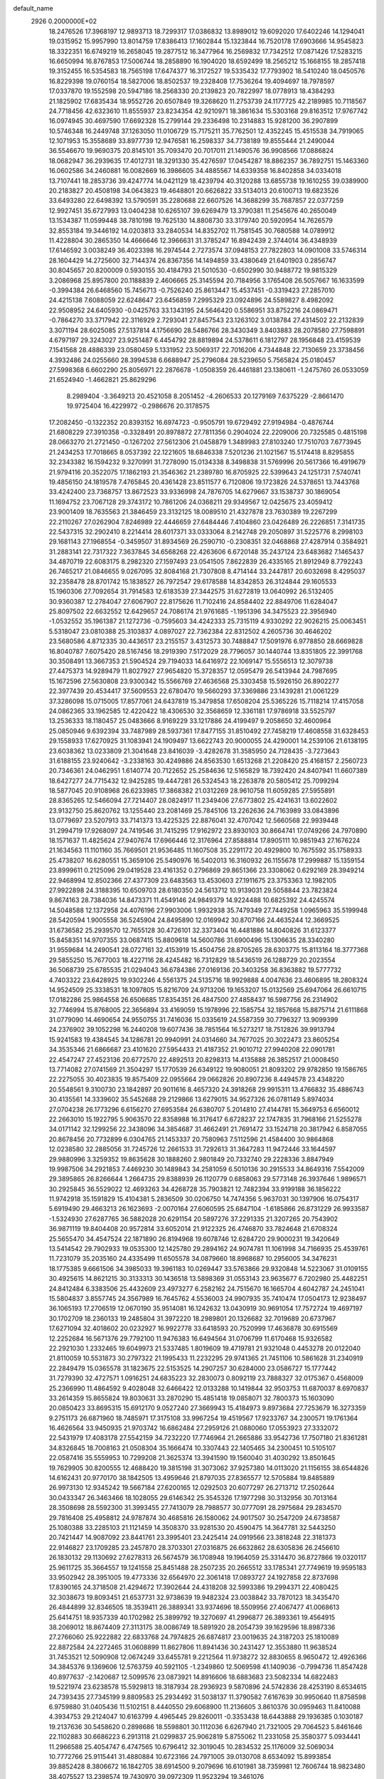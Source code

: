 default_name                                                                    
 2926  0.2000000E+02
  18.2476526  17.3968197  12.9893713  18.7299317  17.0386832  13.8989012
  19.6092020  17.6402246  14.1294041  19.0315952  15.9957990  13.8014759
  17.8386413  17.1602844  15.1323844  16.7520178  17.6903666  14.9545823
  18.3322351  16.6749219  16.2658045  19.2877512  16.3477964  16.2569832
  17.7342512  17.0871426  17.5283215  16.6650994  16.8767853  17.5006744
  18.2858890  16.1904020  18.6592499  18.2565212  15.1668155  18.2857418
  19.3152455  16.5354583  18.7565198  17.6474377  16.3172527  19.5335432
  17.7793902  18.5410240  18.0450576  16.8229398  19.0760154  18.5827006
  18.8502537  19.2328408  17.7536264  19.4094697  18.7978597  17.0337870
  19.1552598  20.5947186  18.2568330  20.2139823  20.7822997  18.0778913
  18.4384293  21.1825902  17.6835434  18.9552726  20.6507849  19.3268620
  11.2753739  24.1177725  42.2189985  10.7118567  24.7718456  42.6323610
  11.8555937  23.8234354  42.9210971  18.3861634  15.5303168  29.8163512
  17.9767742  16.0974945  30.4697590  17.6692328  15.2799144  29.2336498
  10.2314883  15.9281200  36.2907899  10.5746348  16.2449748  37.1263050
  11.0106729  15.7175211  35.7762501  12.4352245  15.4515538  34.7919065
  12.1071953  15.3558689  33.8977739  12.9476581  16.2598337  34.7738189
  19.8555444  21.2490044  36.5546670  19.9690375  20.8145101  35.7093470
  20.7017011  21.1490576  36.9908566  17.0886824  18.0682947  36.2939635
  17.4012731  18.3291330  35.4276597  17.0454287  18.8862357  36.7892751
  15.1463360  16.0602586  34.2460881  16.0082669  16.3986605  34.4885567
  14.6339358  16.8402858  34.0334018  13.7107441  18.2853736  39.4247774
  14.0421129  18.4239794  40.3120288  13.6855738  19.1610255  39.0389900
  20.2183827  20.4508198  34.0643823  19.4648801  20.6626822  33.5134013
  20.6100713  19.6823526  33.6493280  22.6498392  13.5790591  35.2280688
  22.6607526  14.3688299  35.7687857  22.0377259  12.9927451  35.6727993
  13.0404238  10.6265107  39.6269479  13.3790381  11.2545676  40.2650049
  13.1534387  11.0599448  38.7810198  19.7625130  14.8808730  33.3179740
  20.5920954  14.7626579  32.8553184  19.3446192  14.0203813  33.2840534
  14.8352702  11.7581545  30.7680588  14.0789912  11.4228804  30.2865350
  14.4666646  12.3966631  31.3785247  16.8942439   2.3744014  36.4348939
  17.6146592   3.0038249  36.4023398  16.2974544   2.7273574  37.0948153
  27.7822803  14.0901008  33.5746314  28.1604429  14.2725600  32.7144374
  26.8367356  14.1494859  33.4380649  21.6401903   0.2856747  30.8045657
  20.8200009   0.5930155  30.4184793  21.5010530  -0.6502990  30.9488772
  19.9815329   3.2086968  25.8957800  20.1188839   2.4606665  25.3145594
  20.7184956   3.1765408  26.5057667  16.1633599  -0.3994384  26.6468560
  15.7456713  -0.7526240  25.8613447  15.4537451  -0.3319423  27.2857010
  24.4215138   7.6088059  22.6248647  23.6456859   7.2995329  23.0924896
  24.5589827   8.4982092  22.9508952  24.6405930  -0.0425763  33.1343195
  24.5646420   0.5586951  33.8752216  24.0869471  -0.7864270  33.3717942
  22.3116929   2.7293041  27.8457543  23.1263102   3.0138784  27.4314502
  22.2132839   3.3071194  28.6025085  27.5137814   4.1756690  28.5486766
  28.3430349   3.8403883  28.2078580  27.7598891   4.6797197  29.3243027
  23.9251487   6.4454792  28.8819894  24.5378611   6.1812797  28.1956848
  23.4159539   7.1541568  28.4886339  23.0580459   5.1331952  23.5069317
  22.7016206   4.7344848  22.7130659  23.3738456   4.3932486  24.0255660
  28.3994538   6.6688947  25.2796084  28.5239650   5.7565824  25.0180457
  27.5998368   6.6602290  25.8056971  22.2876678  -1.0508359  26.4461881
  23.1380611  -1.2475760  26.0533059  21.6524940  -1.4662821  25.8629296
   8.2989404  -3.3649213  20.4521058   8.2051452  -4.2606533  20.1279169
   7.6375229  -2.8661470  19.9725404  16.4229972  -0.2986676  20.3178575
  17.2082450  -0.1322352  20.8393152  16.6974723  -0.9505791  19.6729492
  27.9194984  -0.4876744  21.6808229  27.3910358  -0.3328491  20.8978872
  27.7811356   0.2904024  22.2209006  20.7325585   0.4815198  28.0663270
  21.2721450  -0.1267202  27.5612306  21.0458879   1.3489983  27.8103240
  17.7510703   7.6773945  21.2434253  17.7018665   8.0537392  22.1221605
  18.6846338   7.5201236  21.1021567  15.5174418   8.8295855  32.2343382
  16.1594232   9.3270991  31.7278090  15.0134338   8.3498838  31.5769996
  20.5617366  16.4919679  21.9794116  20.3522075  17.1862193  21.3546362
  21.2389780  16.8705925  22.5399643  24.1251731   7.5740741  19.4856150
  24.1819578   7.4765845  20.4361428  23.8511577   6.7120806  19.1723826
  24.5378651  13.7443768  33.4242400  23.7368757  13.8672523  33.9336998
  24.7876705  14.6279667  33.1538737  30.1869054  11.1694752  23.7067128
  29.3743172  10.7861206  24.0368211  29.9349567  12.0425675  23.4059412
  23.9001409  18.7635563  21.3846459  23.3132125  18.0089510  21.4327878
  23.7630389  19.2267299  22.2110267  27.0262904   7.8246989  22.4446659
  27.6484446   7.4104860  23.0426489  26.2226851   7.3141735  22.5437315
  32.2902410   8.2214414  28.6017371  33.0333064   8.2142748  29.2050897
  31.5225776   8.2998103  29.1681143  27.1968554  -0.3459507  31.8934569
  26.2590710  -0.2308351  32.0468868  27.4287914   0.3584921  31.2883141
  22.7317322   7.3637845  34.6568268  22.4263606   6.6720148  35.2437124
  23.6483682   7.1465437  34.4870719  22.6083175   8.2982320  27.1597493
  23.0541505   7.8622839  26.4335165  21.8912949   8.7792243  26.7465217
  21.0846655   9.0267095  32.8084168  21.7307808   8.4714144  33.2447817
  20.6032698   8.4295037  32.2358478  28.8701742  15.1838527  26.7972547
  29.6178588  14.8342853  26.3124844  29.1605533  15.1960306  27.7092654
  31.7914583  12.6183539  27.3442575  31.6272819  13.0640992  26.5132405
  30.9360387  12.2784047  27.6067907  22.8175626  11.7102416  24.8584402
  22.8849706  11.6284047  25.8097502  22.6632552  12.6429657  24.7086174
  21.9761685  -1.1951396  34.3475523  22.3956940  -1.0532552  35.1961387
  21.1272736  -0.7595603  34.4242333  25.7315119   4.9330292  22.9026215
  25.0063451   5.5318047  23.0810388  25.3103837   4.0897027  22.7362384
  22.8312502   4.2605736  30.4646202  23.5680586   4.8712335  30.4436517
  23.2155157   3.4312573  30.7488847  17.5091976   6.9778850  28.6669828
  16.8040787   7.6075420  28.5167456  18.2919390   7.5172029  28.7796057
  30.1440744  13.8351805  22.3991768  30.3508491  13.3667353  21.5904524
  29.7194033  14.6416972  22.1069147  15.5556513  12.3079738  27.4475373
  14.9289479  11.8027927  27.9654820  15.3728357  12.0595479  26.5413944
  24.7987695  15.1672596  27.5630808  23.9300342  15.5566769  27.4636568
  25.3303458  15.5926150  26.8902277  22.3977439  20.4534417  37.5609553
  22.6780470  19.5660293  37.3369886  23.1439281  21.0061229  37.3286098
  15.0715005  17.8577061  24.6437819  15.3479858  17.6508204  25.5365226
  15.7118214  17.4157058  24.0862365  33.1962585  12.4220422  18.4306530
  32.3568659  12.3361181  17.9786918  33.5525797  13.2536333  18.1180457
  25.0483666   8.9169229  33.1217886  24.4199497   9.2058650  32.4600964
  25.0850946   9.6392394  33.7487989  28.5937361  17.8477155  31.8510492
  27.7458219  17.4608558  31.6328453  29.1558933  17.6270925  31.1083941
  24.1909497  13.6622743  20.9000055  24.4290001  14.2539106  21.6138195
  23.6038362  13.0233809  21.3041648  23.8416039  -3.4282678  31.3585950
  24.7128435  -3.7273643  31.6188155  23.9240642  -3.2338163  30.4249886
  24.8563530   1.6513268  21.2208420  25.4168157   2.2560723  20.7346361
  24.0462951   1.6140774  20.7122652  25.2584636  12.5165829  18.7392420
  24.8407941  11.6607389  18.6427277  24.7715432  12.9425285  19.4447281
  26.5324543  18.2263878  20.5805412  25.7099294  18.5877045  20.9108968
  26.6233985  17.3868382  21.0312269  28.9610758  11.6059285  27.5955891
  28.8365265  12.5466094  27.7214407  28.0824917  11.2349406  27.6773802
  25.4241631  13.6022602  23.9132750  25.8620762  13.1255440  23.2081469
  25.7845106  13.2262636  24.7163989  33.0843896  13.0779697  23.5207913
  33.7141373  13.4225325  22.8876041  32.4707042  12.5660568  22.9939448
  31.2994719  17.9268097  24.7419546  31.7415295  17.9162972  23.8930103
  30.8664741  17.0749266  24.7970890  18.1571637  11.4825624  27.9407674
  17.6966446  12.3176964  27.8588814  17.8905111  10.9851943  27.1676224
  21.1634563  11.1101160  35.7669501  21.9536485  11.1607508  35.2291172
  20.4929800  10.7675592  35.1758933  25.4738207  16.6280551  15.3659106
  25.5490976  16.5402013  16.3160932  26.1155678  17.2999887  15.1359154
  23.8999611   0.2125096  29.0419528  23.4161352   0.2796869  29.8651366
  23.3308062   0.6292169  28.3949214  22.9468994  12.8502366  27.4377309
  23.6483563  13.4530603  27.1911675  23.3753363  12.1982105  27.9922898
  24.3188395  10.6509703  28.6180350  24.5613712  10.9139031  29.5058844
  23.7823824   9.8674163  28.7384036  14.8473371  11.4549146  24.9849379
  14.9224488  10.6825392  24.4245574  14.5048588  12.1372958  24.4076196
  27.9903006   1.9932938  35.7479349  27.7449258   1.0965963  35.5199948
  28.5420594   1.9005558  36.5245904  24.8495890  12.0169942  30.8707166
  24.4635244  12.3669525  31.6736582  25.2939570  12.7655128  30.4726101
  32.3373404  16.4481886  14.8040826  31.6123377  15.8458351  14.9707355
  33.0687415  15.8809618  14.5600786  31.6900496  15.1306635  28.3340280
  31.9559684  14.2490541  28.0727161  32.4153919  15.4504756  28.8705265
  28.6303775  15.8113164  18.3777368  29.5855250  15.7677003  18.4227116
  28.4245482  16.7312829  18.5436519  26.1288729  20.2023554  36.5068739
  25.6785535  21.0294043  36.6784386  27.0169136  20.3403258  36.8363882
  19.5777732   4.7403322  23.6428925  19.9302246   4.5561375  24.5135716
  18.9929888   4.0047636  23.4606895  18.2808324  14.9524509  25.3338531
  18.1097805  15.8216709  24.9713206  19.1653207  15.0132569  25.6947064
  26.6610715  17.0182286  25.9864558  26.6506685  17.8354351  26.4847500
  27.4858437  16.5987756  26.2314902  32.7746994  15.8768005  22.3656894
  33.4169059  15.1978996  22.1585754  32.1857668  15.8875714  21.6111868
  31.0779090  14.4690654  24.9550755  31.7416036  15.0335619  24.5587359
  30.7796327  13.9099399  24.2376902  39.1052298  16.2440208  19.6077436
  38.7851564  16.5273217  18.7512826  39.9913794  15.9241583  19.4384545
  34.1286781  20.9940991  24.0314660  34.7677025  20.3022473  23.8605254
  34.3535346  21.6866687  23.4101620  27.5954433  21.4187352  21.9010712
  27.9940208  22.0901781  22.4547247  27.4523136  20.6772570  22.4892513
  20.8298313  14.4135888  26.3852517  21.0008450  13.7714082  27.0741569
  21.3504297  15.1770539  26.6349122  19.9080051  21.8093202  29.9782850
  19.1586765  22.2275055  30.4023835  19.8575409  22.0955664  29.0662826
  20.8907236   8.4494578  23.4348220  20.5548561   9.3100730  23.1842897
  20.9011616   8.4657320  24.3918268  29.9915311  13.4766832  35.4886743
  30.4135561  14.3339602  35.5452688  29.2129866  13.6279015  34.9527326
  26.0781149   5.8974034  27.0704238  26.1773296   6.6156270  27.6953584
  26.6380707   5.2014810  27.4144781  15.3649753   6.6560012  22.2663010
  15.1922795   5.9063570  22.8358988  16.3176417   6.6728237  22.1747835
  31.7968166  21.5255278  34.0171142  32.1299256  22.3438096  34.3854687
  31.4662491  21.7691472  33.1524718  20.3817942   6.8587055  20.8678456
  20.7732899   6.0304765  21.1453337  20.7580963   7.5112596  21.4584400
  30.9864868  12.0238580  32.2885056  31.7245726  12.2661533  31.7292613
  31.3647283  11.9472446  33.1644597  29.9880996   3.3259352  19.8635628
  30.1888260   2.9801849  20.7332740  29.2228336   3.8847949  19.9987506
  34.2921853   7.4469230  30.1489843  34.2581059   6.5010136  30.2915533
  34.8649316   7.5542009  29.3895865  26.8266644   1.2664735  29.8388939
  26.1120779   0.6858063  29.5773148  26.3937646   1.9896571  30.2925845
  36.5529022  12.4693263  34.4268728  35.7903821  12.7482394  33.9199188
  36.1856222  11.9742918  35.1591829  15.4104381   5.2836509  30.0206750
  14.7474356   5.9637031  30.1397906  16.0754317   5.6919490  29.4663213
  26.1623693  -2.0070164  27.6060595  25.6847104  -1.6185866  26.8731229
  26.9933587  -1.5324930  27.6287765  36.5882028  20.6291154  20.5897276
  37.2291335  21.3207265  20.7543902  36.9871119  19.8404408  20.9572814
  33.6052014  21.9122325  26.4746870  33.7824648  21.6708324  25.5655470
  34.4547524  22.1871890  26.8194968  19.6078746  12.6284720  29.9000231
  19.3420649  13.5414542  29.7902933  19.0535300  12.1425780  29.2894162
  24.9074781  11.1061998  34.7166935  25.4539761  11.7231079  35.2035160
  24.4335499  11.6505578  34.0879660  18.8968687  10.2956005  34.3476231
  18.1775385   9.6661506  34.3985033  19.3961183  10.0269447  33.5763866
  29.9320848  14.5223067  31.0109155  30.4925615  14.8621215  30.3133313
  30.1436518  13.5898369  31.0553143  23.9635677   6.7202980  25.4482251
  24.8412484   6.3383506  25.4432609  23.4973277   6.2582162  24.7515670
  16.1665704   4.6042787  24.2451041  15.5804837   3.8557745  24.3567989
  16.7645762   4.5536003  24.9907935  35.7410474  17.0504173  12.9238497
  36.1065193  17.2706519  12.0670190  35.9514081  16.1242632  13.0430919
  30.9691054  17.7572724  19.4697197  30.1702709  18.2360133  19.2485804
  31.3972220  18.2989801  20.1326682  32.7019689  20.6737967  17.6271094
  32.4018602  20.0232927  16.9922778  33.6418593  20.7520999  17.4636878
  30.6915569  12.2252684  16.5671376  29.7792100  11.9476383  16.6494564
  31.0706799  11.6170468  15.9326582  22.2921030   1.2332465  19.6049973
  21.5337485   1.8019609  19.4719781  21.9321048   0.4453278  20.0122040
  21.8110059  10.5531873  30.2797322  21.1995433  11.2232295  29.9741365
  21.7451106  10.5861628  31.2340919  22.2849479  15.0365578  31.1823675
  22.5153525  14.2907257  30.6284000  23.0586727  15.1777442  31.7279390
  32.4727571   1.0916251  24.6835223  32.2830073   0.8092119  23.7888327
  32.0175367   0.4568009  25.2366990  11.4864592   9.4028048  32.6466422
  12.0133288  10.1419844  32.9503753  11.6870037   8.6970837  33.2614359
  15.8655824  19.8030631  33.2870290  15.4851418  19.0858071  32.7800373
  15.1603090  20.0850423  33.8695315  15.6912170   9.0527240  27.3669943
  15.4184973   9.8973684  27.7253679  16.3273359   9.2751173  26.6871960
  18.7485971  17.3175108  33.9967254  19.4519567  17.9233767  34.2300571
  19.1761364  16.4626564  33.9450935  21.9703742  16.6862484  27.2959126
  21.0880060  17.0553923  27.3332072  22.5431979  17.4083178  27.5542159
  34.7232220  17.7746964  21.2665886  33.9542736  17.7507180  21.8361281
  34.8326845  18.7008163  21.0508304  35.1666474  10.3307443  22.1405465
  34.2300451  10.5105107  22.0587416  35.5559953  10.7299208  21.3625374
  13.3941590  19.1560040  31.4030292  13.8501645  19.7629905  30.8200555
  12.4688420  19.3815198  31.3073062  37.9257380  14.0113020  21.1156155
  38.6544826  14.6162431  20.9770170  38.1842505  13.4959646  21.8797035
  27.8365577  12.5705884  19.8485889  26.9973130  12.9345242  19.5667184
  27.6200165  12.0292503  20.6077297  26.2713712  17.2502644  30.0433347
  26.3463466  18.1028055  29.6146342  25.3545326  17.1977298  30.3132956
  30.7013164  28.3508698  28.5592300  31.3993455  27.7413079  28.7988577
  30.0777091  28.2975684  29.2834570  29.7816408  25.4958812  24.9787874
  30.4685816  26.1580062  24.9017507  30.2547209  24.6738587  25.1080388
  33.2285103  21.1121459  14.3508370  33.9281530  20.4590475  14.3647781
  32.5443250  20.7421447  14.9087092  23.8441761  23.3995401  23.2425414
  24.0919566  23.3818248  22.3181373  22.9146827  23.1709285  23.2457870
  28.3703301  27.0316875  26.6632862  28.6305836  26.2456610  26.1830132
  29.1130692  27.6278313  26.5674579  36.1708948  19.1964059  25.3314470
  36.8727866  19.0320117  25.9611725  35.3664557  19.1241558  25.8451488
  28.2507235  20.2665512  33.1785341  27.7749619  19.9595183  33.9502942
  28.3951005  19.4773336  32.6564970  22.3061418  17.0893727  24.1927858
  22.8737698  17.8390165  24.3718508  21.4294672  17.3902644  24.4318208
  32.5993386  19.2994371  22.4080425  32.3038673  19.8093451  21.6537731
  32.9738639  19.9482324  23.0038842  33.7870123  18.3435470  26.4844899
  32.8346505  18.3539411  26.3889341  33.9374696  18.5509956  27.4067477
  41.0068613  25.6414751  18.9357339  40.1702982  25.3899792  19.3270697
  41.2996877  26.3893361  19.4564915  38.2069012  18.8674409  27.3113175
  38.0086749  18.5891920  28.2054739  39.1629596  18.8987336  27.2766060
  25.9222882  22.6833768  24.7974825  26.6874817  23.0019635  24.3187203
  25.1810089  22.8872584  24.2272465  31.0608899  11.8627806  11.8941436
  30.2431427  12.3553880  11.9638524  31.7453521  12.5090908  12.0674249
  33.6455781   9.2212564  11.9738272  32.8830655   8.9650472  12.4926366
  34.3845376   9.1369606  12.5763759  40.5921105  -1.2349860  12.5069598
  41.1409036  -0.7994736  11.8547428  40.8977637  -2.1420687  12.5099576
  23.0873921  14.8916606  18.6883683  23.5082334  14.6822483  19.5221974
  23.6238578  15.5929813  18.3187934  28.2936923   9.5870896  24.5742836
  28.4253190   8.6534615  24.7393435  27.7345199   9.8809583  25.2934492
  31.5038137  11.3790582   7.6167639  30.9950640  11.8758598   6.9759880
  31.0405436  11.5102151   8.4440550  29.6068900  11.2136605   3.8610376
  30.0959463  11.8410088   4.3934753  29.2124047  10.6163799   4.4965445
  29.8260011  -0.3353438  18.6443888  29.1936385   0.1030187  19.2137636
  30.5458620   0.2898686  18.5598801  30.1112036   6.6267940  21.7321005
  29.7064523   5.8461646  22.1102883  30.6686223   6.2913118  21.0299837
  25.9062819   5.8755062  11.2331058  25.3580377   5.0934441  11.2966588
  25.4054747   6.4747565  10.6796412  32.3019045  10.2834532  25.1176009
  32.5069034  10.7772766  25.9115441  31.4880884  10.6723166  24.7971005
  39.0130708   8.6534092  15.8993854  39.8852428   8.3806672  16.1842705
  38.6914500   9.2079696  16.6101981  38.7359981  12.7606744  18.9823480
  38.4075527  13.2398574  19.7430970  39.0972309  11.9523294  19.3461076
   0.7696343   7.7264770  22.3173319  -0.0638525   7.5739320  22.7625977
   0.9384197   8.6608540  22.4385050   0.9466491  16.3103583  24.4530666
   0.6224562  16.9809709  25.0542400   0.2640632  16.2364118  23.7861031
   8.2733440   9.6677600  30.4437896   7.6218944   9.1109813  30.0173594
   8.8534798   9.9440992  29.7343455   5.1887010  15.7820349  23.7998023
   4.5131800  16.4243616  23.5822713   4.7988002  14.9379885  23.5722175
   0.1659888  11.2092585  28.5818530  -0.4954984  11.7549875  28.1565925
   0.0090483  10.3302253  28.2370312  -0.5109496  16.0091924  30.2961146
  -0.8574694  16.7999201  30.7095218   0.3637101  15.9064812  30.6711514
   7.1018234  18.0227831  24.5062364   6.8471045  17.1424215  24.2299874
   6.4410950  18.5962346  24.1178766   5.6583095  11.3230186  37.2957141
   6.1678360  12.0794924  37.5861654   6.0665066  11.0619668  36.4702088
   6.0465335  20.2045026  19.4607424   5.4539570  19.9739528  20.1762364
   6.7332953  20.7254234  19.8769534   6.4027382  23.7077997  26.7815708
   6.0855292  22.8052931  26.8146188   6.7837619  23.8595759  27.6464504
   9.2780038  13.0754607  20.1923750   8.7127255  13.2935676  20.9334025
  10.1668479  13.1432639  20.5410735   1.5330099  19.3983164  14.1527836
   1.7536134  18.5372827  13.7975557   2.3564584  19.8857153  14.1281500
   6.4157768  10.4352533  20.2386196   6.9998414  10.7483057  20.9293428
   6.7538429   9.5684463  20.0137002   9.3392583  21.5933057  26.3249191
   8.6179477  21.5017529  25.7023752  10.0767674  21.8946529  25.7943515
   9.3079991  20.0926929  33.7518679   9.7879998  19.3206308  34.0514531
   8.3862208  19.8587948  33.8607174   7.3660546  21.3229397  24.3999703
   7.7714205  21.4568054  23.5432380   6.5109115  21.7471559  24.3292397
   1.8596662  19.4163810  28.7695276   2.3052489  20.1796171  28.4018885
   2.4756140  19.0664924  29.4132807   9.7930891  27.0695207  29.2256914
   9.7040093  27.6053731  30.0138277   9.7011793  27.6899361  28.5025945
  -1.4462949  26.8298293  25.4962950  -1.1471026  27.7382053  25.5359036
  -0.7710404  26.3348068  25.9602086   3.8948580  25.1004117  27.6971676
   3.9844784  25.0725894  28.6497567   4.7579682  24.8496108  27.3679692
   9.0288680  25.2139899  25.3412650   8.3441440  24.6426761  25.6890945
   9.6494321  25.3112596  26.0635327   9.3617968  30.0924391  24.3479478
   8.9976500  29.6900804  23.5594452   8.6470365  30.0627810  24.9839273
  17.7017831  22.7607397  35.0087895  18.4385668  22.7694552  35.6197770
  18.0315640  22.2912774  34.2425771   2.3127342  22.7057104  27.4614037
   3.0505977  22.3116594  26.9960940   2.5401353  23.6330158  27.5294143
   6.8599266  26.4753335  21.7028506   7.7895549  26.6931047  21.6350364
   6.7865598  25.9920375  22.5258172   4.4190710  17.0129962  33.6842819
   4.6864194  16.1257620  33.9242238   5.1507270  17.5659837  33.9583551
   8.7983974  20.1817221  21.8333343   9.3781194  19.6408496  22.3696281
   9.0958224  20.0342026  20.9355547   0.5711484  13.9140934  33.6707958
   0.5466429  14.8428593  33.4405236  -0.3370831  13.6230663  33.5892455
  11.4710742  19.7074461  18.9111596  11.6396831  19.0007428  18.2879635
  10.5482991  19.9262053  18.7813044   7.5823170  15.9151542  36.3591248
   8.5156980  15.7618598  36.2123848   7.5390181  16.3160799  37.2272352
  12.0612859  29.6891847  19.8123180  12.5943180  29.4635610  20.5746844
  12.5948478  30.3162456  19.3241191   6.9071003  31.9293893  29.3315637
   7.7304978  32.0574639  28.8605591   6.2786219  32.4851760  28.8707515
  15.2564677  27.1699554  31.4955313  15.0860571  26.5819419  32.2313521
  16.0562395  27.6351275  31.7409123  10.5918964  19.7468743  31.4136342
  10.1466818  18.9085556  31.5370747  10.2093022  20.3212113  32.0769520
   9.7605182  17.3353698  32.3624747  10.4390456  16.7127892  32.6236753
   9.0129065  16.7880228  32.1222251   1.8860360  27.9807940  23.4957332
   0.9591446  27.8653218  23.7049467   1.8867607  28.4128822  22.6416073
  12.4115481  27.8532727  25.4300181  13.0028444  27.3290649  25.9702096
  12.9164557  28.6371576  25.2136281  13.0234416  24.1963390  21.8473591
  13.3277563  24.5680011  21.0194149  12.2198897  23.7289646  21.6191103
   1.9417359  32.2224516  26.5575740   2.1660771  32.1114240  27.4814656
   1.2355764  32.8686478  26.5585541  11.0645159  21.8240114  23.9666260
  11.2496409  22.1481509  23.0852100  10.9998704  20.8745288  23.8639824
   9.7178315  19.0285621  24.3328180   8.8262103  18.7149577  24.1815046
   9.6132361  19.7682167  24.9313184   7.3514132  14.3522288  34.1573540
   6.4124501  14.1850698  34.0758811   7.4717113  14.6013809  35.0736965
   4.5829207  22.6632546  21.3188074   4.3590772  23.4469692  20.8168937
   5.5273067  22.5635419  21.1987063  14.3545070  27.4280173  22.1807493
  13.4210173  27.5511167  22.3530142  14.5729022  28.1102402  21.5458420
  11.6683704  26.4691050  23.2070373  11.9813607  25.5830705  23.3892781
  11.7251309  26.9210617  24.0489074  -0.3068032  29.3917477  25.4606842
  -0.1822703  29.9844142  24.7194219  -0.6742090  29.9446323  26.1502953
   7.1688560  28.7229673  33.7451216   6.7318685  29.2664569  33.0894595
   7.0833477  29.2164560  34.5608354  -0.0712459  16.7875980  33.5293923
  -0.7756304  16.3801034  33.0253859  -0.2142834  17.7281349  33.4237395
  12.0995463  25.7282010  30.2675272  11.5209920  26.3120386  29.7769761
  12.3336624  26.2258008  31.0509913   7.4400425  14.4390686  18.3737605
   6.6004870  14.0522878  18.1252067   7.7451074  13.9004466  19.1038656
   4.5455144  21.6027243  26.5168536   4.6096546  21.3832329  25.5873691
   4.5638442  20.7568564  26.9645179   2.7462289  26.9975156  18.9661589
   2.1012020  27.0041477  19.6733563   2.5728244  27.8013685  18.4762781
  11.8105360  23.0677794  29.3557596  10.9290380  22.8551488  29.6623234
  11.9310985  23.9873916  29.5924238  12.3817473  28.8413461  28.6493715
  11.8513158  28.5845144  27.8951092  12.5720739  29.7680880  28.5039164
  -4.2036354  22.8097643  27.7204136  -4.4535371  22.1712096  27.0525597
  -4.8675086  22.7143365  28.4033468  17.6999447  27.7208350  27.9316914
  16.7506828  27.6233922  27.8566013  17.9949083  27.8897073  27.0368671
  13.3020522  17.9052061  33.8235307  13.3928233  18.2034377  32.9185166
  12.4763716  18.2879480  34.1201652   5.8012088  32.1491337  34.5337445
   5.7217125  32.7871008  35.2429060   5.7196326  31.2990337  34.9660721
  11.4191758  12.4092200  30.6921476  11.1796473  12.6607696  29.8001943
  10.9002110  12.9871448  31.2515315  11.5988481  29.1999333  22.6270991
  11.1355322  29.0867758  23.4570182  10.9890973  28.8726018  21.9658202
   9.6442955  30.9358923  20.3213639   9.0223719  30.6367776  19.6580591
  10.2968329  30.2372925  20.3702007   7.0721520  22.1045435  21.3259488
   7.4183838  22.9170602  21.6949636   7.8080211  21.4933412  21.3600130
  15.9441853  20.3869220  23.1819952  15.2394589  21.0299847  23.2598595
  15.6934964  19.6832142  23.7804786  15.6688914  25.7989145  34.0172086
  16.2807284  25.0730610  33.8946359  14.9091072  25.4023459  34.4434634
   6.5312952  28.3415715  13.6338197   6.4360978  28.7600353  12.7782163
   5.8513350  27.6680100  13.6479968   4.3862570  15.3977256  11.6863719
   4.9400981  14.9344745  12.3147748   4.9857807  15.9850953  11.2261546
   4.4859069  18.6087886  21.1703809   4.5531330  17.9112289  20.5183664
   4.1105422  18.1815894  21.9403381  13.2465865  25.7976720  27.0624522
  13.4106158  26.0837218  27.9610633  13.2969372  24.8426219  27.1021494
  13.4453962  30.2067787  25.1979661  14.1702642  29.8807792  24.6645597
  13.0807639  30.9311842  24.6895256  14.1790473  21.2072464  29.8346064
  14.5051707  21.1693009  28.9354759  14.2447293  22.1315929  30.0744006
  14.5169134  23.5254108  31.3799008  14.0761372  23.2048964  32.1668053
  14.0155574  24.2992555  31.1229216  12.5485208  32.2127289  23.4592414
  13.1925171  32.7713545  23.0239966  12.3877861  31.5030695  22.8373252
   6.8072913  16.1772487  31.8359193   6.3979379  16.2944916  30.9786470
   6.8192557  15.2292792  31.9679896  12.0663282  17.0518668  41.8228721
  12.8052895  17.5693942  42.1427680  11.6251309  17.6258897  41.1967137
  12.7874978  25.7378857  33.1636101  12.1085461  25.0756011  33.2925888
  12.5416483  26.4508794  33.7530420   4.2971269  21.4438415  23.8543999
   4.3427514  22.0428355  23.1091776   3.9349203  20.6359838  23.4905262
  17.4079171  31.1339166  27.5160224  18.1841376  30.8492211  27.0336718
  17.7350899  31.3530825  28.3884651   3.8891319  20.6110213  14.0785919
   4.4151441  20.4574932  14.8634309   4.3668796  21.2874908  13.5986149
   9.7434404  16.4240804  22.0800576   9.4256594  15.8881686  22.8067251
  10.6878988  16.2693093  22.0634430  11.4208290  16.6990841  28.2190796
  11.4772706  16.4436125  27.2983297  11.5345632  17.6494717  28.2113500
   1.2479377  14.5185486  36.6508436   1.0633433  14.5803883  35.7136496
   0.4565883  14.1320509  37.0258335  12.6784742  34.6759256  24.6018237
  12.8826395  34.5565695  25.5293486  12.2097121  33.8786256  24.3552337
   6.0153636  16.1775875  29.1766116   5.7500524  15.7659776  28.3541646
   6.9180797  16.4571019  29.0242725  11.2890739  16.7125666  25.3572929
  11.0138014  17.5654340  25.0210281  11.8279037  16.3420638  24.6582778
  12.4992597  22.6672417  26.4798290  12.7831551  21.7544972  26.5301554
  12.0294365  22.8175175  27.3001431   9.6119196  26.8366760  21.6085782
   9.9800626  26.7134667  20.7336371  10.3197331  26.5887203  22.2033470
  16.0427875  33.8075334  23.7402984  15.1653239  34.1767555  23.6404766
  16.1631562  33.7285041  24.6866057  -2.3318901  33.1624693  23.4297751
  -3.1925739  32.8912672  23.1105499  -2.3946199  33.0862125  24.3818684
  12.8192839  23.1315135  36.1939595  12.4468671  23.9836492  36.4206804
  12.0619915  22.5919468  35.9667860  -2.6955047  28.4046744  23.2549845
  -2.4535634  28.4699183  22.3311666  -2.1462288  29.0548584  23.6929211
   7.4122473   9.2582253  27.4346687   8.0247561   9.9467869  27.1759262
   7.8498907   8.4433725  27.1882647  11.3443104  25.5811204  36.7470287
  10.8475107  26.3963847  36.6779929  11.4077704  25.4182731  37.6881373
   7.7141348  17.6342844  38.4333227   7.6471730  17.6380996  39.3881700
   7.9585041  18.5316085  38.2067726  15.9337877  26.1143358  16.2018965
  16.1251037  25.1771461  16.2380281  16.7378822  26.5348539  16.5065737
  14.8526556  23.0943018  41.4267184  15.4294938  23.3196347  40.6968454
  15.1463076  23.6538700  42.1456647  10.9493432  22.6030792  21.2895068
  10.3020837  22.5323935  20.5878726  11.4660880  21.8003116  21.2204349
  18.1598142  21.3691446  40.9285908  17.6320339  22.0508202  40.5126605
  17.5424820  20.6570438  41.0960580   8.6426800  16.2500322  27.9819520
   9.5681648  16.4731063  28.0816906   8.6457294  15.4315354  27.4856804
  22.4891774  24.2199657  30.4659761  21.7483423  23.9663769  29.9154419
  22.7612340  25.0716041  30.1240273   9.1832679  23.9065943  19.4751448
   8.3401677  24.3396837  19.3415508   9.7772835  24.3458725  18.8665300
   2.6484906  14.2269663  24.0385780   2.2197637  13.4985884  24.4879005
   2.1468975  14.9988341  24.3009830  18.1887653   7.7256683  24.7949552
  18.6262114   7.6425649  25.6422843  18.4538788   6.9436457  24.3108195
   8.3440401  17.7102756  19.7991948   8.2112341  16.9783279  19.1968269
   8.5989767  17.2979801  20.6245745  15.1347947  17.5612560  29.9929697
  15.8673142  17.3931716  30.5857552  14.5933708  18.2002235  30.4564482
  11.9338947  12.7502634  25.6394090  12.1278437  11.8197469  25.7523456
  12.6861266  13.0950342  25.1582519  12.9175388  21.7987800  32.9246599
  12.2679369  22.4643103  32.6981238  12.9687868  21.2402905  32.1489699
  11.6509520  17.0728016  38.4205379  11.1454362  17.5397951  39.0858218
  12.5606202  17.3101566  38.6005329  14.2333815  13.8709159  32.4021000
  13.7780318  14.4801114  32.9832793  14.3370463  14.3541225  31.5823458
   6.3997785  33.2555057  18.0520472   5.8691418  33.8697377  18.5593692
   5.8539150  32.4728137  17.9768259   6.9343035  29.4415523  22.6854539
   5.9945639  29.6082038  22.6123187   7.0400490  28.5352372  22.3962437
  11.1954949  19.3867151  28.5984794  11.3442787  19.3868840  29.5440455
  10.3846891  19.8823038  28.4835117  24.4729698  16.4538876  32.7579978
  25.2460073  16.6729795  33.2782319  23.8917984  17.2070805  32.8636967
  10.8222697  26.7423658  19.2918068  10.7720221  26.1791965  18.5194420
  11.3886049  27.4661155  19.0240707   5.5968284  28.1069448  19.4379539
   5.5950838  27.8445070  20.3584729   4.9146837  28.7757876  19.3782907
   2.2291028  15.7329655  19.7536018   1.8475951  16.4228135  20.2965507
   3.1670105  15.7719998  19.9407846   5.3950169  12.6423011  23.4227201
   4.5771110  12.3810379  23.8458081   5.9273166  11.8467686  23.4186243
  17.4975560  36.5995636  22.9897846  16.5466077  36.4972688  22.9515081
  17.8248387  35.7228976  23.1912158  11.8068402  28.1496924  34.1575850
  10.9666409  27.9727979  34.5806752  11.7059843  29.0238689  33.7809214
  15.1915040  27.2329294  28.7253624  14.9447702  28.0670149  28.3257930
  15.1240729  27.3893466  29.6672852  28.1003059  27.6856857  29.2454495
  28.2033363  27.4232753  28.3307051  27.6743131  28.5417920  29.2025077
  18.5428565  33.9410122  22.4717374  19.2585205  33.3090199  22.4036002
  17.8887466  33.5042452  23.0172707  18.7664703  35.4260543  27.1198540
  19.4063763  34.8959205  27.5949438  19.1203138  36.3148529  27.1524690
  18.6031900  25.2179742  25.4756418  18.8124780  25.0104025  24.5649584
  17.6512398  25.3175581  25.4859177  20.2945371  26.0256801  27.7023228
  19.9577753  25.8233312  26.8294664  19.5332348  26.3498129  28.1835592
  21.6457746  28.8542136  25.0547649  21.7667166  28.4034061  24.2190751
  21.8842684  28.2032572  25.7147712  21.2238221  28.7874168  32.5618443
  20.6049107  28.0614566  32.4833446  21.9719361  28.4149540  33.0285656
  16.0812043  29.5854276  23.9914364  16.3979612  29.6487815  23.0903908
  16.7677324  29.1042717  24.4533887  21.8136908  37.3512323  25.7137544
  21.0747427  37.6226995  26.2582662  21.6518452  37.7658908  24.8663489
  20.6014161  41.1422106  18.2358015  21.2407867  41.6985367  18.6807041
  19.9301044  40.9730082  18.8968181  16.6499823  33.8081934  26.5584517
  17.4538940  34.3260757  26.6003538  16.8188716  33.0572921  27.1275346
  18.8270341  29.4923053  22.5590496  18.3052706  30.2578527  22.7997400
  19.1251029  29.6760697  21.6681975  13.3587229  -2.8033652  17.2858938
  13.8988418  -2.4424853  16.5828511  12.5904072  -2.2331811  17.3144081
  21.2068487   1.3326427  24.4340703  20.3838554   1.0929052  24.0081128
  21.7803467   0.5803898  24.2876209   8.8950435   6.0672329  20.9323580
   9.1045555   5.5122890  21.6836062   8.1659911   5.6213829  20.5011595
  11.9707229   8.4164458   7.3550182  11.1582571   7.9976939   7.0708037
  12.3025392   8.8527392   6.5703030   1.6053907   5.8399421  12.0591562
   2.0851418   6.4242491  12.6462303   2.2105525   5.6778225  11.3354655
   1.9149760  11.4702873  19.3255323   1.0592420  11.8833642  19.4409382
   1.9782449  11.3093729  18.3840784   8.6523583   2.5722179  16.4186449
   8.2089442   3.0232778  15.7002016   8.0820877   2.7084647  17.1752559
   9.8051811  -4.2996360  15.2181258  10.3301971  -4.8432385  14.6306853
   9.9104485  -3.4104787  14.8796736  13.0261515   6.4775279   8.7357300
  12.5362535   7.0297181   8.1263715  13.4515632   7.0956188   9.3300534
  11.3954830  -4.8968525  20.0504530  10.9771499  -5.1156522  20.8831330
  10.7071138  -4.4681355  19.5419441  11.6623097   7.8556798  14.5745081
  12.1935953   7.3487941  15.1885394  11.3560818   7.2125001  13.9351520
  13.4776486   2.2708652  17.4375671  14.2425107   2.8463559  17.4428749
  13.4189174   1.9422741  18.3346793   7.5864010  -5.3001084  17.2492623
   8.2801386  -4.9632971  16.6822366   7.4293795  -6.1898012  16.9329986
   3.0841522  15.0416682  16.3995060   3.7357129  15.7141593  16.5981422
   2.4117173  15.1537910  17.0714373   8.3463768  -2.5620049  10.4612202
   7.8240219  -3.0410912   9.8179057   8.6625482  -3.2360414  11.0628367
   9.3065682   6.8835755  27.1037303  10.0679966   6.3349594  26.9153715
   9.4214218   7.1474347  28.0166480   6.2447154   5.1899205  19.9166968
   6.2572453   4.8356002  19.0275782   5.8099072   6.0382817  19.8303428
  11.2075693   4.7903753  16.8102756  11.6319754   5.5558913  17.1976986
  11.8806351   4.1099509  16.8256642  10.7944047   2.2441419  27.0295107
  10.2500999   1.4568477  27.0180233  10.1685360   2.9682466  27.0156342
  10.2048543   3.0126220  19.5482740  10.6484658   3.7400205  19.1120032
  10.8076953   2.7460950  20.2423762   5.5515540   8.3468448  22.7534220
   5.3371437   8.3203890  21.8209199   5.4704332   7.4383366  23.0437046
  16.9532915   5.8901365  19.2962649  17.2142715   6.5477388  19.9409978
  17.4597156   6.1077694  18.5137035  10.2538330  12.6807573  23.1384892
   9.8054718  13.5093113  23.3079068  10.0949649  12.1574560  23.9240772
  20.6085219   5.1837179  15.9953623  21.1874754   4.4220269  16.0248835
  20.6093382   5.4496897  15.0758569   6.5898164   1.0151871  14.2734019
   6.7630539   0.1114199  14.0099146   7.1176044   1.5443769  13.6753803
   5.5388911   7.3849591  11.9146122   5.1262187   7.1147672  11.0942893
   6.1671855   8.0591780  11.6559486   5.4164192  11.9155177  27.9196913
   4.8902027  11.2653808  27.4542346   4.8486828  12.6837224  27.9810819
   5.2798313  10.0875303   9.6918215   5.0954286   9.1812134   9.4452102
   4.4632028  10.4008428  10.0806466   3.0519758   6.4796170  21.5204674
   2.2102429   6.9168001  21.6492637   3.2728426   6.1265529  22.3823232
   6.9698304  10.4949685  23.5506789   7.7400867  10.2007644  24.0368691
   6.5916882   9.6919703  23.1923016   9.8741487   2.5501095   5.0347958
   9.7928581   2.2407831   4.1326091  10.7877867   2.8248381   5.1123957
  24.8178063   3.7671351  17.1572823  23.9113938   3.7144784  16.8541726
  24.9967471   2.9032374  17.5286217  13.5229652   3.0111869  12.7283242
  12.7947289   3.0460418  13.3485571  13.7800993   3.9254777  12.6092178
   3.5147295   4.6928891  10.3094103   3.1804450   4.6700364   9.4127702
   4.4623976   4.7832896  10.2094861  26.3486629   9.1240671  19.9826441
  26.3868666   8.9485651  20.9228416  25.5433787   8.6961956  19.6916540
  11.0689257   1.4190187  13.6239488  11.1090583   1.4852231  14.5780129
  11.5254897   0.6025422  13.4211014  14.7839732   8.7608000   7.9471083
  14.0636743   8.7163912   7.3182767  15.3452225   9.4634351   7.6191829
  14.6518163  -2.4765007  14.9892017  14.0470515  -1.7915628  14.7039799
  15.0568152  -2.7903150  14.1806670  11.7540359   1.9057178  10.8621124
  12.2160376   2.4243444  11.5207569  11.1245186   1.3875854  11.3635888
  15.4355429   4.1084170  17.6465923  15.8057347   4.8115207  18.1802917
  15.9124729   4.1599835  16.8182743  13.9934329   5.7793009  12.6677059
  13.2646453   6.3894814  12.7807553  14.3866077   6.0281536  11.8312146
   1.4294835  10.6306086  16.6072885   2.1408610  10.5391107  15.9734100
   0.6662999  10.8639955  16.0787875   9.1330249   4.2811526  26.0948981
   8.3267154   3.8743112  25.7777594   9.3736904   4.9030139  25.4081664
  11.0425062   5.9005475  12.6016561  11.0179290   5.3551755  11.8154009
  10.1952351   5.7531758  13.0219479  17.3401368   4.0724398  26.7446387
  17.0807037   3.6701436  27.5735441  18.2597160   3.8291504  26.6377920
   0.4374894   4.1216019  19.0519412   0.1394730   3.9094532  18.1674012
   0.4333438   5.0782866  19.0830722   4.8553112   7.6653565  20.0632357
   4.1308803   7.1717090  20.4476104   4.5361570   7.9252406  19.1990409
  18.4785309   2.4723280  22.6834232  18.0805260   2.9941041  21.9865921
  18.5796736   1.6003626  22.3017448  13.6345759   4.7396768  20.8740880
  12.8613834   5.1636813  20.5017638  14.2067552   5.4642450  21.1267607
   6.5096342   3.8646632  23.8079148   6.4207079   4.8175819  23.8243425
   5.6431760   3.5390147  24.0517078   4.8021792  -0.3236411  24.5747072
   5.2128424   0.4656687  24.2217517   4.5039648  -0.8042529  23.8024946
   2.1289560  14.0916644  10.9770198   2.1730343  14.0223180  10.0233532
   2.9617126  14.4921183  11.2267896  11.0611015   1.5899503  16.3800488
  10.3094115   2.1757631  16.4695878  11.8026107   2.1003262  16.7054907
  13.9341743   7.4326731  29.0097797  13.3869216   6.8686632  28.4633007
  14.5866609   7.7897912  28.4073183   5.3057828  18.3748896  13.0582132
   4.7466908  18.9428917  13.5883279   5.6012020  17.6959167  13.6648063
   7.8926407  12.8355458  28.7294553   8.1225204  13.1030779  29.6192944
   7.0845592  12.3327774  28.8317294   6.0159011  10.7576549  13.7217758
   5.7291459  11.0270318  14.5943808   6.9672285  10.6813966  13.7952108
  10.2619702  11.7296880   8.2482585   9.4285589  12.1830814   8.1214046
  10.1284053  10.8680323   7.8533640  19.8987985   2.8191282  19.4693051
  19.7998320   3.0724424  18.5515528  19.0132559   2.5900314  19.7513705
   3.1818768  17.5809877  23.2861979   2.4931453  16.9548254  23.5093605
   3.1082522  18.2652201  23.9515079   6.0682754   4.9173341  16.9659123
   6.8850556   4.9469290  16.4676894   5.4736239   4.4022924  16.4206110
  20.7263959   2.6131235  13.8558975  20.2798674   3.1129448  13.1725068
  20.0369140   2.3967128  14.4836019  -1.8176786   7.8923662  23.6726064
  -2.5687863   7.6898077  23.1148977  -1.9377437   8.8114475  23.9115746
  14.8971256   2.1816982  10.5849883  14.7154067   2.8543797   9.9287035
  14.4066221   2.4621808  11.3576252  10.7182723  -0.8054583  23.1642742
  11.2646598  -0.8102459  22.3783546  10.3191963   0.0645358  23.1732386
   7.1036210   7.9135313  17.6005077   7.6008153   7.1488109  17.3102795
   6.9276975   7.7474645  18.5266311  12.9393123   8.7347832  10.9884614
  13.2819550   9.6127431  10.8210866  13.6403313   8.2910832  11.4658862
   3.9312472  11.9820756  11.5077525   3.4444570  12.4987689  10.8656504
   4.8425745  12.2498478  11.3893781   9.9183376  18.3971519  16.6114623
   9.0505004  18.4675253  16.2137965  10.1924534  17.4980406  16.4306553
   7.7221243  14.1455796  26.2017027   6.9202573  14.6234358  25.9898195
   7.5007089  13.6414376  26.9846765  12.0899267  10.0361740  20.5902692
  11.9741093   9.4738452  19.8243681  12.2075868   9.4269372  21.3191165
   8.6926992   5.8731619  16.6906232   9.0490619   6.1140923  15.8355267
   9.3551825   5.2974639  17.0726173   4.5077992  10.1043310  18.3641071
   5.1075249  10.1352721  19.1094953   3.7711142  10.6563814  18.6263426
   8.5181213   7.4589187  14.2463895   8.6210407   8.1684413  13.6121836
   7.8349575   6.9016626  13.8735832  15.4269901   7.3978464  10.5269200
  16.1012708   7.9455366  10.9289310  15.3108353   7.7653692   9.6507540
  18.3198422   6.2858888  16.6664092  18.3428604   7.1536693  16.2630990
  19.1485062   5.8808085  16.4105619  18.1030201  -0.3149652  13.4123881
  17.5448288   0.3135883  13.8701816  17.9965929  -0.0994102  12.4858672
  15.9233235   1.5797669  14.1394468  16.4727512   2.3540137  14.0173684
  15.0549329   1.8533048  13.8439700   0.3381702   8.5372328  26.1645865
  -0.0494522   8.8231249  25.3373947  -0.3623123   8.0542138  26.6030483
   4.5086096  12.8221217  16.0841004   4.0090749  13.5888416  16.3648805
   4.9226943  12.4997340  16.8846202   1.3492859   7.8573085  16.9841417
   0.8057811   7.6531836  17.7451722   1.6184757   8.7659455  17.1188548
  15.3477369   6.3436590  26.4763334  15.5615531   7.2541655  26.6800299
  16.1923225   5.8932093  26.4777600  13.2993308   6.4431684  24.6917667
  14.1228570   6.3424062  25.1691381  12.8491428   5.6069913  24.8116441
   8.9082866   9.7697351  12.7517498   9.2047835   9.6951039  11.8446933
   9.3196080  10.5721620  13.0729316   6.7158501  -2.2345143  25.0151452
   7.1641234  -2.7498577  24.3445454   5.9394983  -1.8902971  24.5735297
  11.4463201   8.6446715  29.5965858  11.6518585   8.9634719  30.4754215
  12.1695635   8.0562401  29.3800234  20.6160948   8.2091499  15.6349696
  20.7345637   7.7277592  16.4537858  20.6003815   7.5316653  14.9589523
   9.2935143   4.1749389  22.8265511   8.6596212   3.4981910  23.0640874
  10.1183564   3.7021341  22.7155423  10.5404616   9.7719011  10.6283425
  11.2599562   9.1568753  10.4858549  10.5786058  10.3634168   9.8767535
  14.0566370  -1.3928468  28.7343533  13.3613150  -1.6834497  29.3245304
  14.5285542  -2.1940936  28.5073521  13.3959598   2.3808448   7.5789300
  14.0641882   1.7217843   7.3909358  13.8742468   3.0920853   8.0050875
  18.8901585   8.8435529   6.2277104  18.1840209   9.4495067   6.4522576
  19.0605989   9.0075351   5.3001912  14.3781639  -1.5313852  24.7247433
  13.8965288  -2.3447231  24.5739424  13.8168579  -1.0261693  25.3128966
  13.9034066   0.5770235  19.8975934  13.6702257   0.9451121  20.7498664
  14.8425967   0.4032852  19.9605915  24.7942870   3.4502475  27.1537159
  25.0768997   4.2973556  26.8090860  25.5970045   3.0455763  27.4825284
   1.1442501  14.1857433  21.7581236   1.9133684  13.8210867  22.1959756
   1.4945858  14.6184251  20.9794817  12.7200484   0.1660751   8.8875797
  12.5750028   0.3365734   9.8182375  12.5104238   0.9947359   8.4567543
  16.9083262   3.8517238  12.4157215  17.5275290   4.5062075  12.0925022
  16.1609521   3.9148160  11.8210089  20.3826024  -2.0590872  12.1739365
  19.4452353  -1.8652946  12.1695619  20.8018030  -1.2111421  12.3205374
   0.2326422  15.1279294  18.0255086   0.2090681  15.8505162  17.3981775
   0.8136298  15.4341616  18.7218613  16.8822697   6.7526949   7.5487492
  17.5078697   7.4342785   7.3031879  16.0394426   7.2045983   7.5894639
  13.0037092  -2.8717258  11.1148002  12.4748123  -2.0870584  11.2590120
  12.3905552  -3.5979929  11.2279823   1.1131665  12.6488742  25.5759665
   1.5210311  11.8445756  25.2550582   0.3363050  12.7587396  25.0276531
   6.6982108  11.6634234  11.2716005   6.3630408  11.2173420  12.0493564
   6.4271543  11.1074084  10.5411160  14.4116050  15.1153629  15.5569063
  15.3051288  14.9359794  15.2642145  13.9655157  14.2706522  15.4960791
  19.1681817  17.0761933  27.7124633  19.1813925  17.7857040  28.3548432
  19.0664707  16.2811785  28.2357588  12.2386565  19.4890054  15.8224495
  12.7248061  18.6793848  15.9786699  11.3241284  19.2530453  15.9779904
  20.4907482  19.7328480  12.7336636  20.2372543  20.2117286  11.9445843
  20.0147270  20.1677964  13.4410924  14.4206845  21.0788589  11.5421129
  15.1689428  20.5385172  11.7958297  13.8812584  21.1267606  12.3313890
  17.2686564  12.9445355  23.6825485  16.5679489  12.7658787  24.3097028
  17.7638318  13.6635386  24.0750631  15.0749805  15.7586781   4.5396855
  15.1819711  15.7365632   3.5887408  15.9639085  15.6678795   4.8828974
  22.0654713  25.0297551  11.3083324  22.8151255  25.6157923  11.4123075
  22.1151826  24.7363722  10.3985593  23.1631835  14.9817027  15.2901978
  23.4577675  14.2667928  15.8544282  23.8144357  15.6714901  15.4178528
  11.7461069  17.8255749   7.4598572  12.2413817  17.1279678   7.0305799
  10.8617834  17.7464904   7.1021568  21.1030163   7.0841666  18.2863307
  21.1412296   7.2302207  19.2315502  20.8925297   6.1547854  18.1958995
  20.4090578  16.5505015  11.4309297  20.3957787  17.4245073  11.8210186
  19.7493035  16.5872617  10.7383947  20.1961723  13.8472810  21.5511221
  20.1645864  14.7464771  21.8777420  21.1264607  13.6797650  21.4003447
  14.9709217  13.4990095  10.5620096  14.8914152  14.4425542  10.4218885
  14.3592198  13.3101651  11.2736208  12.3911179  10.5910235  14.2816416
  11.5060708  10.9287821  14.4189099  12.2809420   9.6411745  14.2382822
  18.7223570  20.5920479  14.6260517  18.0549781  20.2499428  15.2208638
  18.3251011  21.3753241  14.2453969  11.4739306  15.3143925  32.2905018
  10.7927130  14.6755595  32.0805810  12.0120985  15.3590932  31.5001797
  29.9124086   9.4240506  20.2918132  29.0137870   9.7259050  20.1591667
  29.8434021   8.7609337  20.9786508  24.2542944  23.0646554  12.2511476
  24.4621670  22.8594983  11.3395932  23.9861793  23.9833920  12.2347378
  17.5886359  10.2068726  25.5223476  17.3916285  10.7782156  24.7800626
  17.6532781   9.3315895  25.1403363  26.4724219  16.1221505  23.3247934
  25.8603150  15.4141580  23.5255510  26.7545417  16.4447553  24.1806944
  15.8914756  14.8113439  20.6316863  16.7230069  14.3585379  20.7722358
  15.4299254  14.2710130  19.9904018  21.6120723  25.6079812  15.1699665
  21.7831601  25.7201854  14.2348885  22.2511178  24.9542286  15.4536217
  17.9203528  17.0146900  23.6573893  18.7298986  16.8746868  23.1662003
  17.2232917  16.8296193  23.0280353  20.3742603  18.9495218  20.7599506
  19.4960227  19.2432900  21.0020885  20.9285523  19.7189846  20.8900242
  13.3631343  12.9560846  12.7744639  13.1188814  12.7706868  13.6812164
  12.6900203  12.5208125  12.2513122   9.3294328  15.0083451  24.3641462
   9.9476231  15.5546210  24.8495895   8.6743748  14.7528013  25.0136292
  13.0064339  12.6870321  15.9436440  12.7997948  11.8222082  15.5892265
  12.6964110  12.6553017  16.8486914  31.0914958  23.0595878  24.6164187
  31.8332575  22.6796260  25.0872164  30.3955454  22.4077279  24.6998660
   6.8597370  16.4405018  14.2399713   7.4645562  16.8229560  13.6042399
   7.3858632  16.3240561  15.0310865  21.8929736  21.2502390  21.1339466
  21.8093815  21.7920233  20.3492722  21.5766113  21.8077848  21.8447836
  12.3508098  15.7801176  19.8157017  11.6875652  15.7511901  19.1261354
  12.5567566  14.8614689  19.9886245  29.2251198  19.1936589  15.2986561
  28.6150371  19.5291183  15.9555412  29.0699017  19.7386130  14.5271872
  17.6159422  22.4026315  13.0360342  18.4017074  22.9166338  13.2220626
  17.6157719  22.3013478  12.0842078  20.0243148   6.7351322  26.7357878
  20.3257107   6.8204926  27.6402799  20.1484864   5.8089670  26.5283481
   8.8434566  17.8577001  12.7582216   8.1012783  18.4239165  12.5465563
   9.6114953  18.3533204  12.4741285  15.5975487  21.0443435  19.8966056
  15.8342287  21.2018574  20.8106099  16.1808529  20.3390775  19.6162702
  19.5486083   3.4089153  29.0078362  19.0263448   2.9419510  28.3555961
  19.1476929   3.1778797  29.8457630  11.9213825   8.3558536  18.4041923
  11.2890969   8.6523410  17.7495611  12.6604630   8.0277942  17.8919728
  10.5876004  12.7037468  28.1367624  10.9461557  13.2243925  27.4180149
   9.6427152  12.8494473  28.0899105   8.7462140  21.3650468  18.8669661
   8.2951354  21.3494940  18.0228582   8.7270837  22.2846688  19.1318459
  19.8817384  26.9486241  21.9325365  20.8000799  26.9548224  22.2024296
  19.5213974  27.7599249  22.2905550  16.7576944  14.8519769  27.6916625
  16.2544672  14.0452162  27.5815200  17.1862822  14.9842597  26.8460589
  23.4408207   4.7206646  19.6265929  22.8512273   4.3726406  20.2955404
  24.2266960   4.1784179  19.6944179   9.9966321  15.3792192  13.3200502
   9.7139512  16.2798037  13.1610817   9.4542599  14.8510179  12.7343306
  13.8190692  17.8029542  12.2502918  14.4087009  17.0490013  12.2392744
  14.3167739  18.4897817  12.6939018  19.4565616  13.2914650  14.3819553
  19.8622463  12.5551579  14.8396709  20.1736561  13.9092480  14.2392970
  19.0654002  10.1321472  19.3623277  19.0342887   9.5390952  18.6116259
  19.9275241   9.9823642  19.7503216  16.3677131  12.9863201  18.0900859
  17.0478656  12.9103572  18.7593049  15.6861756  12.3756627  18.3708632
  23.6576239  20.0326049  11.2483460  23.6945225  20.9774367  11.3972193
  23.3299935  19.6728702  12.0726525  22.9550237  11.8120247  15.0685177
  23.0199759  11.7536208  14.1153115  23.7059598  12.3461283  15.3274773
  21.9626428  18.7937024  18.2014482  22.5845978  19.4384605  18.5386291
  21.2916584  18.7299435  18.8811148  16.7505279  11.7157760  12.5452199
  15.9445623  12.0169558  12.1257654  17.3711069  12.4326614  12.4141132
  12.0305624  15.3287956  10.8944637  12.1714723  16.2328893  11.1755167
  11.9609641  14.8325362  11.7100093  15.6517190   0.9153355   7.0627806
  15.7204201   0.1810719   7.6730011  16.5486246   1.2376777   6.9739686
  18.2890394  19.2215497   9.1196865  18.1809906  18.2879623   9.3012678
  17.5051291  19.4617677   8.6257110  23.1247969  26.8263856   8.7080279
  22.5994123  27.6018651   8.9050921  23.1688748  26.8035262   7.7521166
  24.1826475  20.3353417  18.7818578  24.1033299  19.8084725  19.5770619
  24.7391139  21.0713062  19.0366779  20.9288998  12.7873161  18.5100637
  20.3601947  13.3122187  19.0733430  21.7220210  13.3143045  18.4127298
  22.7332689  23.6535129  16.8313468  22.1345519  23.0473888  16.3950173
  22.4550687  23.6472562  17.7472056  25.6211535   6.1204745  16.0461273
  24.8716571   6.6080420  16.3878361  25.3833588   5.2010080  16.1655713
  14.5767933   9.2169288  13.3972152  13.9298809   9.9224299  13.3993054
  14.8149269   9.1075975  14.3178513  23.9325073  20.5136919   7.4546405
  24.3664018  20.2628357   6.6391416  23.2376843  19.8647557   7.5657019
  14.4426678  17.7592146  16.8570977  15.2931197  17.7347385  16.4185042
  14.0999169  16.8702615  16.7648154  21.4727549  23.1614930  19.3590345
  20.8192833  23.8577817  19.4252816  22.2432492  23.5128941  19.8052269
  22.4129680  12.3422738  22.1258312  22.3255874  12.8310003  22.9442094
  22.6187764  11.4489275  22.4011624  21.4789340  24.5424308   8.6017399
  21.5825552  23.8355513   7.9647031  22.0442516  25.2429420   8.2762682
  14.3095279  11.5274441  19.5214971  15.0419155  10.9576378  19.7563610
  13.5304598  10.9960672  19.6855808  25.2048483  27.1700210  16.4778437
  25.2636834  26.2254821  16.6214282  24.6966865  27.2585150  15.6715111
  19.3383372  24.2543799  16.2161904  19.9020747  24.7312865  15.6070993
  19.6008447  24.5684449  17.0814562  15.5259932  19.4393604  13.4524605
  15.1329024  20.0782733  14.0470206  16.1417603  18.9509456  13.9988245
  16.8856920  11.1027902  15.2048997  17.1105146  11.9442228  15.6019863
  16.7377354  11.3057494  14.2812395  13.7423477   6.8412614  16.1289163
  14.1274212   7.7175240  16.1395975  14.4890335   6.2528571  16.0172355
  21.0647722  22.7865604  23.1679199  20.8772357  22.4343792  24.0379948
  20.4564478  23.5190530  23.0697979  20.6037735   9.8518109  25.9812277
  19.8889576  10.2186574  26.5015101  20.8880929  10.5744923  25.4216512
  15.8562832  17.5819426  27.4238588  15.6593939  17.7534377  28.3447583
  16.5072357  16.8804743  27.4447115  14.5649157  29.1235548  13.2883284
  14.9969023  29.9415218  13.0422606  14.2486008  28.7613497  12.4606907
  15.2854347   9.5965776  22.7862649  15.8375655   9.8004148  22.0313915
  14.9677151   8.7094556  22.6180371  17.9552938  16.6705181  10.1046238
  17.5797201  15.9360730   9.6190657  17.5573148  16.6119562  10.9731945
  12.0645036  12.9997524  20.0163378  12.9526635  12.6945937  19.8311837
  11.5307274  12.2053036  20.0034567  28.2430853  24.0073260  23.4209539
  28.7671296  24.2525800  24.1834891  28.1179806  24.8269662  22.9426543
  10.7135945  12.0226376  17.5605635  10.5099200  12.9418803  17.7330203
   9.8729800  11.5719164  17.6408719  19.4099776  25.4765120  18.8233010
  18.5445247  25.1699855  19.0939757  19.3894633  26.4206009  18.9798485
  14.3645893  18.6914108   8.9266364  14.0572264  18.9894984   9.7827343
  13.5725613  18.6431188   8.3912941  20.4958129  21.2609582  25.6895397
  19.8407835  21.6977554  26.2339444  20.2683744  20.3325244  25.7396821
   7.3385658  19.8129681  11.5663064   7.9011252  20.4434932  12.0159695
   6.5521122  19.7635201  12.1097008  11.4287534   5.8323181  19.9078910
  11.4550030   6.7836366  19.8052458  10.6166541   5.6653501  20.3862719
  17.2436511  24.4273483  20.0323498  16.7116180  23.7765535  19.5744866
  16.6395604  25.1481694  20.2104602  16.1044468  20.6199720  16.0880619
  15.6185268  21.3792395  16.4099725  15.7174543  19.8752236  16.5482992
  20.6361582  11.3148695  16.2504051  21.5414446  11.1357827  15.9962078
  20.7094821  11.7945974  17.0754605  18.2890800  12.6854513  20.0897467
  18.7088492  11.9388806  19.6623619  18.9784670  13.0703858  20.6308592
  16.4343283  22.4199376  26.3342288  16.0130719  22.3772962  25.4757670
  15.7123172  22.5495776  26.9491478  17.1345568  14.2244492  15.1926618
  17.9542486  13.8295108  14.8954063  17.0637092  13.9662185  16.1116445
  24.6362254  19.3355270   4.8840392  24.5037951  18.3985623   4.7398476
  25.5159466  19.3986330   5.2559803  15.1362944  25.1078062  23.3256755
  14.4491916  24.5916517  22.9041233  15.0093272  25.9951699  22.9899719
  18.9101006  21.7365570   7.6752104  18.7760665  22.5587503   8.1466603
  18.6923458  21.0566263   8.3127910  27.6030998   7.9275110  17.3221705
  27.2867791   8.7918398  17.5850562  26.9775150   7.6348958  16.6594098
  21.1582931  21.9560169  15.3777359  20.3172101  21.5336991  15.5522604
  20.9760180  22.5667816  14.6636112  19.3606766  25.4377621  10.4189163
  18.6761515  25.7337489   9.8188754  20.1761661  25.5679972   9.9349250
  19.3339752  19.0351646  29.7498997  20.2752524  19.1138862  29.9049227
  18.9578600  19.8145479  30.1589607  12.9600791  17.1894704  22.6927078
  13.3333139  17.1406292  21.8126271  13.6686087  17.5370127  23.2344015
  16.9174528  23.4511058  15.6860995  17.7932660  23.5740332  16.0522577
  17.0552914  22.9010649  14.9149397   8.5425908  15.8948912  16.4766230
   9.1382058  15.2496856  16.0955925   8.2790381  15.5126072  17.3136598
  20.1032025  29.6510012  19.9845842  19.6236101  30.3680913  19.5698497
  20.6112245  29.2599628  19.2737857  16.5886985   4.5542125  15.0736329
  16.5347292   4.5977481  14.1189477  17.1640973   5.2802973  15.3143587
   8.5460828   8.6382711  20.2632979   9.2802832   9.0931953  20.6758817
   8.6849491   7.7157791  20.4776727  18.8779464  22.6862548  27.2834188
  19.1020351  23.5176206  26.8652717  17.9784463  22.5132090  27.0055943
   6.7779567  25.0567109  11.7586633   6.8483462  25.4941323  12.6071559
   6.1161058  25.5596635  11.2840857  25.1221134  34.9303325  14.6647525
  24.6074260  35.6958203  14.9204033  25.7231079  34.7905328  15.3965267
  13.1968121  12.3479445  23.0290988  12.4378390  12.8202029  22.6868070
  13.0013403  11.4261954  22.8605722  24.1340147  23.7208836  20.0467420
  24.5547413  24.5795908  20.0896711  24.7972738  23.1481886  19.6615931
  10.0252823  10.1108251  27.7874837   9.9734160  11.0101443  28.1111605
  10.5899298   9.6619890  28.4167303  16.9090994   9.0531233  12.0899932
  16.0609228   9.1350234  12.5260216  17.1911834   9.9559807  11.9433337
  26.4611153  22.0129662  19.4381329  26.8941426  21.7548156  20.2518144
  27.1776627  22.2589501  18.8530829  17.0154910  10.5597791   6.5994922
  16.7138013  11.1038493   7.3269556  17.2927210  11.1861287   5.9308656
  27.7596610  29.7612997  22.1119486  27.1182841  29.7149669  21.4029205
  27.8275398  28.8619838  22.4326589  18.2426416   9.2934740  16.8483585
  19.1059056   9.2861942  16.4348923  17.7177267   9.8734257  16.2966772
  15.4879373   8.9702259  16.3356424  16.3011298   8.6914850  16.7566572
  15.7025737   9.8121171  15.9339183  20.8773554  13.1249541   9.9656929
  20.8034350  13.0424558   9.0149240  21.5684548  13.7741336  10.0967638
  25.2271434  21.8252780  14.5328971  24.7779015  22.2909387  13.8275081
  24.6053987  21.1521041  14.8094876  16.6065540  10.4058745  20.4150469
  16.9443947   9.6575492  19.9230054  17.3822572  10.9282256  20.6191684
  17.4013444   9.8586943  30.2996220  17.1609494  10.7616315  30.0919046
  18.2155325   9.7108750  29.8184992  20.2264855  23.6964208  13.3936871
  19.5353983  24.3587019  13.3899266  20.6939450  23.8333657  12.5696970
   2.4988604  11.4274932  13.9473142   2.5646312  11.7009359  13.0323633
   3.4045739  11.4046786  14.2561742  18.1047781   6.4716986  12.1011341
  18.0474883   7.4026399  12.3163043  18.1005358   6.4463295  11.1442798
  20.5717583  10.2316862  13.5845878  20.9168591  11.0842674  13.8496212
  20.4965584   9.7391552  14.4018943  21.5015108  14.5587306  12.9990948
  22.2017283  14.9562370  13.5167007  21.1877279  15.2669415  12.4367698
  16.8697318  22.7185629  10.0854265  15.9827944  22.6031939   9.7444516
  16.7681896  23.3296212  10.8151722   4.8249733  17.4707931  17.0547953
   4.2809237  18.2162141  17.3089398   5.6539538  17.8621680  16.7793884
  23.3693648  17.7643944   9.4941172  22.5227716  18.0656710   9.1643534
  23.7980467  18.5581956   9.8140284  13.9691380  22.3444668  23.9002043
  13.7187025  23.1593895  23.4649861  13.2121888  22.1194108  24.4411383
  16.2895282  31.0630150  12.4575168  16.4554355  30.7610904  11.5644613
  17.1590639  31.1367621  12.8508371  13.4511392  21.2520587  14.1460691
  13.1337524  20.5426077  14.7047969  13.7792402  21.9106222  14.7583401
   4.5472449  20.3720162  17.2951294   5.0103077  21.1167006  16.9113980
   4.9219860  20.2826572  18.1713804  13.5333196  20.1046026  26.9584747
  12.8301882  19.7004114  27.4668718  14.2500213  19.4711795  26.9951602
  26.7713749  13.6571949  26.1716023  26.5153603  13.6702986  27.0938369
  27.5421374  14.2231776  26.1289335  17.5856346  17.5850955  31.4201179
  17.9055794  17.4313447  32.3090655  18.1102216  18.3191252  31.1003669
  10.6153447  14.3212548  15.7349084  10.6720609  14.7139716  14.8638237
  11.5223939  14.2778227  16.0375753  27.0145875  10.9656955  22.5350770
  26.1717475  10.7027972  22.9048567  27.6436305  10.3499426  22.9110890
  16.0798355  17.1619558  21.8815170  15.3771159  17.6530429  21.4557818
  16.0746328  16.3097813  21.4456232  29.6599344  20.4305351  25.8244715
  29.0318959  19.8865338  26.2997209  30.1681053  19.8094576  25.3026890
  23.2330132  20.4261568  15.7771202  22.4536885  20.9783313  15.7139675
  23.3916676  20.3424175  16.7173587  22.0502824  14.3771839  23.9850815
  21.5447347  14.1232828  24.7572133  22.3125322  15.2815167  24.1572416
  10.5494680  19.3820638   9.3110591  11.0889803  18.8267337   8.7482388
  10.9017929  19.2458181  10.1905681  25.0812950   3.1733050  14.2941856
  25.8544737   2.6287148  14.1463749  24.9239726   3.1151456  15.2365757
  12.3846414  13.7104407   8.6210357  12.5699675  13.8728087   9.5459804
  11.8191082  12.9381693   8.6220515  14.0096928   1.2918551  22.7411996
  14.5583195   0.5103804  22.8085630  14.4633624   1.9491946  23.2687604
  19.4761739  27.8157926  14.3990859  19.2365433  26.8972014  14.5215573
  20.2818123  27.7864029  13.8830291  23.3939461  19.6776944  23.8832669
  23.9408196  20.4618344  23.9310745  22.5592296  19.9439680  24.2687259
  19.5430774  11.2970851  22.9077918  18.6605857  11.6676054  22.9202386
  20.0418529  11.8853419  22.3408626  21.4657911  28.7730471   9.2884329
  21.6717872  29.7028350   9.1920383  20.5947926  28.7605814   9.6852174
  21.3236126  18.6534852   8.0205418  20.9880473  17.7825350   8.2328470
  20.8254728  18.9203142   7.2479547  24.9883165  22.6700594  27.4705351
  25.1924584  22.6597559  26.5354138  24.1675540  23.1588415  27.5311395
  19.5133369  19.7328167   5.8548088  19.3561113  20.3898128   6.5329445
  18.6412816  19.4110788   5.6262565  27.4940691  25.4309631  14.3082496
  26.6279788  25.7481417  14.5642127  27.6191717  25.7662114  13.4204492
  30.6194030  12.6086854  19.9310210  29.7102518  12.8047441  19.7046652
  31.0981588  13.4085786  19.7137754  28.7065910  15.9730479  21.7654769
  27.8634171  16.0667480  22.2087713  28.7331010  16.7012595  21.1448023
  27.1460176  12.0397611  13.2295545  26.8808541  12.9282453  13.4672853
  26.8270514  11.4941743  13.9484617  18.0569341  21.2599332  32.4225418
  17.8363921  21.7868525  31.6544603  17.2372986  20.8253245  32.6582211
  14.5369922  15.9601502   8.9873952  14.4698439  16.9127089   9.0533862
  13.6423185  15.6685545   8.8120020   7.5020248  13.6481047   9.1796176
   7.9960042  13.7883793   9.9874166   7.3905891  12.6987723   9.1288048
  12.0158911  20.0026886  21.4995491  11.9314311  19.6999505  20.5954208
  12.1361239  19.2019368  22.0100119  19.6256777  10.3069543  10.8241878
  19.8488729  10.1649208  11.7441020  19.7978914  11.2369234  10.6767707
  26.5495129   3.4231150  19.8643810  27.2218000   4.0391036  20.1556195
  26.5856877   3.4632911  18.9087089  14.9656065  10.5975218  34.4930117
  15.5045469  11.3875820  34.4532624  15.1583475  10.1348340  33.6775347
  20.4441641  16.4299265   5.0713234  20.5383879  17.0056365   5.8302119
  19.6840120  16.7742110   4.6024216   3.5598119  18.0708287  10.8433579
   4.1096580  17.9578656  11.6186904   4.1102759  17.7825103  10.1152825
  31.5006844   8.4322151   7.0551565  31.8845219   7.7505215   7.6066947
  31.8235201   9.2523560   7.4284900  24.4499670   9.6332367  17.1533652
  23.5764645   9.9380509  16.9077770  24.3059024   9.0957876  17.9322270
   7.2580630  17.9386132  34.1812259   7.6371238  17.2429007  34.7183747
   7.0597596  17.5152169  33.3459755   9.8956553  11.4604531  14.7519211
  10.0921975  11.1673253  15.6416846   9.8696351  12.4152472  14.8145559
  14.2953560  18.0195274  19.9889260  14.6632642  18.4599603  19.2228357
  13.5868973  17.4800527  19.6378061  18.0071597  19.5536757  21.6402424
  17.5029480  20.0569694  22.2795372  17.4090891  18.8636579  21.3531554
  26.4147754  10.1414337  15.3327880  25.5391372   9.9414481  15.6636886
  26.8941186  10.4567543  16.0989700  21.1210295  16.9119133  16.4946470
  21.6648659  16.1437812  16.3201567  21.6628693  17.4664882  17.0559740
  25.2363409  13.2437556  16.1112662  25.3418832  13.0922033  17.0504811
  26.0972114  13.0517133  15.7394415  14.0668925  24.9455944  19.3485811
  14.0693956  25.7894267  18.8967265  13.7407342  24.3255958  18.6963125
  22.8884372  18.9320025  13.5883993  22.9617433  19.4740183  14.3739417
  21.9515215  18.9192145  13.3928048  25.2937805  17.3482431  18.2056952
  24.5465608  17.8873837  17.9464232  25.7603605  17.8798202  18.8506455
  29.3199211  20.7179131  12.9312280  30.2545937  20.6749192  12.7293110
  29.1324393  21.6540899  12.9994577  14.2376267  23.2326415  15.9525256
  15.1901194  23.3263372  15.9380135  14.0188141  23.1540002  16.8810558
  20.4864912  26.6665014   5.4342878  21.2749283  26.1365315   5.5514655
  20.1135833  26.3614415   4.6071784  22.8852238  15.0425456  10.1888573
  23.6101071  14.7236174  10.7265010  23.0187060  15.9893356  10.1441033
   5.1783342  15.5432168  26.6313242   4.2810879  15.3003920  26.8598349
   5.1477292  15.7147122  25.6901098  19.8529284  18.4328379  25.3043753
  19.4290766  18.1037513  26.0970187  19.1354014  18.5574920  24.6832085
  16.5244895  12.5172673   8.3854408  17.2125046  13.1652838   8.2339755
  15.9590268  12.9181433   9.0455788  21.0177027  27.5523132  17.2561295
  20.1548721  27.9078998  17.0432600  21.0541869  26.7170662  16.7900144
  13.5780842  21.8647025  18.0202515  12.7814330  21.5125921  18.4172363
  14.2814670  21.3164800  18.3680110  20.7670243   1.6319934  10.5406091
  21.0642371   1.1092294  11.2853334  21.5153857   2.1883625  10.3246453
  16.6181261   3.4035369  20.7016596  15.7258680   3.2239810  20.4052358
  16.7456484   4.3358874  20.5264671  30.1200216  25.4812638  19.8333496
  30.6357291  24.7564878  19.4798283  29.8871959  26.0056415  19.0671564
  19.0698430  41.0694035  12.3496177  18.9372329  41.0272838  13.2966512
  19.1428927  42.0046560  12.1593594  21.0443968  43.0859837  21.7319411
  20.3694486  42.5822743  22.1868626  20.6841115  43.2342556  20.8576175
  22.3585954  36.1917760   9.8215895  21.5119509  36.0900793  10.2564260
  22.7833174  36.9107627  10.2894584  22.5371795  27.4509510  22.8106174
  23.2125829  26.7999192  23.0009321  22.8842809  27.9463305  22.0687605
  26.5207863  32.7780858  10.3667245  27.3622269  33.0710167  10.0168661
  26.0836752  33.5830120  10.6446806  28.4348356  24.3553977  10.3476910
  28.3666203  23.7208055   9.6343388  28.0142534  23.9250699  11.0921106
  21.5766015  37.5068154  13.0821875  22.4852339  37.5331073  12.7823083
  21.5132142  38.2202524  13.7171849  31.2284029  32.6347713  20.2443682
  30.7308125  32.5105886  21.0525849  31.4850621  33.5567806  20.2603887
  35.5691881  20.3079714  17.8168576  35.5542558  20.7287395  18.6764872
  36.4713570  20.4126549  17.5145919  26.8514180  19.4256299   6.5310882
  27.7459322  19.7280676   6.3742198  26.9083301  18.9196813   7.3416490
  18.3380750  34.1784891  17.3395507  19.1160128  34.5032774  16.8861666
  18.4196640  34.5201535  18.2299666  30.9914093  32.4360165  10.0374614
  30.7506667  32.8897167   9.2297295  30.7975243  31.5152480   9.8618885
  28.7980389  36.2197707  10.4276059  29.0292161  35.7981279  11.2552569
  29.6368983  36.3637016   9.9896212  22.8676476  29.4983713  18.1206791
  23.1064513  30.0630532  17.3856015  22.4065950  28.7626931  17.7176406
  26.4361356  34.4012145  32.8329446  25.8448285  34.9613940  32.3301656
  25.9864889  33.5573795  32.8775783  19.3389085  38.1141098  27.0828057
  19.4743597  38.9436040  27.5408713  18.5187654  38.2357880  26.6044841
  29.1693148  32.0529273  22.2995215  28.6935576  32.6205445  21.6931407
  28.9065368  31.1659845  22.0535296  26.3949988  29.4819372  17.1390731
  26.7363163  29.7016326  16.2722005  25.9061756  28.6699130  17.0052804
  32.0876920  20.0352509  12.0093478  32.8255688  19.7487809  11.4711056
  32.4789614  20.2545926  12.8549419  28.4697684  34.5487671  21.2638599
  28.3327660  35.2402071  20.6162698  28.6895624  35.0157540  22.0699899
  19.9020534  36.3973216  11.2066562  19.2381631  37.0855506  11.2493452
  20.5817675  36.6819896  11.8175446  18.8655545  24.6219037  22.8737251
  18.3309843  24.1171992  22.2607487  19.1747875  25.3696575  22.3623827
  20.1630473  41.3401576  15.3955387  19.2449091  41.0758168  15.3374191
  20.3440345  41.3722856  16.3349232  24.4251061  37.5385086  15.4942763
  24.8466844  37.9707580  14.7515355  24.5158105  38.1603369  16.2163110
  16.8028017  37.4600392  19.6533138  16.4554951  38.0051616  18.9473028
  17.3203931  38.0619331  20.1881547  23.6781358  18.5039133  29.0431509
  22.9298351  19.0530912  29.2769915  24.4247068  19.1029630  29.0449215
  16.6082657  46.1758199  16.3099100  16.2540071  46.7238901  15.6096589
  16.8580423  46.7951467  16.9956780  23.9069095  25.0468700  25.6903494
  24.7883240  25.3359379  25.9265272  24.0258583  24.5548154  24.8779670
  22.7023602  32.2083935  26.9453101  22.8959989  31.5244736  26.3042254
  22.2623485  32.8922899  26.4404266  27.9596656  22.9468900  17.3883575
  27.3414486  23.6621653  17.5380933  28.6745170  23.3477403  16.8938493
  19.3492401  36.4173565  15.8363252  19.1582228  37.3411523  15.9986386
  18.5934261  36.0997052  15.3422860  21.5243940  27.3415423  12.6223711
  21.2080807  26.6371659  12.0566577  22.1054167  27.8560766  12.0621043
  27.0922711  20.1418672  17.0030637  27.3023371  20.9929238  17.3875201
  26.1654657  20.2054601  16.7723704  25.2603534  26.4782906  23.1124252
  25.5304813  26.8185303  23.9653611  25.9315525  25.8337480  22.8881746
  26.5675423  28.2161458  10.0959702  26.6783138  27.9033579   9.1981255
  26.5571139  29.1700833  10.0176998  24.0130344  28.4034176  14.1423290
  23.9844317  29.2871161  14.5090587  23.1502704  28.2803490  13.7464448
  17.0523121  35.5502940  14.3167674  16.6175269  34.7482438  14.6064380
  16.3636599  36.0518405  13.8803719  28.0539192  26.3123234  21.8398806
  27.4068625  26.1396480  21.1559708  28.8979210  26.2468718  21.3931045
  27.7659065  35.2110933  13.4950001  26.8475010  35.2998179  13.7497374
  28.0429359  34.3810209  13.8828999  30.9056514  31.4526864  16.5072134
  30.3675414  32.1532633  16.8758075  30.5178537  30.6473713  16.8497222
  27.6106498  28.9100742   6.3376989  26.9755746  29.6256060   6.3681237
  27.7497711  28.7528561   5.4038041  28.6751070  18.6812214  18.8400741
  28.3840959  19.0709624  18.0156674  28.0319648  18.9762983  19.4846900
  15.4329332  29.3343601  16.4517771  15.2543346  29.8044782  15.6373304
  14.5800938  28.9966358  16.7253447  30.8961071  33.7556937  12.4631578
  30.8383033  33.3557049  11.5954600  31.7020302  33.4000425  12.8376335
  27.8795046  26.5903093  11.7942183  28.0399696  25.8682794  11.1866366
  27.3735846  27.2237118  11.2852211  34.2750676  34.9772390  22.3988581
  34.9304788  34.2929509  22.5345702  34.7568396  35.6907390  21.9804740
  23.8347396  30.6562910  15.6389183  24.6532797  30.8775625  16.0830611
  23.6647814  31.4026042  15.0641464  18.5873506  29.3244622  10.2220472
  18.6245520  29.5009050  11.1621088  18.5532234  30.1910086   9.8168749
  27.4093251  29.7028622  14.5829783  27.1067673  30.4171589  14.0222014
  27.9461537  29.1577117  14.0077759  25.5913452  29.7034703  26.9661352
  26.4223433  29.8102035  26.5032291  25.0422503  30.4165033  26.6400821
  25.7002755  27.1630015  25.8490728  25.3210953  28.0054361  26.0995884
  26.6436309  27.2830131  25.9582045  25.1046680  33.8853793  22.2735097
  24.3343697  34.4361203  22.4133552  25.5241546  34.2533083  21.4957623
  25.5768645  35.6616837  20.0557962  24.8427965  35.5172537  19.4587065
  25.4772192  36.5694249  20.3426910  27.5130122  38.0070061  24.3857994
  27.9858713  38.1483163  25.2059625  26.6634928  37.6584616  24.6561056
  24.1841880  26.7607080   0.2300239  23.3354225  27.0929188   0.5223679
  23.9681614  26.0520938  -0.3761362  17.0810376  31.9435789  16.2285568
  17.5929222  31.1534607  16.4015288  17.6231430  32.6581338  16.5628693
  23.8803552  28.4535120  20.4409869  23.5088768  28.8172831  19.6373040
  24.4884510  29.1253789  20.7492826  31.8095672  20.8539900  20.2555956
  32.0362556  20.5129556  19.3904137  31.8913298  21.8036306  20.1676779
  21.1823716  32.9767530  17.8746630  21.2057611  32.1664274  17.3656865
  21.5092028  33.6464558  17.2739039  38.1699526  22.7443829  15.8035503
  37.7176130  23.0672015  15.0241859  37.8939306  23.3364808  16.5031672
  11.6185405  24.2634969  15.2540014  12.3886417  23.8638969  15.6583477
  11.8486920  24.3441605  14.3283905  25.6803094  26.1289683  19.8657871
  24.8731057  26.5889146  20.0962291  26.0344511  26.6226256  19.1261129
  26.0792943  26.0285877  29.7971439  26.8054908  26.5929551  29.5318895
  25.3074643  26.5926266  29.7484570  20.8966454  31.1177054  16.1270415
  21.1239141  31.5067737  15.2825259  21.2426211  30.2264071  16.0809963
  22.1099702  36.0868696  16.4155431  21.1865719  36.2869360  16.2621126
  22.5837224  36.8026091  15.9918596  23.9434447  30.5480796  25.0947492
  23.2879774  29.8913824  24.8594976  24.2047583  30.9356093  24.2594243
  21.5432430  31.1532901  13.4264215  22.0780260  31.8951956  13.7089375
  22.0497876  30.7469284  12.7232042  23.7098746  29.5322683  11.6634288
  24.5453725  29.7218170  12.0903322  23.8328354  29.8189191  10.7584737
  26.2203298  30.2063738  19.8130490  26.2488497  31.1599893  19.8907401
  26.1932559  30.0435869  18.8701814  29.2375829  33.0255034  18.1973365
  28.5842987  33.0976543  18.8932142  30.0725843  32.9515721  18.6594389
  20.1783351  20.7740058  10.3277876  19.5477247  20.2480164   9.8359569
  20.9200172  20.8780398   9.7317033  26.6561390  31.3009754  12.6114747
  26.4823994  31.9825134  11.9622041  27.4675246  30.8888134  12.3148137
  22.2849859  33.7758392  20.6322520  22.2668467  33.3941493  19.7546328
  22.4393564  34.7088826  20.4844968  32.6378648  30.2734267  14.9244977
  31.9037418  30.8410678  15.1591863  33.1630235  30.2186311  15.7228946
  28.8786637  28.9560526  18.2014094  27.9338270  29.0493959  18.0797439
  29.1123805  28.1874054  17.6810347  22.7001731  38.7233538  19.4777967
  22.8427263  39.1280791  20.3334297  21.8736821  38.2497017  19.5715954
  25.3147560  24.1884450  16.2564292  24.4176349  23.9607177  16.5004494
  25.5776573  23.5022327  15.6430553  26.8730515  14.8493235  13.6553193
  26.3775727  15.4382866  14.2244019  27.1533810  15.4013001  12.9252720
  18.2382547  28.3093528  25.2346758  18.7146297  28.5428710  24.4379526
  17.9297135  27.4171653  25.0764495  23.3581068  26.7459505  29.6127835
  23.2205089  27.0626960  28.7200513  23.4138886  27.5408990  30.1430450
  26.6290136  32.8897972  20.0546200  27.0209548  33.3803962  20.7770648
  26.0149406  33.5044905  19.6530003  21.5311710  34.4788701  12.7287110
  20.6833471  34.1869396  13.0636780  21.5500621  35.4183815  12.9109011
  27.4149359  34.0372837  16.2016078  27.8049727  33.8699095  17.0595640
  27.9462372  33.5241998  15.5927600  24.9092403  30.5535035   9.5988810
  25.3880285  31.3484125   9.8336431  24.4538531  30.7789506   8.7876917
  31.7246289  19.1727159  15.5246204  31.9908357  18.2599173  15.6349128
  30.7743765  19.1336637  15.4163289  31.5527220  24.2279656  22.2183836
  30.8143166  24.2357659  21.6093447  31.1929294  23.8619277  23.0263423
  15.7673275  26.7654085  13.5790101  15.4432796  27.6590425  13.4665687
  15.8170670  26.6462347  14.5274591  15.9152035  26.1347581  25.6877177
  15.6114873  25.6736355  24.9058263  15.1131894  26.4345009  26.1156890
  27.3792471  23.1539124  12.7224395  26.6397373  22.7570542  13.1827226
  27.6368523  23.8920825  13.2746860  29.6371184  24.4072079  15.5996764
  30.1636498  23.9142178  14.9704250  28.8808143  24.7076984  15.0957505
  27.6664700  18.7670138   1.4148007  27.2471322  19.5566568   1.7566365
  27.3039405  18.0556157   1.9427371  15.0397844  28.7363195  19.6308500
  15.1523012  29.3876884  18.9385420  15.3063292  27.9100051  19.2278731
  31.2505121  16.5178082   6.5828468  30.3015709  16.6074386   6.4950462
  31.6081419  17.2390981   6.0650885  34.4172407  23.2527259  22.2852958
  34.7614561  23.5477409  21.4422573  33.4915027  23.4951966  22.2641103
  17.5110580  40.9624932  14.5941160  16.6561884  41.2347680  14.9277270
  17.3529583  40.1032478  14.2030486  19.9889359  37.5002676  19.3480981
  19.6343179  36.6176620  19.4552673  19.5426336  37.8454505  18.5748615
  21.1778416  31.7493117  22.0038567  20.9673574  31.0602145  21.3737193
  21.6590231  32.4011408  21.4941361  37.1061875  24.5268788  13.9943488
  37.0442011  25.3254232  14.5184828  37.5762797  24.7945812  13.2046775
  18.0440443  31.7984294  24.1955554  18.6798027  31.3669287  24.7663883
  17.1963969  31.4558157  24.4790014  25.0920400  22.1218635   9.6045523
  25.1298483  23.0642277   9.4409915  24.8581870  21.7410454   8.7580759
  42.9006366  23.3357802  14.9984693  42.3476887  24.1105707  14.8975721
  43.7149716  23.6700148  15.3744715  16.5919361  24.6561291  28.5214533
  16.0706514  25.3969237  28.8308357  16.7747879  24.8585081  27.6039350
  18.4051184   1.4209005   7.0387283  19.1409199   0.8622416   7.2891842
  18.6860512   2.3057708   7.2717803  22.5529508   2.3686821  15.9756934
  21.8078279   1.8480916  16.2757088  22.3233886   2.6224654  15.0817543
  15.6289252  -0.3784109   9.4131263  15.9126520   0.2887799  10.0380962
  14.7010415  -0.1925772   9.2691486  15.2514231  -5.2452186  12.1767611
  14.4938918  -4.6695582  12.0719124  15.7442617  -5.1432296  11.3625497
  16.8224683   2.8261447   0.1680533  17.4027563   2.4859273   0.8490451
  16.1417179   3.2983999   0.6474131  16.7483787   8.1533792   3.9529818
  16.5388549   7.5973506   3.2025395  16.1879632   8.9218974   3.8455292
  15.1515931  -3.3629346   9.2679505  15.5440000  -2.4966655   9.1592001
  14.3260141  -3.1965026   9.7228696  24.1981406  -3.4234929  11.0646798
  24.6309004  -4.0087142  10.4430152  23.7773198  -2.7609401  10.5168061
  19.4739232  -5.0651979   9.0156766  19.2655334  -4.1540718   8.8091466
  18.6291924  -5.4617029   9.2288558  20.2429068   5.9969418  13.5699780
  19.3988471   6.1267334  13.1376017  20.8670073   5.8953003  12.8513686
  14.5824326  -1.5270062   2.3556230  14.9149999  -0.7833888   2.8582798
  14.3170532  -1.1496885   1.5169114  18.1130432   1.1239273  11.1852640
  17.7687813   2.0070706  11.0519469  19.0213000   1.1733842  10.8871777
  16.6276108  -5.6675840   9.6210542  16.3418761  -6.4329877   9.1223111
  15.9562292  -5.0067875   9.4512708  10.6027254   4.0297590   2.6001196
   9.9848302   4.7362527   2.4122259  11.3707508   4.4728648   2.9607110
  24.1018759   1.4811213   8.4062161  23.5606963   1.4116788   7.6197467
  24.5014454   0.6162849   8.4991354  26.4754532  12.1607110   0.4098696
  27.3736474  12.3728000   0.6638328  26.4488312  11.2039289   0.4003171
  23.9384095  16.5858625  12.2217388  23.5200260  17.3761661  11.8802606
  24.0484844  16.7580955  13.1568598  16.0305342  16.0461526  12.4272235
  16.0001520  16.3466427  13.3355266  16.1563984  15.0994916  12.4922081
  22.9364672  11.0158530   7.2950376  23.8656799  11.0221078   7.5247253
  22.5075469  10.6008937   8.0434145  24.4583759   5.2736432   4.3668393
  24.7212659   6.0239973   4.8998397  24.3771980   5.6260767   3.4805929
  24.6793467  -0.0161827   4.2307247  24.7038804   0.9381032   4.1602387
  24.7461875  -0.1887773   5.1698601  23.4093311   6.8783899   2.4671413
  23.7409010   6.5371628   1.6365649  22.4664580   6.9692664   2.3294331
  24.3540151   7.0727350   9.0676021  24.5293924   6.3001135   8.5304517
  24.1387830   7.7594181   8.4364339  26.6315956   2.1425339   2.3789457
  26.2574951   2.1749539   3.2594169  27.0516661   1.2839048   2.3286598
  25.2578876  13.3237806  10.7463146  26.1504256  13.4853409  11.0521021
  25.3522435  13.1592579   9.8080923  31.7270457   6.9485886   2.5953024
  31.4735576   7.7752563   2.1846980  31.2533165   6.2801438   2.1003337
  29.0489695   6.9605912   6.3583992  28.6357344   6.7018002   7.1821077
  29.9480401   7.1823090   6.6007732  28.7107325  12.9771090   1.6233568
  29.1146850  12.6322841   2.4196922  28.8981429  13.9154922   1.6467293
  33.0951129   6.1676317   7.6476074  33.0079211   5.9610926   6.7170318
  32.7497178   5.3965574   8.0974723  33.0340851   7.6321317   4.9671898
  32.6174663   7.6443735   4.1054991  32.4077975   8.0717299   5.5422978
  26.8401550   9.2415384  -7.1862329  27.4688235   9.6567108  -6.5957758
  26.2277869   9.9409782  -7.4143142  30.4145567   5.1503615   1.0931684
  30.9847144   5.5849187   0.4588876  30.1423856   4.3430334   0.6568474
  26.9720350  -0.3202415  18.5838952  27.1001511  -0.4837718  17.6495099
  26.3264210   0.3856663  18.6171896  17.5412551   4.9226935   9.5328586
  18.2287708   4.3850341   9.1398239  17.3854460   5.6174889   8.8931597
  30.6594991   9.0985049   1.4213976  29.9243782   9.4490476   1.9243380
  31.3196213   9.7911675   1.4476455  21.0560225   7.6715956   1.0164909
  21.3885245   7.3123352   0.1939301  20.1250742   7.4489592   1.0161298
  28.9017434  14.8422366   4.3207083  29.0100238  15.4682444   3.6047324
  28.5350549  15.3595427   5.0377619  21.8400395   0.1408160  12.6240124
  21.7343286   0.7489582  13.3555998  22.4636808   0.5736494  12.0409527
  19.8726033  16.3085392  -1.6181530  19.2541255  15.7503100  -2.0894249
  20.0093792  15.8622131  -0.7824993  15.5273954  17.1998859  -0.6061055
  15.6306163  16.4361140  -1.1737583  15.5435584  17.9468977  -1.2043897
  22.7820537   8.7725199  12.7283073  23.4498856   9.3329270  12.3331159
  22.0786563   9.3739770  12.9726706  31.0276448  17.3725202  12.5378105
  31.6413570  17.3645081  13.2723342  31.1514617  18.2303603  12.1315942
  26.6863423  12.6034833   3.8724912  27.3796644  13.2417049   3.7045342
  26.4516222  12.2712297   3.0060353  25.8981180  13.4929255   7.8967832
  25.4319930  14.2893153   8.1511894  25.7428489  13.4148670   6.9554914
  25.5520223  10.8529452   8.2371030  26.4675176  10.6533381   8.0415084
  25.5182726  11.8087659   8.2758282  15.6909431   7.3265026   1.6721805
  15.3034048   6.8182019   0.9596665  15.2240004   8.1618402   1.6519930
  35.4257579  -0.6351212   2.3822031  34.9408972  -0.1157392   1.7408107
  36.3184285  -0.6679297   2.0382633  23.5685092   8.8640355  -3.0678432
  23.5598931   8.0924961  -3.6343100  23.9309647   9.5597948  -3.6162745
  26.4299227  16.6711540   2.9265850  26.1461690  16.6203399   3.8393466
  25.8655039  16.0506876   2.4654076  28.2189384  10.5629917   9.0898438
  28.3442847  11.4452468   9.4393379  28.5805449   9.9854546   9.7620965
  21.6162540   3.1476822   1.9094109  21.6108004   4.0175898   2.3087390
  22.5159952   3.0295783   1.6048636  17.6627382  17.6654606   4.0531957
  17.3289537  17.3582982   3.2103013  16.8796228  17.9109393   4.5458441
  31.2701891  24.2030212   1.6555143  31.9941350  24.8204978   1.5513177
  31.6861852  23.3944729   1.9545606  19.9174859   0.4632672   5.0404725
  19.4956215  -0.2601645   4.5768899  19.2092996   0.8768207   5.5341095
  42.4270736  15.1779681   6.4119244  41.4720201  15.2075516   6.3550959
  42.6868223  14.5389979   5.7482380  29.4934598  15.2429646  11.7169189
  28.8197070  15.8862324  11.4967020  30.0256518  15.6731104  12.3862306
  28.1392657   7.1706618   3.8539530  28.5499849   7.1374330   4.7179190
  28.5523401   6.4590547   3.3648550  26.9721806   9.4933707   2.8407786
  27.4275880   8.7257488   3.1866001  27.1381106  10.1809992   3.4856554
  19.9976632   7.6698693   9.8679479  19.9438780   7.5219624   8.9237750
  19.6986758   8.5714055   9.9865685  28.8018638   5.9681838   8.9978501
  27.9264517   5.5941590   9.0978049  29.0594853   6.2155043   9.8859355
  33.4678523  14.1129898  12.1306107  34.3336972  13.8448272  11.8229855
  33.5884636  14.2863500  13.0642225  24.1897556   7.5783535   6.2224270
  23.2461063   7.6790587   6.3473922  24.4185098   8.2467655   5.5765719
  25.0176342  24.8542168   8.6660580  25.5211322  25.3963180   8.0587295
  24.2739186  25.4023992   8.9162878  42.0304099  10.3988993   5.1578898
  42.5988315   9.6337535   5.2455290  41.8202848  10.4355485   4.2247573
  14.7041830   4.0607923   1.0040322  14.5944820   4.8056739   0.4129747
  14.6665070   4.4431292   1.8807481  19.6243607   3.6155548   8.2533549
  20.4613593   3.5276550   8.7093580  19.7521521   4.3544799   7.6584675
  18.5801343  14.2282490   7.7093838  19.3455861  13.7209083   7.4393454
  18.1246700  14.4282347   6.8915881  23.7722502  20.0251298  -1.6571637
  22.9868250  19.5186870  -1.4501500  24.3799948  19.3843727  -2.0263639
  32.5684431  17.9705746   8.7255533  32.6994766  17.1910887   9.2654273
  31.9979212  17.6768590   8.0152944  32.4015022  13.1068467   3.8007875
  33.3442256  12.9415664   3.7871204  32.2780881  13.7308772   4.5160404
  36.2842990  13.4506278   8.2940848  35.5864911  12.8847505   7.9638140
  37.0435056  13.2358679   7.7521296  26.6526072  16.7097001  10.8395570
  25.7386257  16.8956636  11.0547019  27.1553685  17.1720214  11.5101700
  24.4829990   9.7430719  10.7026408  25.0283671  10.2436446  10.0958192
  24.7630967   8.8355501  10.5835552  21.6209395  20.6960492   4.4745903
  22.3681112  20.1029381   4.5532385  20.8864344  20.2063667   4.8446512
  20.4738750  -0.6844196  -8.2349434  21.0829725  -0.7737699  -8.9679159
  20.2888408   0.2536631  -8.1902777  30.4423797  19.8499416   8.6803008
  31.2019182  19.2780920   8.5693000  30.6286456  20.3431785   9.4792089
  22.0684275  -5.3758879  11.2797584  21.5379304  -5.3681594  10.4830496
  22.8317585  -4.8399798  11.0644445  23.7508559   1.2112861  10.9947773
  24.6807906   0.9929563  11.0563031  23.5876962   1.3018378  10.0559423
  34.2866352  14.6220520  14.7766957  35.0848047  14.3550577  15.2326247
  33.6866414  13.8853303  14.8928007  29.9835105  14.3070096  -1.6342879
  30.0319792  14.0005846  -0.7287570  29.3106867  14.9877197  -1.6211059
  19.2555162   1.5781224   1.7750952  19.6215861   0.8950776   1.2132461
  19.9254313   2.2616888   1.7886040  38.4286156  12.6479431   6.6541360
  38.3062976  11.7003603   6.5961966  38.7181425  12.9060199   5.7790347
  23.7692893  -3.0427362  15.3342504  24.3951406  -3.0221930  14.6102891
  22.9461822  -3.3193773  14.9315146  24.6550093  13.3840561   5.4089122
  23.9954157  12.7910091   5.0491020  25.4530462  13.1784840   4.9219738
  40.8382499  19.3933282   6.4257793  40.9806231  20.0051947   7.1479851
  40.1209235  18.8339273   6.7236806  20.2086086  -0.2774436   8.3497215
  20.7331997  -0.8897775   8.8655540  20.3316515   0.5672413   8.7828492
  21.1994381  10.3326803   1.2982265  22.0828354  10.5119843   0.9762155
  21.0657516   9.4009004   1.1246005  24.7445147   4.3282929   7.8471901
  25.6221311   4.0018823   8.0458794  24.2147900   3.5388039   7.7361469
  30.4450094   1.7029898  13.9934755  30.3098758   1.1743985  14.7799626
  30.0048468   2.5315371  14.1832070  21.0180668  12.8298881   7.1446177
  21.5749891  12.0589935   7.2532034  21.0606840  13.0262479   6.2087446
  18.4012407  13.6952250  11.5643244  19.1264662  13.5786549  10.9505727
  18.8104206  13.6561816  12.4287776  25.1754261  16.1830359   5.4702522
  25.4391272  16.3434562   6.3763200  24.7400113  15.3309545   5.4948087
  32.0137074  21.5859635   2.0944890  32.7515631  21.1167128   2.4838532
  31.4201630  20.8957431   1.7986299  23.0343437  11.8847238  12.4048008
  23.7799679  11.9375179  11.8068968  22.5134212  12.6631094  12.2073483
  26.8157786  12.7484364  -5.6241710  26.0912123  13.3072377  -5.9051989
  26.7487871  12.7314309  -4.6694696  20.6778928  16.0798553   8.6526515
  21.1382511  15.8642027   9.4636977  19.8899978  15.5366716   8.6727666
  23.9075891   4.1009255  11.9812867  24.1273582   3.9241505  12.8959911
  23.2481997   4.7935319  12.0229267  27.8096702  11.7101537  17.0512917
  27.8067806  12.0163896  17.9581782  27.6849471  12.5033658  16.5302441
  26.8630466   1.1473269  14.3012647  27.2894654   0.8283602  15.0966634
  26.8842326   0.4009380  13.7023602  20.8089997  14.7552587   0.3361467
  20.8645889  15.1446314   1.2088038  20.4633516  13.8756439   0.4879264
  28.0129732  17.9400427  12.7600296  27.9483914  18.8781669  12.5811885
  28.8831274  17.8285641  13.1429603  18.8922493   6.3152796   4.2420108
  18.3689165   7.0792810   4.4842016  18.4190595   5.5723185   4.6166200
  21.5356736   8.1849081   7.0099983  20.8221336   8.6603506   6.5845021
  21.7633621   8.7229717   7.7682050  19.9262811  -1.9107866  18.0494651
  20.4428409  -2.7165505  18.0375373  19.5546318  -1.8514897  17.1693557
  21.2064662  14.0087158   4.5038947  20.9135466  14.7661964   5.0105041
  21.7281799  14.3826960   3.7938345  28.4651376  12.7581370  11.1018202
  28.8077606  13.4837644  11.6236498  27.8898661  12.2827504  11.7012383
  16.8795945  14.5000529   1.0816857  17.5287442  14.5893923   0.3839358
  16.1334006  15.0196221   0.7825630  28.5057119   9.7631716   5.7699159
  28.5691787  10.1172834   6.6569382  28.4288058   8.8172461   5.8945844
  22.2380538   9.4483098   9.2226940  21.4863431   8.9867978   9.5944055
  22.8779484   9.4757431   9.9340407  22.3405050  22.8635844   6.3439642
  21.7286169  22.4677431   5.7233722  22.9772029  22.1725255   6.5264067
  23.0469628  21.7245832   0.4794461  22.5332560  21.0811907   0.9676911
  23.4277622  21.2274862  -0.2445140  22.1991647   6.1958540  11.8626594
  22.1014645   6.5449265  10.9767503  22.5589656   6.9242840  12.3687868
  30.1177372   7.0399648  17.0697056  29.2796912   7.4729105  17.2323979
  30.7467791   7.7572521  16.9920066  24.2611054   8.9509330   3.7233959
  23.8623431   8.2525391   3.2042943  25.1385481   9.0523551   3.3545604
  29.5790586  18.7582479   3.7834919  29.4735383  19.2721522   4.5841165
  28.6873471  18.5118934   3.5377443  21.4441865  -2.5714366   9.6919835
  21.0309011  -3.1377625   9.0402919  20.8452832  -2.5885737  10.4384773
  28.0302520  22.2758743   8.4642742  27.8712275  21.4931917   8.9918639
  27.4020020  22.2115701   7.7449698  27.0193546  20.4556795  10.4734881
  27.2292353  20.8071775  11.3387228  26.2717858  20.9756946  10.1786032
  35.7044348  25.9102141  -3.8427884  36.0913087  25.4534535  -3.0958411
  35.1386351  26.5749983  -3.4501506  25.3043305  16.1895562   8.3614875
  26.0485915  16.3004998   8.9530947  24.6023962  16.7035651   8.7606302
  30.5282547  22.8396973   4.4952971  30.9823423  22.5701869   3.6969234
  29.7212421  23.2502888   4.1848504  32.7451212  18.7034078   5.7563856
  33.0364506  18.6109992   4.8492915  32.8007295  19.6428493   5.9312831
  36.9824363  19.2561580   5.8876425  37.0234172  18.6144468   6.5966975
  36.5073768  19.9976367   6.2628220  30.8897795  24.9223864  11.7936965
  31.4342563  24.4126410  11.1937495  30.0373374  24.9708778  11.3610040
  31.1317240  23.0328267  13.8320375  31.3168853  23.7493510  13.2249625
  31.9487565  22.5357586  13.8722007  29.3934986  28.4584167   8.1218169
  29.7456433  27.7356065   7.6024218  28.5965007  28.7190291   7.6601814
  29.5334408  20.3958897   6.0782797  29.9698379  21.1370403   5.6581782
  29.9075383  20.3653981   6.9588211  29.4026054  14.1250572   8.5937645
  30.0088094  14.7077702   9.0511418  28.7932517  13.8333033   9.2718498
   7.7504793  31.8938668  22.0273520   7.5374026  31.0783105  22.4808915
   8.5542986  31.6973939  21.5462026   0.9554959  25.5405547  27.0432666
   1.8992323  25.6201225  27.1820557   0.8741184  25.0988508  26.1979813
  -0.7589289  26.4563647  22.7498611  -1.1968070  26.7714515  23.5405665
  -1.0693930  25.5568385  22.6464379   1.0247004  24.4495091  19.2890801
   0.7700038  25.3714483  19.3263575   1.8137260  24.4407232  18.7472377
  -1.6847078  15.8425118  10.4958512  -2.2194285  16.2327467  11.1872428
  -1.2567369  15.0966269  10.9162419  -1.0066240  30.5024535  20.1357141
  -1.5132523  31.2380413  19.7915190  -1.6626729  29.8391690  20.3499229
   3.6703948  24.7644575  17.5407167   3.8902330  25.3573385  18.2593231
   3.1469006  25.2973280  16.9421896   5.9870133  22.3760826  12.6897856
   6.1377210  23.2371424  12.2997919   6.8122588  22.1626256  13.1252599
   3.7086970  34.2408387  25.4753726   3.2467564  33.4973911  25.8628368
   4.5307082  34.2926310  25.9630683  -0.8640807  23.9364157   9.8479578
  -0.0123339  23.6670593  10.1917692  -0.6622997  24.6436974   9.2353659
   5.5524370  30.4812233  17.6276561   4.8926989  30.1504933  17.0180701
   6.3887204  30.2821788  17.2066534   1.6606624  29.8926935  21.2632453
   1.8099557  30.5482688  20.5819492   0.7499824  29.6241158  21.1417553
   7.4290258  30.1478674  15.6120780   7.0783921  29.3936962  15.1382493
   7.3196913  30.8822468  15.0079549   2.0178456  31.6712702  14.9077135
   2.6948655  32.2609697  14.5758542   1.9827835  31.8514275  15.8471526
  -0.1017467   2.4675181   7.5265573  -0.1718779   1.5176342   7.6216049
  -0.0658348   2.7961106   8.4248719   7.4436082  10.9833204   7.9060371
   7.4194514  10.5666731   7.0446119   6.8231599  10.4798457   8.4330940
   5.6999219   6.8077121   2.9321580   5.0080462   7.2623605   3.4126105
   5.6627486   7.1785749   2.0505056   5.6897807  13.1245396   4.2594208
   6.5683270  13.2889926   3.9168667   5.3104769  13.9958538   4.3741905
   1.8031344  18.0672852   3.9348382   2.3684405  18.5507760   4.5372479
   1.5959164  17.2564774   4.3994706   7.7991634  11.2150493   2.5219226
   8.5059221  11.8068719   2.2641048   7.1169467  11.3564400   1.8655531
   8.1490718  13.7287767  12.1091320   7.6182469  12.9908132  11.8093543
   7.5683869  14.2216154  12.6889139  10.6069040  12.6949572  11.6563355
   9.7208949  13.0571876  11.6533590  10.5050978  11.8101456  11.3056564
   7.8103348  14.7426734   3.2410727   7.7274751  15.6739653   3.0359836
   8.2340149  14.3645083   2.4705416  -3.4975943  14.6746035  15.0908970
  -3.1897385  13.7684874  15.0706452  -4.3184106  14.6377681  15.5819526
   7.3686769  19.6200154   3.7234027   7.2336334  19.7838905   4.6567515
   6.9596517  20.3675325   3.2873425   4.3444504   7.4914230   9.3524330
   4.9120542   7.2536266   8.6192818   3.4662214   7.2396046   9.0668931
   2.7131556   4.7636102   7.8749503   1.9778832   4.1649552   8.0061699
   2.3364427   5.5055459   7.4018218  12.4643904   3.2730011   5.1819266
  12.6954749   4.0919108   4.7434992  12.9509867   3.2968559   6.0058725
  15.2403304   5.0924210   3.3972824  15.7340977   4.7759846   4.1537833
  15.6647117   5.9176287   3.1624108  16.1614968  22.1647154   6.1907230
  15.7448243  21.4490258   6.6707274  16.9715562  22.3356562   6.6711549
   9.4626085  23.3865991   5.3170381   9.7426118  22.4734306   5.3799124
  10.0755494  23.8640967   5.8760832   8.1497482  25.7189289  14.4252297
   8.8295658  26.2427438  14.0013219   7.8178924  26.2795052  15.1265555
   5.8623084  27.5479388  16.5106926   5.0456979  27.0611911  16.3990876
   6.0340158  27.5150905  17.4517927  -0.2845735  30.5710394  11.6342655
  -0.5401633  30.6090329  12.5559282  -1.0957549  30.3667513  11.1689882
  12.3874964  26.5941089   8.0689030  12.9672844  26.4768103   8.8214446
  12.4667764  25.7774810   7.5758864  20.4713129  26.0131047  -2.6211458
  20.8583152  25.1507344  -2.7720711  20.9179046  26.3429022  -1.8413887
  13.9625021  13.1441734   6.5199323  13.3914514  13.1818891   7.2872071
  14.8473147  13.2268836   6.8755972  10.0469246  27.5256905   7.0212231
   9.6793464  27.0305918   7.7533402  10.9128102  27.1417437   6.8831694
  12.0099769  20.7134197   3.4719489  12.7726668  20.1853494   3.2359876
  11.2817071  20.0922952   3.4796368   8.5065672  24.1679835  22.9782027
   9.2347207  24.5143898  22.4624247   8.6673485  24.4892285  23.8654360
  10.5606740  20.4926354   6.5075450  10.1404948  20.0742184   7.2589494
  10.8930403  19.7643726   5.9827613  -1.0722183  26.8555462  11.4492554
  -1.7763439  26.2407844  11.2430835  -0.5593514  26.9114516  10.6429837
  10.3714932  24.1195674   9.2106174  10.5825316  23.7567331   8.3503582
  11.1638776  23.9817686   9.7296264  13.0117622  23.2042579  10.4672356
  12.7924729  22.7624788   9.6468849  13.7825478  22.7384581  10.7915070
  16.2336977  27.8126043   5.6026602  16.0850091  27.4221440   4.7414609
  15.3692692  27.8224988   6.0136312  12.7965702  25.6808225   4.0854858
  12.5730605  24.9360526   3.5272805  13.7511795  25.7354358   4.0410967
   4.9905978  20.7480377   8.5931863   5.0052371  19.7913237   8.5664292
   5.9119795  21.0000510   8.6546427  15.5656796  24.4781374  12.1351806
  15.5610910  25.3368361  12.5580839  15.1843981  23.8886619  12.7858533
   8.7104738  14.8854777  -1.4475971   9.1004683  14.1294067  -1.8863371
   9.2422787  15.0065567  -0.6609871   1.6389255  23.6403296  10.9185746
   1.3183381  23.4788778  11.8059239   2.2483952  22.9218241  10.7496712
  15.7752121  30.3718539   7.2286975  15.2742990  29.5767134   7.0468475
  15.8215872  30.4125079   8.1839087   7.8038586  23.5569580   9.7636769
   8.7310740  23.7535177   9.6300068   7.4789852  24.2841473  10.2946052
  16.7361458  24.7066694   1.8407683  17.3216329  24.9409139   1.1206529
  17.1954844  24.0068293   2.3049491  -0.2774604  11.8710610  14.6137282
   0.5923437  12.1118031  14.2947988  -0.6261293  11.2866873  13.9405498
   9.7493912   9.0126160  16.5384940  10.2380546   8.6048479  15.8235358
   8.8467381   8.7221127  16.4078920   1.4423963  26.2122782   9.9142176
   1.7588760  26.1489500   9.0130728   1.7108306  25.3883468  10.3208034
   6.3537864  29.9790865  10.9549918   5.8644207  30.7413544  10.6456363
   6.6155441  29.5220077  10.1557461   7.3017766  21.7929066  16.2842343
   8.0248230  22.3228961  15.9487542   6.5135642  22.2522242  15.9944406
   9.8227639   7.7283389   5.6001289   9.7403802   6.8131683   5.8682847
  10.2283576   7.6885587   4.7340208   8.1327333  24.1048210   3.1514150
   8.8033184  23.7467732   3.7330929   7.5043685  24.5237367   3.7395468
  13.2329109   9.4148069   5.1183571  13.1346988   9.2496535   4.1806415
  13.4430380  10.3468349   5.1766861  14.0851927  13.9539543   2.0933302
  13.9847984  14.9054643   2.1212873  14.1950704  13.7519039   1.1641723
  14.2148032  25.6643328  -0.9595351  14.6110620  25.9052472  -1.7968947
  13.3062891  25.4546341  -1.1760077  13.1351834  21.9818612   5.7913120
  14.0748899  22.1377415   5.6970522  12.8885232  21.5152165   4.9927925
   4.6753758  26.3771299   2.1443997   5.3404220  26.2706817   2.8245572
   3.8892297  26.6482275   2.6184379  10.9734053  27.7467448   3.4739666
  11.3132314  27.6057792   2.5902931  11.5075799  27.1789607   4.0294038
  12.0509360  24.3172542   6.4914838  12.1403766  24.8291234   5.6876044
  12.3500824  23.4402362   6.2515199  11.3738558  11.3560579  -0.4340119
  10.6467810  10.8257693  -0.1078399  11.8731649  10.7602555  -0.9925294
  -1.2949884  20.1640662  -6.1908931  -2.0400877  20.2881822  -5.6029696
  -1.6376327  19.6204363  -6.9003248   1.3371652  17.3389447   7.7143013
   1.3163492  17.5089402   8.6560550   0.5114656  17.6967138   7.3880297
   6.2299776  22.0822663   3.0093325   6.8990925  22.7660649   2.9787275
   5.4662140  22.5116052   3.3947739  15.5824792  26.7370530   3.3060041
  15.9519508  27.3717244   2.6920702  16.0573724  25.9256087   3.1263752
  13.9976270  34.3749707   4.4290001  14.4757869  34.1205241   5.2182097
  13.8295928  35.3105140   4.5419390  -0.2495311  20.6500463   8.8158151
   0.2505072  20.6145106   9.6312480  -0.6982152  19.8056047   8.7730045
  18.2532074  26.5487462   7.2934815  18.9212929  26.1704848   6.7218069
  17.9953600  27.3602598   6.8562261   9.4914761  15.6982966   9.7555398
   9.1528866  15.1603828   9.0398319  10.4111757  15.4441809   9.8317613
   9.9602903  27.5133165  13.5576470   9.5463395  28.3578605  13.3798215
  10.2038039  27.1794190  12.6942552   5.3107504  23.7040661   8.4144296
   6.1916192  23.8462999   8.7609431   5.0889326  22.8124024   8.6826917
  -3.7431736  27.8576428  13.1098345  -4.3653871  27.3120417  12.6287922
  -3.2746285  27.2443295  13.6760007   0.5503394  26.0723338  13.8371139
  -0.1032914  26.1485259  13.1419927   0.8137114  25.1522698  13.8184279
  17.2592829  35.1772124   9.0234511  17.7175203  35.9962822   9.2115335
  17.5782528  34.9173168   8.1591917   0.8759570  19.4989170  11.2218795
   1.4998882  18.8144021  10.9802579   1.2339774  19.8765979  12.0252538
   6.3347964  26.2056273   4.2998861   7.0562246  26.8317705   4.2389106
   6.2893272  25.9824050   5.2295829  10.1767835  18.6169978   3.6335322
   9.3304215  19.0378163   3.7845785  10.3691145  18.1642828   4.4546837
  15.9981099  21.5009003   1.6451096  16.3410940  22.0781410   2.3273024
  15.6655463  22.0957234   0.9729350   3.6080342  23.2541189   3.8078019
   2.7663007  22.8361461   3.6261004   3.4673599  23.7301241   4.6262526
  14.7653421  26.3496830  -3.7012578  15.6205891  26.0293162  -3.9878751
  14.1632401  26.0775440  -4.3938221   9.8318434  14.1085724   1.3022068
  10.5292021  13.6091987   0.8772965  10.2520243  14.5050226   2.0654283
   6.9293308  17.3583608  10.3166173   7.0769893  18.2132011  10.7211874
   7.7953370  16.9512254  10.2941290   7.1758193  19.0659657  16.8935523
   7.0805388  19.1226858  17.8443079   7.2270474  19.9766337  16.6032224
   0.5906231  17.9299316  16.9593494   0.8295816  18.7632579  17.3651794
   0.8322393  18.0337510  16.0389827   8.5580805  33.1410910  16.3056926
   7.7379940  33.4760861  16.6682781   8.5913898  32.2283329  16.5920400
  13.9356808  29.1010745   0.3034126  13.4076066  29.2468365  -0.4815224
  13.6724411  28.2339031   0.6115529   1.0248914  23.2657356  13.5509030
   1.7297018  23.2179900  14.1968090   0.3925631  22.6066392  13.8372326
  11.0540555  35.4504472   5.7195658  10.3963389  36.0259569   6.1099877
  11.6119303  36.0365519   5.2082060   5.5840592  15.0175117   7.6008466
   5.1192916  14.3200130   7.1385497   6.1263466  14.5593177   8.2428860
   9.3139285  17.8825221   6.4280948   9.2101298  16.9457123   6.5949636
   8.4591092  18.2591751   6.6370167   4.1947581  24.0679805   0.9710393
   4.0343280  23.7965342   1.8748153   4.6063533  24.9286512   1.0489319
   7.9333660  20.9304763   8.5715745   8.5856134  20.5650854   9.1693159
   8.2144906  21.8350999   8.4342539   9.6328051  18.2030472   0.6662229
   9.8565664  18.5500631   1.5297869   9.5756850  17.2563997   0.7959438
  18.3802477  29.9807526  -5.7014059  18.0920412  29.3414804  -5.0498693
  18.2652637  30.8285990  -5.2722592   2.7713272  22.0867299   6.9461342
   3.4978192  21.6535743   7.3942606   2.9640657  23.0209914   7.0251229
  12.7527213  31.4330925  15.9593248  12.6739078  30.5465992  15.6069757
  12.1552701  31.9569561  15.4256107   8.7118376  21.4409485  13.0078971
   9.3587913  21.7291796  12.3639983   8.9893815  21.8517563  13.8267000
  10.4328619  25.2052726  17.3016555  10.9581599  25.0419686  16.5183129
   9.7027831  25.7418182  16.9928910  11.3352287  21.5502111  12.2860834
  11.8483769  22.0154500  11.6254296  11.8728514  21.5877803  13.0771474
  18.3777053  25.7035759  12.9989465  18.4433049  25.3733993  12.1028929
  17.5521260  26.1876838  13.0159789  17.3673954  29.3748586   3.5507664
  16.6893358  29.7614655   2.9966886  16.9040130  29.1059781   4.3439952
  12.3801420  24.8236264  12.6871223  11.6189083  25.1980588  12.2437766
  12.8361257  24.3306813  12.0049817   5.7689462  14.0891453  14.0296247
   5.9793586  14.9689400  14.3425459   5.1830123  13.7314393  14.6966777
  13.4822228  12.0945679   3.9427710  13.9231274  12.1482030   4.7906850
  13.6470992  12.9437363   3.5329410   3.3481200  25.5297672  -1.2761943
   3.6154693  24.8272981  -0.6834942   2.6847139  26.0164011  -0.7869994
  12.2352026  15.5819673   6.2145630  13.0344030  15.0848929   6.3889981
  11.5279853  14.9481422   6.3343186  12.4395066  21.2734801   8.4438882
  11.7071105  20.6577956   8.4163133  12.6776900  21.4036237   7.5259758
  11.2713495  18.9306754  12.0489605  11.5515291  19.8375362  12.1727937
  11.9604587  18.4088235  12.4600942  12.5354433   5.8386283   3.5120807
  12.2914134   6.7095591   3.1987742  13.4754460   5.7776157   3.3420685
  23.7026247  27.6637842   6.0580701  24.6511203  27.6371748   5.9320544
  23.3819647  28.2182466   5.3467471  20.7015889  29.2432420   4.8615560
  20.6090809  28.2987849   4.9867556  20.1179411  29.6296986   5.5144254
  -0.0593389  30.7967923  17.4676314  -0.4514326  31.6323155  17.2138693
  -0.4425229  30.6023596  18.3229663   2.6601305  26.6676978  15.7852840
   1.9772472  26.5349382  15.1278063   2.5330337  27.5681100  16.0841756
  12.7354276  15.4181468  -5.0627494  11.7987014  15.5107531  -5.2365307
  13.1246136  16.2187046  -5.4147056  11.1110056  14.8034300   3.4337855
  11.7556365  15.0769115   4.0863885  10.3767907  14.4680668   3.9482675
   4.0447410  22.0809210  10.8606190   4.2568826  21.4096845  10.2120287
   4.7910597  22.0791991  11.4599830  -1.5989994  23.5060334  19.0005354
  -0.6917375  23.6653138  19.2607997  -1.5410181  22.8156459  18.3400544
  13.5051031  21.6423477  -2.0472730  13.3026923  22.2896269  -1.3717795
  12.6510800  21.3116647  -2.3257062  14.3389657  19.5793615   2.7554323
  14.5833425  18.8064221   2.2464368  14.9385274  20.2627695   2.4559143
  16.2523128  19.6374832   7.2963810  15.5697161  19.5298979   7.9587396
  15.8865430  19.2361305   6.5081169  14.1102224  23.9146152   1.2973692
  14.0303144  24.5006128   0.5447382  14.8981475  24.2136983   1.7511920
  17.7779818  22.8079184   3.3244622  17.4079825  22.4236008   4.1192152
  18.7205025  22.8370802   3.4888891   8.3881862  27.1947302  16.9695944
   7.6656427  27.6337128  16.5207548   7.9631061  26.5439581  17.5281947
   6.9054830  17.2076243   1.9435237   7.2232221  17.9667620   2.4323832
   5.9519107  17.2850806   1.9740571  18.1145783  38.4854181  11.5928250
  17.3250368  38.3205999  12.1082773  18.3261612  39.4028340  11.7654882
  13.3548509  33.0418123  18.1378834  12.4905590  33.0369670  18.5492324
  13.2248941  32.5934906  17.3022096  13.6689411  27.1333542  17.4561278
  12.9869002  27.5570319  16.9350238  14.2592588  26.7469246  16.8092669
  15.9751894  38.6005804  13.5377915  15.3349217  38.2918759  12.8967060
  15.6193841  38.3260710  14.3829418  14.8780897  30.1742205   2.5862429
  14.2468982  30.4526134   3.2498139  14.3442541  29.9713898   1.8180560
  18.8043135  34.5345422  -0.1264286  18.8389299  34.3991183  -1.0733678
  19.2280671  33.7593625   0.2420294  17.7110169  28.0827644  17.6878501
  17.8201677  28.8581229  18.2384290  16.9565018  28.2858955  17.1349700
  10.8527821  35.7775741   9.4474372  11.5721956  35.5075067  10.0181732
  11.2546332  36.3856224   8.8269336  15.1530681  30.6201495   9.9606088
  15.2593661  31.5710718   9.9345448  14.2454511  30.4732168   9.6943870
  14.2213844  26.3450394   9.7930169  15.0442608  26.6306855   9.3961382
  14.4834589  25.9273727  10.6134456  18.7081672  30.6241190  13.6554511
  18.7622141  29.7066216  13.9228634  19.6189746  30.9155729  13.6140213
  15.6938439  33.2356949  10.4111727  15.1985763  33.8779270  10.9195818
  16.3676706  33.7501670   9.9667540  11.6944916  19.2852650  -4.2011375
  11.2746853  18.4552066  -3.9753111  11.4838911  19.8667411  -3.4705455
  20.6189064  22.7149705   2.8612763  21.0418550  21.9007386   3.1339902
  21.3043332  23.3785899   2.9389368  12.8189050  16.3022237   1.5939790
  12.5740983  16.4350472   0.6781955  11.9911232  16.1216962   2.0394215
  15.3587046  17.0504695   2.0200097  14.4149595  16.8974262   2.0664298
  15.5531342  17.0652831   1.0828813  17.8288282  21.7854114  -0.5972048
  17.4574168  21.5012210   0.2379726  18.7358902  22.0114969  -0.3913997
  23.6828554  24.7345603  -4.4601559  24.1835560  23.9598248  -4.2045864
  23.4669165  25.1639862  -3.6323904  23.0172062  11.2818484   4.5683713
  22.9010155  11.2939324   5.5184163  23.4779111  10.4611650   4.3938386
  20.2335426  10.6777470   3.9654465  20.9060172  11.2885525   4.2669865
  20.4941444  10.4569274   3.0712668  23.1621258  12.7591088   2.0857181
  23.0262802  12.2156471   2.8618799  23.8946967  12.3455929   1.6290167
  23.2316511  24.2944843  -1.4016536  22.6275800  23.8420836  -0.8128722
  23.6770568  23.5913379  -1.8743382  17.8991050  12.0870203   4.2184964
  18.7423895  11.6428894   4.1298920  17.4621114  11.9408678   3.3795043
  17.9720431  14.5888144   5.1801932  18.9020744  14.6299286   4.9575203
  17.6576339  13.7937452   4.7497939  15.0536625  19.3429879  -3.2476050
  14.5429130  20.1251758  -3.0389211  14.6275202  18.9786041  -4.0234007
  -0.9236775  -0.8793293  -0.7295853  -0.0973328   0.1707913  -0.7141007
  -0.4307384   0.7379799  -0.8815810   1.0073048   0.3742002   0.1184594
   0.0254272   0.1783617  -0.3351329  -0.0041126   0.4402097  -0.0989597
   0.1860209  -0.1248761  -0.2209507   0.0411809  -0.5636173  -0.7257870
   0.1960176  -0.0817278  -0.1340618   0.0990941  -0.1720338   1.7266486
   0.0858988   0.1445045  -0.1474685   1.3689559   0.2503530  -0.6426215
   0.4845318  -1.0726125   0.3480787   0.4547787   0.5849355   0.0667960
   0.1787822   0.0878367  -0.1659148   0.1146983  -0.1445291   0.1339853
  -0.1613583   0.0721746   0.0406398  -0.6514921   0.0844202  -0.3588929
  -0.2659499   0.2309792  -0.1341007  -0.0933149   0.4173609   0.9427526
  -0.1704785   0.4247854  -0.0566201   1.0087680   0.9643070   0.1081835
  -0.1863420   0.0333279   0.2519559  -0.5857039   0.0412790  -0.2829994
  -0.4572824   0.4620263   0.6681231  -0.3544695   0.3458114  -0.2106296
  -0.4782455   0.0617692  -0.0376819  -0.6485764  -0.8580357   0.5920259
  -0.1720579   0.4514793  -0.1698858  -0.1998045   0.1438244  -0.0390624
  -0.1374657  -0.5920440   0.2589595  -0.0668093   0.2384639  -0.1611161
  -1.0491256  -0.1617126   0.2131465   0.7715068  -0.2615806  -1.2994371
   0.2842675   0.0360447   0.1007267  -0.4323560  -0.8866129   0.4428986
   0.0578856  -1.4189463   0.3102280  -0.0373122   0.1787806  -0.0310203
   1.0444001   1.0008120   0.5551096   0.6680962  -0.3961274   1.0636498
   0.1484190   0.0880487   0.1590470   0.4797936   0.1035250  -0.9310042
  -0.0583826   0.0618553   0.5428591  -0.0582825  -0.0828276  -0.2960939
   0.3960897   0.2322838  -0.5069446  -0.7912698  -0.1444314  -0.4175684
   0.1916581   0.0977486  -0.0957466   0.6542146   0.0786474  -0.7600052
   1.0917503   0.6381956  -0.3034024   0.2457561  -0.2540616   0.1688034
   0.9729696  -0.3812878   0.3619821  -0.0371246   0.0679616   0.2125349
  -0.1870378  -0.1726579   0.1431930   0.0999272  -0.2934256   0.1129137
   0.6359838  -0.5188920   0.0562848  -0.1091856  -0.1027314  -0.0656987
  -0.1086575  -0.4615105   0.0208989  -0.3066836  -0.0211157   0.2201914
  -0.3013619  -0.0060320   0.0998590  -0.9371824  -0.7587682   1.4982743
   0.3592871   0.3821241   0.1124572   0.0837416   0.0741642  -0.2052996
  -1.0197969   1.4157977  -0.8195946   0.0946025  -1.1954313   0.5512671
  -0.0520723   0.1242585   0.0750603   0.2112784   0.1504532   0.1943879
  -0.0446566  -0.5523318  -0.3685437  -0.2486866   0.1980151  -0.1194523
  -0.3747843  -0.7781147  -0.6976501   0.5163852   0.1529192   0.4558785
  -0.0109450   0.0338166   0.1669692  -0.4588023   0.1313741  -0.0738574
   1.1253412   0.5726295  -1.0728652   0.3264925  -0.2035102   0.0697173
   1.1523073  -1.8959884   0.2978719  -0.1283546  -0.0056600  -0.4402168
   0.1094737  -0.1945237   0.0452366  -0.3377872   0.1578016  -0.4393372
  -0.2100330   0.0564631  -0.4772471   0.2127221   0.2086452   0.1098776
   0.3170308   0.1182479   0.1946558   0.0546525   0.2863686  -0.0112519
   0.1929031   0.1569745  -0.3269017  -0.1650823   0.9335347  -0.5356371
   0.6669123  -1.0241001   0.7093446  -0.1305942   0.0831330  -0.0220794
  -0.3743163   0.4017479  -0.9949903   0.5530058  -0.0410673  -0.1451436
  -0.0532686  -0.2649106   0.0301162   0.4159337   0.4212085   0.1637534
  -0.7615717  -0.8050371  -0.0678541  -0.1382620  -0.3260705   0.1370677
   0.7586513  -1.0587623   0.0676790   0.9225456   0.2329989   0.3472232
   0.0792086   0.1891627   0.2373620  -0.6055566   0.1544885  -0.0091817
  -0.1324377   0.6951008  -0.0608396  -0.3829088  -0.1702388   0.1429302
  -0.1053151   0.6308419   0.3038603   0.0979725  -0.4544074  -0.1932503
   0.0217615   0.0405628   0.0852013  -0.0885059   0.2100627  -0.3666877
   0.3621798   0.4428139   0.0220444  -0.1001513  -0.1069376   0.0022930
  -1.0862249  -0.3612413   1.7255199   1.1726268   0.0864733   0.2932277
   0.1929757  -0.0902249   0.0649201   0.1588340  -0.1096093   0.0840818
   0.3879599   0.0216926  -0.0440000  -0.0893325   0.1809027   0.0079064
  -0.9088139  -0.5465028  -0.0403047   0.4931494  -0.1976487  -0.6333307
  -0.1766298   0.2045458  -0.0609766  -0.7502416  -0.6709007   0.3105535
  -0.0909406   0.2070716   0.4618399  -0.3166455   0.1110665  -0.1407350
  -0.2804537  -0.3367544  -0.5496180  -0.9950913   0.3566609   0.1808132
  -0.1412961   0.2861337  -0.1752217  -0.8785631   0.1454607  -0.1028978
   0.3578287   0.5010864  -0.8938175  -0.1721390   0.0158475   0.1889684
  -0.7992836   0.4646702   0.2854663   0.8596681  -0.3852331   0.3091191
   0.1620626  -0.0908155   0.0571425   0.8509326   0.2681242   1.1235177
   0.0347297  -0.2359491  -0.5671258  -0.2025358  -0.3037777   0.0520779
  -0.3576202  -0.2972028  -0.3123184   0.2313743   0.2936644   1.2827933
  -0.0826697  -0.2311525  -0.1082178  -0.1670757  -0.1730532  -0.2170849
   0.5920644  -0.7881140   0.3398092  -0.1884627   0.3710117   0.3135777
   0.8429154   0.2218449  -0.7844271   0.0306736   0.1789512   1.3339031
   0.2344113  -0.2571624   0.0222799   0.2066842   0.3946851   0.0787094
   0.1016389  -1.0221114  -0.0299656  -0.1683692  -0.1162430   0.2070120
  -0.2084076  -0.0061501  -0.1054625  -0.0587107  -0.6364057  -0.3775806
  -0.4444035  -0.0626106  -0.4312527  -0.0661200  -0.5459100  -0.7865648
  -0.2366770   0.6836753  -0.3379829  -0.3747412  -0.3412548   0.0672165
  -0.7696940  -1.4613393   0.4532014   0.0497741  -0.0668021  -0.3721369
   0.0032346   0.1856746   0.0365387   0.4299679   0.3075033  -0.4212277
  -0.0438693   0.1588210   0.1038840  -0.1815500   0.5815640  -0.0150499
  -0.8175302  -0.8970765  -0.0390524  -0.1725264  -0.2073514   0.0065828
  -0.3288907   0.0348016   0.1026604   0.2085326  -0.7156790  -0.4341251
  -0.5805134   0.6274087   0.0824736  -0.3482018  -0.0888337  -0.2947879
  -0.4068858   0.5808136  -0.2231966  -1.1197389  -0.2941474  -0.9184742
  -0.1017250  -0.1348624   0.1809581  -0.7242786  -0.9896198   0.6642367
   0.1177604   0.4006914  -0.2842963   0.1511162   0.2505948  -0.0092997
  -0.2075520  -0.1118237  -0.2160858   0.6019176   0.0963319  -0.4167363
  -0.2667792   0.0421861   0.0121448   0.0744562  -0.3680993  -0.6452251
  -0.6524216   0.0282014   0.5220797   0.1566607  -0.0008997  -0.2710861
  -0.3437337  -0.4280983   0.1981117  -0.1535174   0.5023079  -0.4553936
   0.0059391   0.1816316   0.0589967  -0.0902164  -0.8103809   0.5771105
   0.0903072  -0.0889832  -0.8773611   0.0023046  -0.0547147   0.2726937
   0.0870817  -0.4280569   0.0194517   0.2240762   0.1690072   0.1641097
   0.0439741  -0.1506879  -0.1358065  -0.1465243  -0.6924458  -0.7349047
   0.3952172   0.5340338   0.5425524   0.0437629  -0.1084314  -0.0519753
   0.6719842   0.1561803  -0.3656131  -0.2572270   0.4815550   0.3331143
   0.0843417   0.0175112  -0.1936865  -0.3435273   0.3723831   0.0292843
   0.5426143   0.0502743   0.2903114  -0.1449806   0.3399154  -0.1612553
  -0.0305209   0.1261173  -0.3372499   0.3342054  -0.2036251  -1.1606923
  -0.0932355  -0.1727268   0.1875629   0.3514159   0.0007892  -0.1699522
   0.0498873  -0.0058105  -0.0102546  -0.1305821   0.0089565   0.0818309
  -0.3880953   0.7418173  -0.2860644  -0.5506977   1.1133637  -0.6161419
  -0.1334524  -0.2381697  -0.0345800  -0.6245155  -0.7641734   0.5912180
   0.5395205  -1.2906067  -0.6240871   0.1954019  -0.2325135   0.1066783
   0.0516752  -0.7724911  -0.0071985   0.3728050   0.4273918   0.2491172
   0.0342677  -0.2269720  -0.2969915   0.1754723   0.2730811   0.4527411
   0.1398320   0.3525734  -0.5236034  -0.2332388  -0.4017351   0.4013530
  -1.2156535   0.0822274   0.0859670   0.3884887  -0.1713084   0.7067931
  -0.2426676  -0.1993057   0.1837860   0.3611980   0.3150038   1.2317467
  -0.0115710  -0.0710265   0.3810517  -0.1523510  -0.1260159  -0.0739762
  -0.1245743  -0.0579014  -0.5220926  -0.2597935   0.0191548  -0.5132270
   0.2065283  -0.1764568  -0.0808682   0.4331809  -0.2546290   0.1100176
  -0.0397356  -0.0794539   0.0774624  -0.1487913   0.0117018  -0.2213187
   1.6562462  -1.8096824   0.3594475   0.4130571  -0.2486704  -0.6446287
  -0.2099919   0.3063610   0.2770974   0.9025775  -1.0212705   0.7941335
  -0.5567472   0.5100117   0.9082578  -0.0460661   0.1433648   0.0321220
   0.4814601   0.4613504   0.2060838  -0.2926258   0.5089705  -0.1238255
  -0.0874135  -0.0545355   0.1880818  -0.8511592   1.7244144  -0.9591430
  -0.5706028   0.2410617   0.5492599   0.0330726   0.0871438  -0.1002324
   0.3309790   0.2019685  -0.1110201  -0.4791813   0.5199495  -0.3089812
   0.1057696  -0.0537189  -0.1727529   0.3499465  -0.0913674  -0.0240998
   0.4691902   1.1891206   0.2493531   0.0664652   0.0877779   0.0885526
   0.1999127   0.2153161   0.7417929  -0.1402281  -0.4324256  -0.3449067
  -0.0624416   0.2965182  -0.1118706  -1.6078927   0.6390201   0.2699539
   0.0797070   0.0802290  -0.7955019   0.0451871  -0.2222338   0.0160080
   0.2645896  -0.7071265   0.6869737   0.7775271  -0.5406789  -0.8436065
  -0.1473969  -0.0894405  -0.3906055   0.0370007  -0.3301998   0.3061958
   0.1229082   0.6105978  -0.4839880   0.2765328   0.0557055   0.1246781
  -0.1463666   0.6475391  -0.3181309   0.0742882  -0.1073930  -0.4268214
  -0.1067962   0.0488279  -0.2130374   0.5989510  -0.4427067   1.5551496
   0.2643860   0.2794967   0.3232340  -0.1260676   0.0145068   0.0293099
  -0.4227885  -0.2637400   0.6253411  -0.4301587  -0.2600005   0.6239557
   0.2584084   0.1278070  -0.1518335   0.2749445   0.4004247  -0.2034959
  -0.0260592  -0.0214235   0.3688668  -0.0992358   0.0140228   0.1102845
   0.5898485   0.4143622   0.0650580   0.1570274  -0.5494823  -0.3096642
   0.1791479  -0.1920868  -0.0442852  -1.3278067   0.4065877   0.7697199
  -0.1689857   0.1041835  -0.1476711   0.1720022  -0.2036552   0.2882112
   0.9299558  -0.0018387   0.3792910   0.2282001  -1.0069115   0.3226387
  -0.1081790  -0.1517264   0.1274174   0.8682270  -0.0714659   0.0557849
  -0.5910941  -1.1346602   0.1705601   0.1683879   0.1197139   0.3076980
   0.2249243   0.2272480   0.1257895  -0.7065009  -0.7269999   0.9278961
   0.1607740   0.2361090   0.1399783   0.4901267   0.1486387   0.5521565
   0.5670739   0.2458793  -0.0422253   0.3044666   0.3113590   0.3519030
  -0.3231865   1.5487978   0.9415056  -0.3563277  -1.0758923  -0.9881938
   0.0015097   0.3763089  -0.1987539   0.3591129   0.4801609   0.6207833
   1.2061031   0.7232091   0.5535262   0.3918266  -0.2398868  -0.0536031
  -0.7666484   0.3458247   0.1336194   0.4928629  -0.1655429   0.0657463
  -0.2713915   0.1583282  -0.0210951  -0.2244595  -0.4189636  -0.5525363
   0.1657740  -0.2344616   0.3055115   0.0677173  -0.0684603  -0.0900351
   0.1637442  -0.1609008   0.1750297  -0.8387844  -0.8246114  -0.3095403
   0.0326241   0.0862745   0.1030921  -0.6350756  -0.3662529  -0.6565050
  -1.0417107   0.5606762   0.1362461   0.3004064   0.2453372  -0.2167637
   0.0652239   0.3409873   0.1637348  -0.5443927   0.6204112   1.0248323
  -0.0013541   0.0114107   0.1825690   0.7175643  -0.0688066   0.1777538
   0.7958753   0.1324414  -0.7767564   0.4675457  -0.1851294  -0.0291577
   0.2991737   0.1211177   0.3319117   0.4386226  -0.8801486  -0.6531829
   0.0319829  -0.0273298  -0.0259431   0.2220551   0.2480820  -0.7724762
  -0.6526761  -0.5971194   0.0563410   0.0185277  -0.3052859  -0.0036683
   1.1672363   0.1168858  -0.2494008   0.0659110   0.1897483  -0.5614854
   0.0407684  -0.0124892   0.0303089   0.2713614   0.2941004   0.4554803
  -0.1765988  -1.1576563   0.0557517   0.0005843   0.2658785   0.0586115
  -0.1558867   0.0818320   0.0229599  -0.5125071  -0.3770034  -0.0828384
   0.0374267  -0.0555459  -0.0630989   0.2710166  -0.1415525  -0.5368090
  -0.4100936   0.4304819  -0.3458753   0.0844641   0.0236307  -0.1464631
   0.2932716  -0.1251609  -0.3966262  -0.1419094  -0.5827588   0.6517371
   0.0121327   0.0186754  -0.2230352  -0.2573301  -0.6569066  -0.2107699
   0.4258017   0.4776268   0.3133821   0.0499256   0.1007381  -0.0448729
   0.4970466   0.5136756   0.1568915   0.3475096  -0.1546034   0.1173924
  -0.1927198   0.2047045   0.0943969   0.5620396   0.1739451  -0.4376091
   0.3033749  -0.6253658   0.1292193  -0.0432134  -0.0209342   0.0700248
   0.4439453  -0.2268738  -0.8265893  -0.4685998   0.0986090   0.8313291
  -0.1957886  -0.2356171  -0.0769206  -0.5934753   0.6187029  -0.4036874
  -0.1106392  -0.2024207  -0.3094812   0.0312515   0.0338925  -0.4677573
   0.0446071  -0.0531783  -1.3817287  -0.1780016  -0.6202806   0.2115172
  -0.1173155  -0.1048996  -0.2489421  -0.2786986  -0.1717013   0.0212243
  -0.3601994   0.0696137   0.0788311   0.0065628  -0.0095073   0.2118750
  -0.8060052   0.7979120  -0.5352740  -1.1862059   1.0044996  -1.0186339
  -0.0250133   0.3363284   0.5351850  -0.2912179   0.4244344   0.3610262
   0.4131220   0.4399849   0.7364682  -0.1962427  -0.2832698   0.0514765
  -0.1322897  -0.1576457  -0.6969358  -0.3800656   0.3981288  -0.2956223
  -0.0346925   0.0131922   0.2267370  -0.0238346  -0.4154037  -1.8014587
  -0.7304451  -1.3158874   0.7640221  -0.1269770   0.0505455   0.1071882
   0.5639274  -0.7451679   0.1707531  -0.5591256   0.0429842   0.9708259
   0.0299905   0.5125810  -0.3506641  -0.5834562  -0.2714775   0.0606121
  -0.6758688   0.4877888   0.1485013  -0.3297473  -0.0473031  -0.2761579
  -0.1472993   0.2376838  -0.6629402  -0.2652046  -0.0285926   0.0869456
  -0.1694930  -0.2790891  -0.1134931  -0.3826819   0.0183498  -1.1650779
   0.0085916   0.3432738  -0.6256544   0.0841461  -0.2137732  -0.2142767
   0.5874387   0.4675148  -0.2818222  -0.4837871   0.6772584   1.1584631
  -0.1308650  -0.1997435   0.1567382   0.1629057   0.1549580   0.3304295
  -0.5104901  -0.7994577   0.1620461  -0.0054810  -0.1420062  -0.2943811
  -0.4307754  -0.5163696   0.0173135   0.3033028   0.0384938  -0.7658754
  -0.3698135   0.1977894  -0.0902562  -0.5851377   0.1290299  -0.0241530
   0.5503366  -0.3418429   0.0909636   0.0182453   0.1954985   0.2446252
   1.0593197  -0.4312943   0.0657268  -0.7148936  -0.0421653   0.2307284
  -0.1683513   0.1647179   0.1279978   0.1583663  -0.1910155   0.3742406
  -0.1605006  -0.2769827   0.3600671  -0.2567578   0.0317006   0.1110359
   0.0018953   0.0453685   0.2811361   0.8561010  -0.0516225   1.0605298
  -0.1409605  -0.0203625  -0.1107533  -0.4433884   0.1510722   0.3881621
   0.0699466   0.0459899   0.4102058   0.0526157  -0.0514851  -0.0878364
  -0.1921428  -0.6431955   0.2753245  -0.3994020   0.1174086   0.4870568
  -0.0265752  -0.0392870   0.0467846   1.3207763  -0.3709633   2.0677477
  -0.2628401   0.1993874   0.8755880  -0.1619869  -0.0674387  -0.0728982
  -0.1518091   0.0052821  -0.0314000  -0.2859451  -0.9983145  -0.6443113
  -0.0704213  -0.2667518   0.0618984  -0.3235877   0.0606444   0.1980912
  -0.0862750   0.1344130   0.9552711   0.3251492   0.0036307   0.1676162
  -0.1929085   0.5809933  -0.1389705   0.6230095   0.8769264   0.6858140
   0.0891351   0.0910284   0.1473232  -0.1478287   0.0690031   0.7903117
   0.5659985  -0.6423992  -0.2154880  -0.1278917  -0.0711310   0.0057670
  -0.3593548   0.1447570   0.3830436  -0.2881049  -0.7348888  -0.6040139
   0.0401612   0.0424562   0.1704977   0.1127107  -0.3029903  -0.8244433
   0.6770987  -0.2094779   0.7222504   0.0385496   0.3362543  -0.1346960
  -0.6876966   1.0916414  -0.4334295   0.9783200   0.8809420   0.0840360
  -0.1894473   0.6507125   0.1611744   0.8336520   1.6837840   0.3934668
   0.2047957  -0.3472012   0.0257138  -0.2024246  -0.0459303   0.1110776
   0.2866277   0.0264951   0.2350285  -0.0239422  -0.8573751  -0.3335746
  -0.0943727   0.0524571  -0.0315448   0.3404459   0.1884254  -0.0272922
  -0.2752004   0.3310121   0.2583110  -0.2482911   0.0145944  -0.1668002
   0.6656583   0.5980510  -0.9738266   0.4572900   1.2562553   1.2769636
   0.2162160   0.0295726   0.1529610  -0.5981778   0.0779611  -0.3065939
   0.0715774   0.1059656  -0.0045527   0.4337941   0.1022076   0.1003810
  -0.2207769   0.3948645   1.1299738  -0.1922187  -0.3478858  -1.3884381
  -0.3773037  -0.1573853   0.1857683  -0.8039540  -0.6221615   0.0272222
  -0.4333289   0.2713582  -0.2334127  -0.0030948  -0.0788634  -0.1848978
  -0.0710044  -0.5447978   0.3357568   0.3456910  -0.9143153  -0.0352001
   0.0124954  -0.0896089  -0.0634073   0.2977371   0.3610533   0.8992913
   0.7347262   0.1439182  -0.7630353   0.0193458   0.6313803   0.0452710
   0.2118324  -0.3703241  -0.1986102   0.0950318  -0.7799985  -0.4860946
  -0.0300354   0.2056531  -0.1368031  -0.1744391   0.0758064  -0.4600812
  -0.1050355  -0.9891344  -0.5232555   0.1193921   0.0932602  -0.2619312
   0.2580332   0.2053558   1.6112712   0.4852818  -0.2967882  -0.2183966
  -0.0667980   0.0540509   0.0654206  -0.0847729  -0.2569245  -0.1095377
  -0.1748617   0.4238757   0.2559587  -0.2819494  -0.0907414  -0.2577667
   0.1618852  -0.3092446  -0.0393869   0.4446126   0.1114648   0.9672569
   0.0496635   0.0445772  -0.2725551  -1.2886766  -0.0647979   0.4318538
   0.6591913   0.1291294   0.6994224  -0.2187354   0.0898808   0.0959347
  -0.0934143   0.2026865   0.6798339   0.4022168   0.6247868   0.3815937
  -0.1153187  -0.1027775  -0.1018337   1.2256597   1.1533809  -0.3016489
  -0.4621501   0.4681961  -0.3737122   0.1594818   0.1313968   0.0540959
   0.1496475  -0.3044206   0.5951821  -0.0360101  -0.2755457  -0.4354447
   0.0679545   0.0183656   0.0943395  -0.5358051  -0.3261300  -0.2883633
  -0.8676701   1.0792875  -0.6422033   0.2332410   0.3111831  -0.0631292
   0.6048482   0.2100771   0.1360509   0.4921854   0.3819432   0.1057097
  -0.1997084  -0.0583625   0.0035975  -0.4548285   0.0370764  -0.7940925
   0.3621770   0.3429678  -0.0882313  -0.0842005  -0.5393247  -0.2289752
  -0.4927410   0.3467027  -0.6455897  -0.3596559  -1.4157906  -0.6586048
   0.3439202  -0.0046780  -0.2023180   0.5976805   0.0089227  -0.9241344
   1.1893788   0.5172480  -0.1985602  -0.1258367   0.0186913  -0.0155651
  -0.5599134  -0.3261965   0.0225695   0.0900696   0.0605832  -0.1333790
  -0.0438159   0.0685973  -0.0520771  -0.0127029  -0.5561360  -0.1890308
  -1.0688904   0.3486704  -0.5512137  -0.3492955   0.2740679   0.1375783
   0.2301177   0.5409258   0.1662289  -0.4808132   0.8023516   0.2043790
   0.0785098  -0.2912560  -0.1800171  -0.7894105   0.1083866   0.5544175
  -0.1803833  -1.1476341  -0.7580045  -0.3649463  -0.2747838  -0.1064455
  -0.0812010  -0.1235203  -0.5709481  -0.4920114  -0.2105696  -0.1287747
  -0.1130844   0.0247751   0.0975966  -0.4501443  -0.3396786   0.1422428
   0.6297511   0.0019203  -0.2210180  -0.3553549   0.2921690   0.0725922
  -0.3986154   0.7965396  -0.8715937  -0.8278700   0.0068584   1.1799508
  -0.0646966  -0.0216775  -0.1070493   0.4899018  -0.1677640  -0.1775927
  -0.2055459  -0.3706674  -0.3945493  -0.0130706  -0.2070710   0.0136065
  -0.4388396   0.1273664  -0.0891326  -0.6207657   0.7116622  -0.6173512
   0.3138453   0.0721037  -0.3323979   0.7003594  -0.4276181  -0.1610578
   0.2309108   0.2782006  -0.4503898  -0.3250649  -0.3504817   0.1885341
   0.6616138  -0.7248111   0.1281121  -0.8923166   0.1857947   0.3594299
   0.2070477   0.2553482   0.1242499  -0.5595007  -1.1601426   0.0279084
  -0.0583638   1.1276805   0.6993429   0.1714759   0.1125734  -0.0177035
   0.1479553   0.2893397  -0.4746255   0.6364314  -0.4085908   1.8649236
  -0.0447624   0.2624100  -0.0794814  -0.2045531   0.8229932  -0.1880234
   0.5222348   0.4245992   0.1127042  -0.2155983   0.4554869   0.0138219
  -0.6001857   0.2739082   0.4732491  -0.3646119  -0.2593008  -0.6361315
   0.3338318  -0.1290465   0.0229866   0.3030597   0.5573466   2.1957666
   0.2662287  -0.2165749  -0.6501399   0.0859023  -0.2065721  -0.0758062
   0.1941256  -0.7034274  -0.1084335   0.2569211   0.1108933  -0.2903194
  -0.0426302   0.1690609  -0.0919719   0.6597666  -0.0475420   0.2722229
  -0.6508190  -0.2885408   0.2636606   0.1547923   0.1232322   0.2463845
  -0.1208231  -0.1214183   0.3855982   1.1123501   0.4684922   0.3910042
   0.1346300  -0.3348380  -0.1637931   0.7937409  -0.5018049  -0.8390908
   0.0968411  -0.5456587  -0.3304990  -0.3320558   0.2269678   0.3045092
   0.2392227   0.1549148   0.2558287  -0.3620136   0.7788257  -0.2312873
   0.2143567   0.0932148  -0.1901601   0.4438608   0.0347597   0.1768390
  -0.1636119   1.3797102   0.0134226  -0.0789353   0.2141247   0.3402301
  -0.1809485   1.1117820  -0.0968457  -0.2721041   0.2206387   0.1261127
   0.2031961   0.1245805  -0.2487992  -0.0727818  -0.4897925   0.1123158
   0.0671123  -0.5558424   0.0935456   0.2241770  -0.1882268   0.0789240
   0.1902112  -1.0578365   0.7106602   0.8649338  -0.2909340  -0.4517719
  -0.0121865   0.2006786   0.3475407   0.0411267  -0.0870029   0.1119979
   0.1426288  -0.2276418   0.1162914   0.2420397  -0.0640283  -0.3729039
  -0.6684012  -0.0701166   0.8087093   0.2519563  -0.3329097   0.1705832
   0.0299393  -0.3862847   0.3889535   0.0333805  -0.8870236  -0.1010582
  -1.0724781  -0.9551427   0.0799685  -0.1928057   0.0841793   0.1977634
  -0.2139571   0.0011866  -0.1458639  -0.2396040   0.1022573   0.6109847
   0.0700648   0.1179508   0.2222880   1.8437353   0.4879164   0.1747993
  -0.1727834  -1.2225158  -0.7520707   0.0160932   0.2257525  -0.0402169
  -0.1373355  -1.2083036   0.1849476   0.4078171  -0.1783012   0.1744767
  -0.1072875  -0.2400316   0.0893350  -0.1182273   0.7091686   0.4047481
  -0.6237850   0.1562811   0.0158998  -0.0923774  -0.2434681  -0.0480189
  -0.5344793  -0.7456425  -1.0177160  -0.2239595   0.5380602   0.9976277
   0.0331178   0.2779099  -0.1341184  -0.0480044  -0.1669829  -0.4990440
   0.0365946   0.0967892   0.2105408  -0.3690290   0.3670287  -0.0722381
  -0.2136568   0.2469685  -0.3113544  -0.0394471  -0.0629194   0.5096243
  -0.0879884   0.2156979   0.1996321   0.5824497   1.0155001   0.4547668
   0.2431238  -0.6621516   1.0348844   0.0297141   0.2348102   0.2203044
  -0.2036538  -1.3094202  -1.2236012   0.6052860  -0.1782365  -0.0013569
   0.1267657   0.1828969  -0.0756150   0.6445848  -0.1124038  -0.8903922
   0.1483041   0.0347778  -0.5889567  -0.1553095  -0.1139752  -0.0728154
   0.6448896   0.6771237   0.5359856   0.9760473  -1.5495314  -1.6340841
  -0.1012349  -0.0234043   0.0633336  -0.2163675   0.1044850   0.1073578
   0.0706168   0.1680077  -0.1330637   0.3749979  -0.0083122   0.0756946
   0.0828681   0.0256254   0.0247513  -1.3374681   0.0810774  -0.2845159
  -0.1226819   0.0798132  -0.0088168  -0.1873600   0.5943269  -0.8191779
  -0.1937706  -0.0969004   0.1998790   0.1328737  -0.0746474  -0.3028753
  -0.3127288   1.5377702   0.6117757   1.1264380   1.3134308  -0.7413889
   0.0297647  -0.0371031  -0.0028894   0.5665941   0.0285903  -0.1525610
   0.1546121  -0.0955628   0.8887221  -0.1513575   0.3493460  -0.3998029
  -0.2398924  -0.1364649  -0.5022088  -0.3451948   0.7064067  -0.0911950
   0.0651801   0.0591818  -0.2376152  -0.6159959  -0.0670114   0.4213417
   0.3811799   0.6456866  -0.5604680  -0.3963087   0.0506849  -0.1230863
   1.4363736   0.0343844   0.0779672   1.2450636   1.0562376   0.0560615
   0.1324023   0.1090311  -0.0872938  -1.0038816  -0.0598688   0.4788463
   1.0256686   0.0577887   0.0579483   0.4399271   0.3712478   0.1005183
   0.5759263  -1.2531907   1.0772612  -1.1842838   0.1109719  -0.6506755
  -0.1871748  -0.2105995  -0.1132410  -0.6000523  -0.2056423   0.3630372
  -0.0619594  -0.4601292   0.0102584  -0.1995481  -0.1129202  -0.3522018
  -0.6482512   0.0695493   0.7586104   0.2455078   0.3153474  -0.2109691
   0.2093559  -0.1037434  -0.1845241  -0.1662225   0.2719343  -0.3056883
  -0.8335495  -0.3854771  -0.6124691  -0.0209266  -0.2690487   0.3737383
  -0.1137040  -0.2141307   0.2891451   0.6747312   0.1983765   0.8554793
  -0.0170557  -0.1460361  -0.0612838   0.1916709  -0.5631854   0.2714652
  -0.0216879  -0.3388944   0.7506676  -0.1635055   0.1325814  -0.0259264
   0.2930149  -0.0707867  -0.2863366  -0.2409217   0.1435876  -0.0581060
  -0.0096762   0.0857755   0.0402684  -0.0304267  -0.0325939   0.1603256
   0.2915084  -0.1468303   0.3070133   0.0911033  -0.2702488   0.2612979
   0.0495229  -0.3318952   0.7894474  -0.3567918  -0.7604620   0.0096162
   0.0694602   0.2365771   0.0544230   0.2187175   0.3358824   0.1013414
   0.1370030   0.3991487   0.0348285   0.1792726   0.0851572   0.0502916
   0.1138769  -0.0759567   0.1893297  -0.0009492  -0.0111622  -0.1688624
   0.0472861  -0.1574180   0.1169805   0.5510723   0.8132360   0.2277286
  -0.7954114  -1.2257037   0.5122810  -0.0066873  -0.1698701   0.1612724
   0.0347148  -0.1592855   0.1858889   0.0728921  -0.4467173   0.2222510
   0.1366249  -0.0762694   0.5179107   0.0594121   0.2752783   0.4275305
  -0.3245715  -0.5069668   0.6998446  -0.0761072   0.3690480  -0.2491348
   0.4663006   0.2838510  -0.5487752  -0.6266696  -0.2958736   0.4851842
  -0.0599330   0.0409226   0.0595495   0.5144347   0.7288847  -0.1956319
  -0.9401509   0.2772741  -0.0027217  -0.1459905  -0.2259344   0.0952049
   0.0815719   0.0870222  -0.7729137   0.5515306  -0.6667056   1.0004315
  -0.0388738   0.0231394   0.1142379  -0.1555312   0.6556641   0.4243867
   0.1429716  -0.1811062  -0.3912978  -0.1719700  -0.0191539   0.0948577
   0.6742299   0.0746942  -0.5448396  -0.8473973   0.2390525  -0.4941325
  -0.0932002  -0.0686988  -0.1967172  -0.4352651  -0.2627857  -0.0300653
  -1.4078067   0.5166810  -0.4560153  -0.1303599   0.2141050   0.0763745
  -0.8423928   0.4662504   0.1391600  -1.3680795   0.1330931   0.6740966
   0.0963604  -0.1368181   0.0709168  -0.1798041  -0.5098576  -0.0855861
  -0.7003792  -1.0178719  -0.6932449   0.2128470   0.3343265   0.0744999
   0.2654881   0.2854617   0.0955281  -0.7817029   0.5370016  -0.3323461
   0.1891783   0.0269560  -0.0285264   0.3976355  -0.0994344   0.0384199
   0.3520759   0.3020863   0.4553927  -0.2402835   0.1116161  -0.0807487
   0.6326785   0.1357945   1.1364626   1.1034973   0.0199890  -0.3862324
  -0.3741662   0.1275974   0.2926207  -1.3567228  -0.3118556   0.6706443
  -0.2699561   0.1913053   0.7794828   0.0295013   0.0838754   0.1631764
   0.3601992  -0.3641221   0.1438824   0.2179762   0.4441352   0.3540485
   0.0901453   0.3636086  -0.1475979   0.3576386   0.0336746  -0.3953112
   0.7693899  -0.6824484   1.5557199   0.1120527  -0.1025176  -0.2695525
  -1.2718427  -0.6058795  -0.8269196  -0.0736444  -0.5607621   0.8486388
  -0.0553423  -0.2396163  -0.1837363  -0.2302625  -0.3112673  -0.4269595
   0.3177637   0.1840322  -0.4212836  -0.1639587   0.0657561  -0.0168468
   0.0689808   0.3104454  -0.1218394  -0.7053387   0.4803500   0.0087638
   0.1128502  -0.1833015  -0.0562879   0.3436109  -1.5215195  -0.8716748
   0.0207560  -0.8309562  -1.0830604   0.0403765  -0.1021219  -0.0442911
  -0.3756784  -0.0053494  -0.1007701   0.7390795  -0.1737632   0.0809242
   0.3699595  -0.0663648  -0.1524139   1.5215494  -0.3573382  -0.4309216
   0.3517329  -1.1830353  -1.2124816   0.0885892  -0.0189570   0.0051699
   1.5088198   0.1939301  -0.2333176   0.5081865  -0.5042290   0.7021239
  -0.1046587   0.0204715  -0.2212156  -0.4193877  -0.3555855   0.0605617
   0.1901729  -0.9389363  -0.3728201  -0.2404788  -0.1818355  -0.0470055
  -0.4007719  -0.1227448   0.2277184  -0.4025141   0.0231517  -0.2842039
  -0.0014785  -0.0849699  -0.0251729  -0.3162567  -0.1559187   0.7508217
   0.7879621   1.0290540   0.2715688   0.2140113  -0.1247388   0.3177219
  -0.4395841   0.4885709  -0.0658744   0.8894590   0.0445796  -0.3820019
   0.0732966  -0.0002913   0.0665814   0.0534578   0.1700526   0.7650454
   0.9946405   0.4275892   0.0075036  -0.0974472  -0.3390440   0.1201585
  -0.6820297   1.5878091  -0.2073685  -0.6260696  -0.2615956   0.0976760
   0.0687199  -0.1315600  -0.2951236  -0.1542091  -0.4486651   0.6195769
   0.0656043  -0.4343054   0.3844818   0.2074548   0.0227592  -0.0559944
   1.1803139  -0.4386157   0.1396890   0.0639185  -0.0577061   0.2491098
  -0.1161202  -0.0597352   0.1525046  -0.0638357   0.7033394   1.9929337
   0.7068806   0.5094418  -0.3741489  -0.2623296  -0.0942004   0.2849569
  -0.3390862  -0.1323619   0.3817068  -0.2320655  -0.1906792   0.2664514
  -0.0035428   0.1319728   0.1544382   0.7586297  -0.1351674   0.2230294
   1.6749086  -0.1937960   0.4049835  -0.1716406  -0.1111827  -0.0272305
  -0.1017681  -0.0804830   0.7105024  -0.0084672   0.2293771  -0.8705906
  -0.0513074   0.0959758   0.3406773  -0.8394300   0.2504318  -0.2627945
   0.6136978   0.0860906   0.0911082  -0.0620227  -0.3342091  -0.1786188
  -0.1441307  -0.0261500  -0.1369230  -0.5807310  -0.6870478  -0.0779915
  -0.1118677   0.1498362   0.0287930  -0.2039612  -0.0874350  -0.2502308
  -0.2039380   0.4450585   1.0953616  -0.0926041  -0.1139813   0.1534275
  -0.0230667  -0.4535584   0.2965157  -0.3601783   0.4321054  -0.8017181
  -0.0427926   0.0714324   0.1303529  -0.6698999   0.1574428   0.8978394
  -1.2140344   0.7114944   0.6687044  -0.1354088  -0.3116917  -0.2624228
  -0.1214389  -0.4146883  -0.7179029   0.1782124  -0.1469682   0.1525618
   0.0899071  -0.1985747  -0.2625367   0.0464241  -0.0127001   0.0021350
   0.4855686   0.0015147  -0.0767726   0.0737450   0.0149913   0.3687896
   0.7025772   0.4681346   0.1047742   0.2952705   0.1046367   0.3428520
  -0.0540232   0.3106458  -0.0270396  -1.2124652   0.5849718  -0.1536430
  -0.0205166  -0.1830306  -0.2763826   0.0076131  -0.2389976   0.2971223
  -0.5406879  -1.2828645   0.7332194   0.2645857  -0.0195254   0.2997797
   0.2095574   0.0369070   0.1159253  -0.0226413  -0.1611718  -0.9098807
   0.0514153   0.2582480   0.0237830  -0.1498785   0.0187905  -0.0057524
   0.4796385   0.6200105  -0.1141029  -0.4583294   0.0263634  -0.0341151
  -0.0411842   0.0398645   0.0899448   0.3239368   0.2306804   0.2393440
   0.0950456  -0.2188015  -0.2356817   0.1408577  -0.3541781  -0.1275966
   0.8941503   0.7260364  -0.6007643  -0.1574501  -1.5284598  -0.9093834
  -0.0488297   0.0136768   0.2357468  -1.0779174  -0.0380310  -0.6999236
   0.1808754  -0.0818858  -0.6833800  -0.1400627  -0.3038467  -0.1732501
  -0.2714203  -0.2768579   1.1102968  -0.5898352  -0.3631691  -0.1663609
  -0.0388659  -0.1052602   0.3271257  -0.4449955  -1.7945085   0.4569942
   0.4505468   0.8417863   0.7272893  -0.0028526   0.0082629  -0.0171496
  -0.0377387  -0.0983464   0.0804559   0.5085242   0.5694103  -0.9309237
   0.0685344   0.0210744  -0.1015937  -0.0198279   0.4863138  -0.4441204
   0.3403870   0.0014152   0.3957339   0.1474147  -0.2641477  -0.1003033
   0.1024036  -1.0923504  -0.3201463  -0.1294682  -0.4912057   0.3926950
   0.0588569  -0.1761862  -0.0516165  -0.5773440  -0.4316738  -0.1559193
   0.0410003   0.7163955  -0.0611712   0.2234314   0.1837594  -0.0524406
  -0.5612987   1.0007085  -0.9628746  -0.5791688  -0.3897141   0.5215196
  -0.0227432  -0.0508083  -0.1651092  -0.0924415   0.6031065  -0.4580978
  -0.6282888  -0.5039556  -1.0209405   0.1490167   0.3914113  -0.2064113
   0.4333856   0.6635656   0.5039838   0.1574052   0.4843499   0.0041577
   0.2156146  -0.1849557  -0.1115386   0.4626914  -0.2891653  -0.4927629
   0.1139409   0.2192355  -0.1820576  -0.1089326   0.1332352  -0.0930693
  -0.4812646   1.0634655  -0.4267995   0.0334784   0.2835589   0.9512113
  -0.0019324  -0.1734597   0.1329332  -0.2678810  -0.4254734  -0.4736595
   0.0174748  -0.2249536   0.1151012  -0.1490311  -0.2366240  -0.1945760
  -0.1104035   0.1009766   0.1398991  -0.9335605   0.0775644   0.5575821
  -0.0546478  -0.2812494   0.0994834  -0.7508821   0.3844515  -0.2356180
  -0.1061158  -0.6691239   0.9963513   0.0658534   0.2470012   0.0207200
  -0.5593091   0.5420703   0.1817070   0.0187963  -1.3137706   1.1559355
  -0.1260283   0.2696685   0.3603944  -0.8389303   1.1428950  -0.2541830
   0.2159693  -0.5317025  -0.5067380  -0.2904574  -0.1925279  -0.1481776
  -0.3652737  -0.3448399   1.2978791  -0.7708895   0.8189125   1.6212537
   0.0076605  -0.0090675  -0.3272722   0.5902226   1.0777660  -0.0819450
  -0.1341059  -0.2745850  -0.3889619  -0.0199509  -0.0078308   0.2552870
   0.4109152   1.1790969   0.3082656   0.0470457  -0.6487782  -0.0839441
  -0.1440945  -0.1977483  -0.1322135  -0.8717978   0.1342229   0.5492219
  -0.9614024  -0.2077116  -0.9246930   0.1288151  -0.0502742   0.1600819
  -0.2716341   0.5711165   0.4794856   0.4411789   0.1358626   0.3186428
  -0.1751932  -0.1850881  -0.2577193   1.3194565   0.6292814   0.7195161
  -1.1940897  -0.5004408  -0.6941757  -0.1433933   0.0337907  -0.1679274
  -0.4471479   0.7384470  -0.0570704  -0.3438114  -0.2491317   0.4449226
   0.0271878  -0.2122820   0.2164855   0.0433473   0.5664599  -0.2947116
  -0.4047851  -0.5199435   0.0626184  -0.0799747  -0.0282805   0.0513592
   0.0238105   0.6319890   0.5285161   0.2170854  -0.7022496   0.2189064
  -0.0671338  -0.0818617  -0.1339725  -0.3356551   0.1460934   0.2767036
  -0.5388085   0.1336700  -0.2207932  -0.0037666  -0.1748226   0.0461898
  -1.0022610  -0.3077673   1.0660618   0.6238622   1.4378838   0.1249272
  -0.0670338   0.3700217   0.0211344  -0.1881862   0.2737638  -0.4833222
   0.0073960  -0.6882339   0.1819998  -0.0622642   0.1741531   0.0616070
   0.3462705   0.4830729  -0.0041787  -0.3485730   0.0982283  -0.1370775
   0.2411780   0.0943005  -0.0306340  -0.5202382  -0.0451554  -0.6148376
   1.4507053   0.3598012   0.8982421   0.0487891   0.0227861   0.2404291
  -0.2378483   0.1311778   0.5624623  -0.8253404  -0.0900468   1.0317575
  -0.2953194   0.4129912   0.3446336  -0.6249849   0.1744573   0.1216224
  -0.5345798  -0.6847684  -0.3258461  -0.1383559   0.1258098   0.2337238
  -0.7350782  -0.4831277   0.2716145  -0.2905002   0.5834616  -0.1663556
   0.1720969   0.0474620   0.0897191  -0.0578508   0.3912101  -0.7390084
   1.4686603  -0.2406398   0.1093075   0.0631608   0.2531184  -0.1010416
   0.5244501  -0.1030983   0.2354025  -0.1619575   0.2918007  -0.1014657
  -0.3524381   0.0544497  -0.2375060  -0.6200512   0.1199222   0.4793911
  -0.7656565  -0.4567310  -0.5496170  -0.0577326   0.1625692  -0.0273204
   0.1873078   0.3778662  -0.3942868  -0.0364140  -0.0856040  -0.3117119
   0.0091132  -0.1376157   0.1374816   0.5071134   0.5662985   0.0180981
  -0.9114213  -1.2416522   0.6239925  -0.1210777  -0.1567754  -0.1859328
  -0.1538295  -0.5543527  -0.0321620  -0.7308059  -0.4827638  -0.4479154
   0.1771444  -0.2557718  -0.0240362  -0.4622438  -0.2816315   0.7835374
   0.3554886  -0.0776138   0.4934821   0.2336966  -0.3727877  -0.1784365
   0.2945474  -0.4221353   0.1347528   0.1398912  -0.4278353   0.4946657
  -0.1669894   0.0992297   0.0527722  -0.2224829  -0.0675219  -0.2885934
   0.3033514  -0.1623565  -0.4404682  -0.0821695   0.0229569   0.0167451
  -0.1237713   0.3252207   0.0156931  -1.3240810   0.0955082   0.0058156
   0.1284047   0.1962875   0.2631640  -0.8971598   0.5434940   0.3616645
   0.7134379   0.3299734   0.6652986  -0.0805231   0.0974715  -0.0029050
  -0.3588818  -0.1747195   0.6635236   1.0944109  -0.1550466   0.1043953
   0.1230015   0.2810093   0.1558666  -0.6944222  -0.3552341   0.9376054
   1.0810349  -0.1290412   0.0134989  -0.1437842  -0.0896030  -0.1710925
   0.7108310   0.1500077  -0.5006595  -0.3051722   0.6104328   0.2812832
   0.1994081   0.1495627  -0.1232434   0.4871981  -0.9012297   0.0477559
   1.0612830  -0.9001984  -0.9683690  -0.0159876  -0.0745246   0.1731152
  -0.4798409   0.5848323  -0.2602673   0.3010340   0.1094678   1.1957749
  -0.1341560   0.1679639  -0.1360144  -0.6538338   0.4875213  -1.0170860
   0.0147362   0.2891337   0.0835325   0.3480578   0.1357233  -0.0751918
  -0.0026416  -0.4853163  -0.1766809  -0.0527970  -0.6421419  -0.2720283
  -0.1324208   0.0107229   0.0697076  -0.2701595  -0.5805625  -0.0537283
  -0.1038694   0.4094911  -0.9188153   0.0904268  -0.1121558   0.0564086
   0.0819319   0.2815706  -0.0817694   0.3973716  -1.1570063   0.5080018
   0.1201386   0.0031220  -0.0338171   0.4250811   0.0732510  -1.0316990
   0.0257495  -0.4772231  -1.0371708   0.1813569  -0.1725342   0.3166367
  -0.3450454  -0.0654068  -0.2859575  -0.0075859  -0.1511057   0.0552855
  -0.0555019   0.1846603  -0.3245335  -0.9190875   0.7967500  -0.0455091
  -0.0517390  -0.5109294  -1.1601123   0.1072094   0.0477508  -0.3485822
  -0.2609044  -0.2181125  -0.3787460  -0.1717305   0.7494615  -0.6551283
  -0.1490100  -0.0353608   0.3100788  -0.0811525  -0.5389336   0.3477342
  -0.1466153   0.0760921  -0.1563270   0.0579284   0.0245553   0.4889980
   0.8576199  -1.3630354  -0.4405603   0.4437893  -0.6543216  -0.3916092
   0.0207262   0.0372049   0.1709056  -0.1292839   0.1371515   0.7061173
  -0.4096435   0.2850680  -0.1497117  -0.0074586  -0.0994067   0.0750882
   1.0553563  -0.3196899  -0.4517544   0.4840511   0.0379077   0.8703919
   0.1211919   0.2048665   0.0973515   0.2758285   0.1377329   0.0796345
   0.7204364  -0.4393105   0.3811779   0.0804217   0.0693234  -0.0211277
  -0.2788670  -0.3445877  -0.0487631  -0.6949634  -0.3662781  -0.5411243
   0.1378766  -0.1305108   0.1292564   0.8278374   2.4515652   0.2994190
  -0.0771067  -0.8504554   0.0998918   0.2210759   0.1610731   0.1255159
   0.1965738   0.0190773   0.3649342   0.0855639  -0.0296376  -0.0977856
   0.0954180  -0.0812526  -0.0650388  -0.4702705  -0.6702465   0.3395794
   0.3682736   0.2523113   0.6348541  -0.1202708  -0.1725818   0.0385368
  -1.0576635  -0.1899398  -0.2396740  -0.2509745  -0.9960395   0.5960514
  -0.2059316   0.1141798   0.2965115   0.7638937  -0.0882451  -0.0065106
  -0.3779743   0.1203091   0.1242202   0.2375508  -0.4724093  -0.2642339
   0.0057959   0.3916337   0.4807825  -0.5660711   0.2895089   0.2269405
   0.0005751   0.1261931   0.1958478   0.6785849   0.3642977  -0.0297706
  -1.3037467  -0.2653194   0.6349210  -0.0418325  -0.0620613  -0.0959472
   0.2273498   0.4271447  -0.1149872   0.6618973  -0.4141500  -0.6084989
   0.4234517   0.1590334   0.1052406  -0.3239715   0.1348978  -0.8073529
   0.7284330  -0.3050686   0.6170969   0.1941094   0.2547856   0.0117275
   0.4816878  -0.0525724  -0.3592599  -1.0411075   0.5417553   0.2658333
  -0.2308646  -0.1879044   0.0782654  -0.0849637   0.5145032   0.0228281
  -0.8150695   0.9463493   0.3467351   0.0619997  -0.0496675  -0.0551475
  -0.2879882  -0.4699498  -0.1721577  -0.2625637   0.3924831   0.0101316
  -0.0160053   0.1632291  -0.0360910  -0.5754663   0.8904043  -0.2597208
   0.6274884  -0.5649818   0.1952953   0.0490933   0.2964352  -0.4094221
   0.1545361  -0.3096988   0.3905370   0.5341352  -0.1857135  -1.1510064
   0.3443314   0.1816552  -0.1018953   0.4227015   0.7166563  -0.2755764
   0.0780090   0.6596394   0.2248004   0.0725296   0.3783809  -0.2004053
  -0.2336839  -1.3597935   0.3147906   0.0540202   0.2995502  -0.0328354
  -0.2141008  -0.0685387   0.4347055  -0.3365861  -0.4126870  -0.0500215
   0.4795900  -0.0091001   0.0370860  -0.0195488   0.2123158  -0.2728734
   0.3348033  -0.0397939  -0.3851678  -0.0233269  -0.4657434  -0.7832311
   0.0504694  -0.4037295   0.0205102  -0.2841869  -0.0423327   0.0239490
   0.7816469  -0.6295562   0.3551206   0.0227096   0.2911071   0.0670642
  -0.3567740   0.3553607  -0.5742047  -0.3876545   0.3002445   0.4928167
  -0.0888053   0.2360239  -0.0403460   0.1364478  -0.9524428  -1.1365139
  -0.6133054   0.2106044  -0.6058243   0.1840779  -0.0806962   0.0026606
  -0.0762614  -0.2104048   0.3917338   0.6484439   0.1726478  -0.6751243
  -0.2338107   0.3728050   0.0125767  -0.6974311  -0.0832650  -0.3436533
  -0.5207200   0.3881164  -0.1720363   0.2843921   0.1369548  -0.0445687
   0.8246151  -0.8303306   0.3018275   1.0826763   0.5441995  -0.8211330
   0.2742223  -0.2602627  -0.1497026  -0.2998739  -0.5104787  -0.5107308
  -0.3060346  -0.8423463  -0.3485091   0.3867579  -0.0944379   0.1395241
  -0.4411208   0.2865071   0.3367132   1.1068702   0.2018489  -0.5934845
   0.0854002   0.1906636   0.2677094   0.0712455   0.0515827   0.1655684
   0.0353050   0.4563803   0.4638333  -0.1196327  -0.0355040  -0.1623782
  -0.5054259  -1.2077540   0.3787016   0.3787041  -0.1114413   0.8304835
   0.0932596  -0.1902753   0.1142421   0.2142191  -0.0717759  -0.0827929
  -0.0264962   0.2150052   0.3474151   0.1412657  -0.5835019  -0.4260965
  -0.4128709  -0.6907652  -0.2726848   0.2661298  -0.4877062  -0.3653804
  -0.1065632  -0.2138557  -0.1968795   0.0686467   0.4094022   0.0403743
  -0.0437180  -0.2481542  -0.3559320  -0.0804268  -0.1828532   0.1400443
  -0.8900041  -0.4847224   0.8377928  -0.1999845   0.0440058  -0.6228703
  -0.0753293   0.2201123  -0.2908673   0.3867822  -0.3170371  -0.8428353
   0.2369574  -0.1281438  -0.3547998  -0.0201643  -0.0817382  -0.0231029
   0.6928334  -0.6168457  -0.4406666  -0.6152922   0.2800896   0.1951321
   0.0084702  -0.1708479  -0.1171471   0.1203396  -0.2336136  -0.2475084
   0.3153636  -0.0251715   0.5962825  -0.1860698  -0.4378434   0.1475309
   1.1193979   0.6006098   0.4416940  -0.2485445  -0.2250967   0.2030492
   0.4154536   0.2530028  -0.0345654  -0.0555074   0.6435111   0.2465489
   0.4327985  -0.4722359  -0.8380564   0.0172939   0.0181504  -0.2485866
   0.1668565   0.2837420  -0.2291853  -0.5140069   1.0140176   0.0636653
   0.1001964  -0.1651472  -0.1242162   0.5014021   0.1677581  -0.2975020
   1.0705255   0.6553470  -0.2540153  -0.1413379  -0.2861274  -0.0191955
   0.6898086  -1.0136271   0.4171635   0.0577107  -0.4282944   0.6114426
   0.0735494  -0.1205571  -0.0128016   0.2031265   0.3760847  -1.9611232
   0.1082241  -0.0567803   0.1743849   0.1251821  -0.1570827  -0.3378292
  -0.3855730   0.0460446   0.6400873  -0.0992321  -0.0294202  -0.2781329
   0.0517204  -0.1708614  -0.1083674  -0.9178926  -0.3507668  -0.4348451
   1.2723386  -0.6593965  -0.3375831   0.2533728  -0.3183589   0.0156904
   1.3844112   0.5364108   0.0535268   0.8197275  -0.0116602  -0.7901897
  -0.1786169   0.0387677   0.2514237  -0.3308841  -0.6735524   0.5599974
  -0.4255742  -0.2286584   0.1396109  -0.4183903   0.1196743  -0.2749690
   0.6902596  -0.4473098  -0.7249153  -1.0403713   0.5945141  -0.7620900
   0.0338714   0.0563349  -0.0097618   0.1406025  -0.0617635  -0.0590126
   0.1093185   0.1948116  -0.0437482   0.4060401  -0.4759424   0.0325225
   0.9656090   0.3087861  -0.7504345  -0.7543889  -0.0989657   0.2287531
   0.2785726  -0.1301235  -0.2060353  -0.3726729   0.7996086  -0.4684600
  -0.6283045  -0.7796235   0.0816060  -0.0035704   0.0473241  -0.0268212
  -0.3553232  -0.2973519  -0.0956900   0.2926604  -0.5063563   0.6027333
  -0.0215072  -0.0390796  -0.2563477  -0.1398749  -0.3571054   0.2648674
  -0.3836753   0.4448746  -0.2453986  -0.0405395  -0.0375820   0.2201972
  -0.1953981   0.0774794   0.0867491  -0.4903639   0.4489059  -0.5889429
   0.0354051  -0.1051086   0.1471081  -0.4490964   0.5164153  -0.2354632
  -0.2336824  -1.5500743   1.3279086  -0.3004974   0.2997281   0.2695486
  -0.0586999   0.0243196  -0.2320309  -0.3384392   0.0848646   0.1024397
   0.2704505   0.0721043  -0.2786445   0.6021737   0.4731120  -0.5121678
  -0.3945721  -1.6453854  -1.6723864   0.1389111  -0.0339336   0.0890966
   0.1597292  -0.9473254   0.2788138  -0.6802513   0.1731953   0.8263653
   0.0322134   0.2357116   0.0335352   0.6590386  -0.3099480   0.0855859
  -0.3031129   1.5538273   0.5229130  -0.1206669   0.3764850   0.3383832
  -0.2678218  -0.2800953  -0.0543307  -0.7822389   0.6132965   0.9882135
  -0.0212371   0.0831596   0.2287103  -0.3842625  -0.0460543   0.0880313
   0.0046181   0.4206027   0.0629144  -0.0578793   0.0162765  -0.0969810
  -0.4480469   0.2603329  -0.4410839  -0.2050578  -0.2886459   0.4469609
  -0.0116768   0.0166931  -0.0781821  -0.2271340  -0.2952694   1.0207092
   0.4857044  -0.3348061   0.4852473  -0.0926559  -0.0297410   0.4551535
   0.5836917   0.8760493  -1.2145980   0.1043935   0.6883675   0.2982527
  -0.1307132  -0.3083972   0.1557063  -0.2461959  -0.3871152   0.0615379
   1.8180686  -1.4421115   0.1531849  -0.1302948   0.1813087  -0.0984139
  -0.1614614   0.1869315  -0.1977647  -0.1435852   0.1877865  -0.0909963
   0.0696206  -0.4200709  -0.1703301  -0.9628011   0.0082986  -0.5771787
   0.5586734  -0.2152439   0.2539329  -0.1968823  -0.2772913   0.1285767
   0.4077606   0.2840498   1.4868255  -0.2734747  -1.0480576  -1.1851644
  -0.0644706   0.0371636  -0.0161024   0.6089819   0.5989923   0.0882928
   0.9219706   0.9353961   0.1476431  -0.0122321   0.0882625   0.0369378
   0.7063766   1.0945581   0.1857971   0.3893342   0.3171173   0.3048938
  -0.1436188   0.3886543  -0.1734898   0.2694198   0.4794250   0.3278797
   0.0934435   0.4843529  -0.6334243   0.1939697   0.2870039  -0.1213894
   0.2329189  -1.5334129  -0.1460008   0.0963700  -0.0533977   0.0505775
  -0.1509911   0.0793999  -0.0869295  -0.3696471   0.3556619  -0.0427302
   0.6073422  -0.7407207   0.1892123   0.0259092  -0.0354446   0.3491322
   0.1708767  -0.1623891   0.1159172  -0.3250434   0.2126434   0.8725136
   0.2108958  -0.0183543   0.0366327   0.1106199  -0.3619543   0.4644880
  -0.1721194  -1.0336272   1.0785911   0.3568234  -0.0651787  -0.1282594
  -0.2952170  -0.0550054  -0.0942429   0.1052471   0.0021457  -0.2534893
  -0.1335734   0.2093083   0.1050910  -0.9907901   0.2571523   0.0078617
   0.8813412  -0.0707585  -0.9417590  -0.0640800  -0.0774387   0.0582377
  -1.0780321  -0.2471804   0.5062483   0.2680224   0.6621872   1.0601860
  -0.0017453  -0.1453019  -0.3210855   0.8799300  -0.0033277   0.0029179
  -0.6703427   0.0479946  -0.8233418  -0.0358940   0.2082307  -0.2056195
  -0.2396317  -0.6002040   0.6942132   0.8308893   0.0510331   0.4602599
  -0.1595494   0.1960513  -0.0705973   0.3596387   0.3091051   0.6022314
  -0.4457830   0.2117696   0.2505065  -0.1479032  -0.0191873  -0.0498700
  -0.2902178   0.2099728  -0.2985412   0.7720374  -0.9382212   0.4737212
   0.0237159  -0.1328340   0.1228277   0.1285881   0.1337456   0.0041757
  -0.3636156  -0.6495643  -0.3945792  -0.0876129   0.0166380   0.1528946
   1.1520053   0.7414613   0.2260573  -1.2587057  -0.2869630   0.3930139
  -0.0184747  -0.0611079  -0.0749020  -1.6820125  -1.0550162  -0.5070350
   0.8161550  -0.4029047   0.7678836   0.0049994   0.3903132  -0.2371579
   0.4811910  -0.0603557  -0.3299126  -0.3041322   0.5550047  -0.1943622
   0.1682542   0.2046629   0.1213236  -0.2265590  -0.5687340   0.0755546
  -0.2803054   0.7458340  -0.0282866  -0.2207503  -0.0101898  -0.1670141
   0.6844437   0.1605300  -0.0000798  -0.4369579  -0.0076713   0.3484128
  -0.1132860  -0.2061011  -0.1850943   0.3754149   1.1903681   0.1271010
   0.4604108  -0.4192306  -0.7815740  -0.0225509   0.0323904  -0.3367274
  -0.4724950  -0.3063247  -1.4299816  -0.3833882   0.1456042   0.7339804
  -0.1695407   0.0368586  -0.1100067   0.6304833   0.0635435   0.1266707
  -0.2633762  -0.5691272   0.4863125   0.1086317   0.2046982  -0.1326576
   0.7743673  -1.1076125   0.6108539   0.5166074  -0.8596459  -0.0989986
   0.0290219  -0.2014999  -0.1977966   0.6732238  -0.4609019   0.0287851
  -0.6069356   0.0715543  -0.3943707  -0.0271503  -0.2900233  -0.1914428
  -0.2765889   0.0989648   0.5485647  -0.1301554  -0.1399098   0.1606376
  -0.0206954   0.2437835  -0.1254762  -0.3804059  -1.2248032  -1.4841469
   0.7356412   1.2456808  -0.4377360   0.0019495   0.1713552   0.0023835
   0.3738679  -0.2706407  -0.3544343  -0.2533524   0.6140433  -0.4451839
  -0.4123920  -0.1362322  -0.1387999  -0.8528338  -0.1730754   0.2754893
  -0.7477519  -0.1545981   0.1890985  -0.0173633  -0.1553776   0.1111835
   0.5502525   0.4425945   0.3560176  -0.2254280  -0.4228094  -0.0395102
  -0.3022460   0.0572542  -0.0247024  -0.0699116  -0.2915994  -0.0228488
  -0.7027004   0.6062918  -0.0930786   0.0973321   0.0534521   0.0210962
  -0.0537700   0.0528727   0.0720764  -1.5322431  -0.3771598   0.6491827
   0.0996953   0.0875912   0.3502593   0.1313050   0.7415207   1.7562613
   0.0609801  -0.0287433   0.0343730  -0.0718918   0.0202113  -0.0700546
   1.0780587   0.0877130  -0.3480395   0.2213683   0.5895731  -0.9829975
  -0.1117880  -0.0194771   0.4170352   0.7849732  -1.6616788   0.7611847
   0.4215857  -0.3047115   0.6033664   0.2799681   0.3415598   0.2379462
   0.3047639   0.8519611   0.4357792   0.0028924   0.0623550   0.0086979
  -0.0623464  -0.2903317   0.0760603   1.1169281  -0.3199200   0.5956359
   0.0878452   0.6379004  -0.7508595  -0.1035426  -0.0184867   0.0966629
  -0.0400824  -0.0173439   0.0626040   0.3429681   0.0696778  -0.1562467
   0.1739006  -0.0676865  -0.2366538  -0.0655709  -0.0321829   0.6400545
  -0.1958493  -0.0632578  -0.6033435   0.1384849   0.0544099  -0.0906108
   0.8954677  -0.3900018  -0.4628116  -0.0278742   0.8994844  -0.0606950
  -0.0185880   0.0238358  -0.0028713  -0.4241089   0.0943871  -0.3154148
  -0.4856547  -0.7104008  -0.2187015  -0.1060334  -0.2034462  -0.1620715
   0.1902913  -0.0183192   0.3148046  -0.4197605   0.2662674  -0.3070258
  -0.2057592  -0.0241100   0.1562360  -0.5362519  -0.3179730   0.9740136
  -0.3040070  -0.1249874   0.4269431  -0.2528986  -0.0288842  -0.0092348
  -0.3745990  -0.6215787  -0.8098074  -0.1302508  -0.0196378   0.5931217
   0.4332112   0.1427344  -0.1261595   0.3832687  -1.4173817   1.0070199
  -0.1204588  -0.3490936   1.0113608   0.1560688   0.0234539  -0.0727880
   0.2368017   0.9402426  -0.0248156   0.0531724   0.5933005   1.0297894
  -0.1628807   0.2945790  -0.1476672  -0.8822877   0.2867790   0.1646647
   0.5615299  -0.2888997  -0.0928320  -0.0227549   0.1007503   0.2653885
  -0.1388207   0.4871825   0.2302826   0.1380992  -0.1931739   0.4158138
  -0.2311111   0.1730953  -0.0414757   0.0537866  -0.1129062  -0.0101522
   0.4389608  -0.5439827   0.5939061   0.3401283  -0.1344620   0.3420663
   0.4595241   0.7106251   0.6784086   1.2815203  -1.0356174  -0.5068302
  -0.0539718  -0.3064985  -0.0267369  -0.1125403  -0.1350084  -0.5283232
   0.6230405   0.0365449   0.2562368  -0.1575629  -0.0743329   0.0842451
  -0.5674324   0.3958272   0.7228327  -0.2034273   0.5070518   1.3079622
  -0.2594039   0.1476467  -0.0175763   0.2684973   0.1394748   0.2970867
  -0.6665309  -0.3378918   0.3695633  -0.2638472  -0.1381563  -0.1027511
  -1.2143454  -0.6186907  -0.6022153   0.0347251  -0.5219455  -0.0848722
  -0.1179021  -0.0662347   0.1719455  -0.1439542  -0.0905678   0.1532666
  -1.0145191   0.5260627   0.5218048   0.1005382   0.1119178  -0.1096909
   0.3634894  -0.5455362   0.8179080   0.3504244  -0.0641460   0.7852813
  -0.1712367   0.0456941  -0.1042997   0.0616070  -0.4536375   0.2497368
  -0.9427267   1.4249315  -0.2728105  -0.0716008  -0.2458028  -0.3563475
  -0.0683891  -0.1704087  -0.4559444  -0.2230984  -0.2234189  -0.4790517
   0.0622344  -0.5185357  -0.3095205  -0.0389756  -0.6106295  -0.3501580
   1.2532455   0.6339275  -0.4194326  -0.0751213   0.0569946   0.0472833
  -0.4434455   0.5985826  -0.3296086  -0.0976717   0.0489933  -0.1343659
   0.1863761   0.0789514  -0.1297871   0.1982522   0.1261388  -0.1095218
   0.4586012  -0.0767877   0.2971517  -0.0061306   0.0199305   0.1347164
   0.1087721   0.1743247  -0.2880102   0.1827905   0.3335306  -0.4183277
  -0.3061172  -0.2068039  -0.0358324   0.0080792  -0.5555529   0.2130398
  -0.1131734  -0.3106415  -0.4975652  -0.0501940  -0.0059115  -0.1770077
  -0.8451521   0.4261872  -0.8255832  -0.7676012   0.3679228  -0.6752110
  -0.2657282   0.0992916   0.3234051  -0.3100835  -0.5514129  -0.9407348
  -0.3792011   0.2639703   0.3229266  -0.2249302   0.2183224   0.0439598
   1.4473096   0.1786463  -0.4665348  -0.2503247  -0.2571292   0.0019880
  -0.1436589  -0.2218283   0.0904319   0.4040675  -0.7176142   0.1905170
   0.2532974  -0.7184877   0.1599447  -0.0488592   0.2245676  -0.0961991
   0.1523378   0.8377134  -0.5990382  -0.7490241  -0.0646972   0.4677128
  -0.3449258   0.1022530  -0.0936008   0.7535445  -0.4607918   0.5793859
   0.0522000   1.0102098   0.0202580   0.1655308  -0.0146589  -0.1042534
  -0.0419757   0.0916292  -0.6559666   0.2487272   0.1363489  -0.3611455
  -0.2573569  -0.1007533   0.2582735   0.1991773  -1.4236246  -0.1292139
   0.3747103   0.7919473   2.0700645  -0.1907360  -0.0024407  -0.2629539
   0.6842437   0.8921050   0.3865917   0.1934783  -0.3472290  -0.5252797
   0.1108128  -0.4199439  -0.0454708  -0.1409552  -0.1377484  -0.1484388
  -0.3340587  -0.8365575   0.3302855  -0.3921205   0.3108729  -0.0511171
   0.1140415   0.2870817   0.6912396   0.2582519   0.7618958  -0.5179349
  -0.0737335  -0.1989532  -0.2276589  -1.0168606  -0.3502807  -0.9991988
  -1.0530091   0.1139340  -0.1572416   0.0197746  -0.0268355   0.3383901
  -0.5449873   0.1644179   0.4702313   0.6971364  -0.1166156   0.6560759
  -0.2662977   0.2074318  -0.0172135  -0.1050612   0.6885343  -0.0654040
   0.1697861  -0.0942824   0.0635248  -0.0493843   0.1894551   0.0643982
  -0.4016236   0.2686108   0.2858236  -0.6627790   0.3355574   0.4517860
  -0.0992957  -0.2376165   0.0720627  -0.1577286  -0.2742093   0.2006265
  -0.0507822  -0.3191501   0.1252858  -0.0754704   0.0534976   0.0016404
  -0.0617578   0.3176611   0.3596093   0.3919965   0.0144145   0.3425330
   0.2493578   0.3665168  -0.3727221  -0.2177837  -0.8063673  -0.0920837
   0.3411457  -0.1056621  -0.4751679   0.1624868   0.0439929   0.2095320
   0.1484082  -0.8511802   0.9622285   0.4721944  -0.1255516  -0.9374395
  -0.0508855  -0.0340379   0.0928494   0.0748698   0.3483044  -0.5730645
  -0.2241379   0.9930307  -0.0230924   0.2056113   0.1256339  -0.2620243
   0.1010368   0.1852138   0.2151579   0.2951816  -0.1908754  -0.2157221
   0.1955441  -0.0506715   0.0510564   0.7760927  -0.3389708  -0.2362120
  -0.6317002  -0.8995169   0.9308811   0.0264063   0.1249621   0.0969301
   0.0227372   0.0048031   0.3808423  -0.1555124  -0.0856739  -0.3831965
   0.1307743  -0.1896631   0.1228758   0.2663980  -0.0705140   0.5074155
  -0.2677650   0.2987460  -0.1144424  -0.0331352   0.0038808   0.3105183
  -0.3951567   0.0223554  -0.0913427   0.2169325  -0.4909036   0.3556004
  -0.0037901   0.0694509   0.2583535   0.6882083   0.4389571  -0.1176028
  -0.4784835   0.1974090  -0.3073036   0.3871978  -0.0362721   0.0612407
  -0.1718155  -1.0987959  -0.1714882   0.1162915  -0.3212193  -0.0360620
   0.0044838  -0.0444307   0.0012423   0.1523599   0.0464789  -0.8268637
   0.3376156  -0.1912909  -0.7254388  -0.0135936  -0.0909241  -0.3238057
  -0.2083469   0.3713849  -0.5880270   0.2802826   0.1429973   0.1604828
  -0.0179877  -0.0731570  -0.1344388  -0.3736683   0.2894842  -0.8354765
  -0.4923173   0.3976430   0.2240871   0.0888808  -0.1964252   0.3671620
   1.0024499   0.0697398   0.6688505   0.1410790   1.0078179  -0.2712127
  -0.0499753  -0.1196606  -0.3175475  -0.3756643   0.8240838   0.6153872
  -0.0415609  -0.2294555  -0.4142138   0.2607018  -0.0455771   0.0317183
   0.4131692  -0.2330905  -0.2392056   0.3499717  -0.6706070  -0.0029534
  -0.0004710  -0.1618144   0.1107439  -0.1537446   0.0164448   1.0828645
  -0.6069695  -0.4461881   0.1173492  -0.1549243  -0.0222785  -0.1028915
  -0.7513892   0.5728208  -0.4075301   0.1803208  -0.2804197  -0.3663872
  -0.1218475   0.0243219   0.6897609  -0.0710161   0.7622168   0.3571901
  -0.1667080  -1.1186435   1.4470621   0.1343146   0.0630064  -0.1853148
  -0.6969436  -0.3938808  -0.7782300  -0.1521374  -0.2572159  -0.4159463
   0.0813901   0.0203478   0.0637542   0.5351756   0.9260003   1.0101260
  -0.2550401   0.5691510  -0.4996777   0.2025803   0.0263787  -0.0266299
   0.1043415   0.9578233   0.0025855   0.0645927  -0.0707207   0.6357746
  -0.3104322  -0.1888710  -0.1467823  -0.7861190   0.5365319  -0.0624758
   0.2403556   0.0048618   0.3901319  -0.2656878   0.1937697  -0.0928417
   0.1927014  -0.4370096  -1.1899315  -0.6633275   0.6779904   0.8047540
  -0.0073117  -0.0569266  -0.0831469  -0.4061564  -0.2248785   0.0414134
  -0.3104533  -0.3881329  -0.0202510  -0.0964870   0.0646672  -0.1254389
   0.4841261   0.5081074  -0.2405371  -0.3745024  -0.4554033   0.0137982
  -0.1697773   0.1183553  -0.1397738  -0.8012109   0.2478067   1.2916522
  -0.7384521   0.1401369   0.3341239   0.1833692  -0.2005717  -0.0926248
  -0.1979230  -0.0267302   0.3395656   0.9279514   0.0003495   0.8154670
   0.2809198  -0.4327761  -0.1605019  -0.4218031  -0.6062754   0.2528597
   0.9818099  -0.2011889  -0.6002501   0.3748645   0.0610760  -0.4897880
   0.0253601   0.8492935  -1.2553378   1.1464031  -0.1887543  -0.6386263
  -0.3457125   0.5576266  -0.1016051  -0.2680089   0.8970759  -0.0320932
  -0.3977849   0.2570793  -0.2963251  -0.0653168  -0.0783907   0.1547502
  -0.6154245  -0.6663742   0.3861008  -0.2728798   0.4784955   0.5741765
  -0.2401425   0.0831394   0.1549938  -0.4323753   0.5909856   0.2866917
   0.0582379  -0.2120921  -0.6802913   0.2532903  -0.0337780   0.0645664
   0.2544131  -0.9071803   0.0445296   0.5453607  -0.3319970  -0.5471701
   0.0668724   0.1383026   0.0024842  -0.4100819  -0.6510039   0.4523000
   1.0502835   0.0354123   0.2591464   0.1861797   0.0066734   0.0347791
   0.0627304   0.3320065   0.0135331  -0.1475330   0.3453563   0.1544059
  -0.1966516   0.2332527  -0.0594013  -0.3442913  -0.0588596  -0.1616205
   0.2789978  -0.3661453  -0.3972816  -0.1970520   0.0276201   0.1615918
  -1.1804734   0.3355750  -1.0914060   0.5040621  -1.2273298   0.9834202
   0.0723738  -0.2900460  -0.0481334  -0.3229202  -0.6939865  -1.6219212
  -0.1398205  -0.9095896  -0.2366188   0.0003645   0.3312609  -0.0110604
  -0.0449223   0.2856853  -0.3453543   0.9064682   0.8895964   0.5595735
  -0.1461935  -0.4062828   0.0494772  -0.8079809  -0.1093185   0.0788736
   0.0488254   0.0303839  -0.4579495  -0.1420775   0.0653751   0.0413416
  -0.3377958   0.0148379   0.2146202  -0.3818763   0.2292862   0.0362548
   0.0440075   0.1181035   0.3099840  -0.2706951   0.4703382  -0.3613366
  -0.0061877   0.8207498   0.7459760   0.1041768  -0.0775202  -0.0943730
  -0.2522359  -0.1143944   0.4321291   0.8067684  -0.1590060  -0.6171928
   0.0479119   0.0361747  -0.1672306   0.0439478  -0.5165438   0.0098838
  -0.1801829   0.0124638  -0.1776377  -0.0268577   0.1070952   0.2647677
  -0.8437852  -0.3256983  -0.1330978  -0.2051060   0.8086558   0.6738638
   0.0186103  -0.1764601   0.1132860  -0.4003649  -0.1347900   1.1493933
   0.4816574  -0.1924195  -0.4346739   0.1245125   0.2963011   0.0009148
  -0.2485669   0.1374397  -0.0899815   0.1879267  -0.0368863  -0.0445422
   0.2779078  -0.1208349   0.0835910   0.3846975   0.5005991  -0.1166901
   0.2169573  -0.6473761   0.3349612  -0.4359615   0.2449760   0.0656333
  -0.8858213  -0.1065773  -0.6077648  -0.0799209  -0.5004158   0.7134047
  -0.0312385   0.0922362  -0.1317616  -0.1994049   0.2695313   0.0051888
   0.6216714  -0.5500112  -0.4544720  -0.1285437   0.0845835  -0.1250788
   0.0631713  -0.2524156  -0.1218061   0.3640942   0.6429414   0.3023628
   0.1435215   0.0184243   0.0035702   0.1614557  -0.2765264   0.0146790
   0.2050545  -0.0498278   0.1891941  -0.2367212  -0.4080303  -0.3150246
  -1.0423367  -1.0531521  -0.1111846  -0.8867988   0.8456788   1.2184797
  -0.4571437  -0.1027344   0.1417415  -0.5205161   0.3964550   0.3556480
  -0.5044174   0.6207883   0.4283177  -0.0413851  -0.0451467   0.3986158
   0.0752555  -0.4615187   0.3788159   0.1257292  -0.2868503  -0.2492367
   0.0255963   0.1820300  -0.1339711  -0.8793072  -0.3976484   0.6089945
   0.1381067   0.1099781   0.0038194  -0.1349424   0.0200716   0.0354352
  -0.1181061  -0.2294475  -0.2223788  -0.2674098   0.3010921  -0.4407482
   0.0203758   0.0207368  -0.0779357   0.5821972   0.7997199  -0.5805848
  -0.6516595  -0.1441951   0.0314509   0.1205584  -0.1492371  -0.0899826
  -0.3623624  -0.6818252  -0.5617154  -0.8879742   0.1078035   0.2375538
   0.0586487  -0.1102686   0.0480315   0.6524852  -0.0230478   0.5103544
  -0.3401907   0.3515042   0.2893507   0.2062627  -0.0696663  -0.3220738
  -0.1685318  -0.6080437  -0.3587275  -0.2463076  -0.6184057  -0.4203001
   0.0081885   0.4043171   0.0174405   0.8030714   0.1183476  -0.0756525
   1.0346695  -0.3931931   0.2443549   0.0850756  -0.2717407   0.0346872
   0.3133332  -0.1362210  -0.2122463   0.4172017  -0.0217565  -0.5427713
   0.2965045   0.0219374   0.0404882   0.2953786   0.0682578   0.4087149
   0.2072986  -0.1789663  -0.0899228   0.2138451  -0.1473759  -0.2037385
   0.2491022  -0.2059294   0.7220921  -0.1064389  -0.3147513  -0.7584369
   0.1158000   0.0016395   0.0675474  -0.4264429  -1.1955296   0.0998943
  -0.7210972   0.6551670  -0.0316644   0.1323297  -0.0835926  -0.0058724
   0.6181972  -0.0001999   1.3785365  -0.2348960  -0.2724466  -0.7783643
   0.0246710  -0.0854451   0.0341251  -0.2200797  -0.0423894  -0.1662738
   0.2958548   0.1162466  -0.0744031  -0.1292806   0.3755260  -0.2918485
  -0.2061222  -0.3930587  -0.3132156  -0.4934216  -0.1576253  -0.7206947
   0.0896206  -0.0769918   0.2063305  -0.6192067   0.5004329  -0.4780935
   0.3536559  -0.5875403  -0.1215944  -0.1096364   0.1234807   0.0574333
  -0.5094071  -0.6029538  -0.3282549  -0.0118301   0.1915480   0.0965564
  -0.3300150  -0.0157140   0.1109937  -0.5580618  -0.3671428   0.6776673
  -0.7769415   0.1847120  -0.1657596  -0.0709989  -0.0387104   0.2846141
  -0.4498156   0.1709365  -0.4468916   0.9064020   0.2916301   0.6738623
  -0.1841243   0.0646887  -0.0083518   0.4133232   0.2320391   0.0661902
  -0.7178133   0.1846887  -0.1450254  -0.0709390   0.1127934  -0.2089577
  -0.3310319   0.5030144   0.1246033  -0.1564767   0.4892353   0.2163834
  -0.1916122   0.0034616  -0.0694230  -0.3454772  -0.0349270   0.4059970
  -0.2592660  -0.0927303   0.4074628   0.5272213   0.0023211  -0.0162249
   0.9637538  -0.5731578  -0.1694323  -0.2828298   0.0913455  -0.1812752
  -0.1012997   0.0724038   0.0000891  -0.9286361   0.1045106   0.0510570
  -0.1838562   0.0067684  -0.0827062   0.1928390   0.0532312  -0.1868716
  -1.0066702  -0.1135946   0.1130148   0.5929621   0.0364533   0.1378303
  -0.0610926  -0.0411927   0.1645872   0.0376953   0.6062731  -1.2601822
  -1.3671473  -0.8413789   0.0309126  -0.0336702  -0.1378934  -0.1793595
  -0.3236349   0.0426602  -0.7494086  -0.2161085  -0.4228794  -0.0639891
  -0.1296512   0.2463560  -0.2087386  -0.0730992   0.0059346  -0.0308741
   0.1235867   0.6888379  -0.3061372  -0.2541593   0.0785946   0.1415590
  -1.4091404  -0.1291870   0.9854918   1.0379351   0.7140530   0.7965092
   0.0676990   0.0079666  -0.0386661   0.7934731  -0.1094555  -0.6547687
  -0.1299701  -0.0230405   0.2058518   0.0223617   0.0325741   0.2478457
   0.0724244   0.1239926   0.1819826  -0.0625665   0.2570762   0.3890902
   0.1471930  -0.0634489   0.0340458   0.7496606   0.2580444   0.0430479
   0.0221581  -0.3624257   0.2119386  -0.2428286  -0.1851210  -0.0093079
   0.7139115   0.1944903  -0.0711398   0.0844642  -0.1427833  -0.4263590
  -0.0644966   0.0517644   0.1460693  -1.0244826   0.0823240  -0.3280194
  -0.7218255   0.2863584   1.0372814   0.1295714  -0.0306100   0.1440193
  -0.1064632   0.0628688  -0.1115811   0.2186076  -0.0456259  -0.0075918
  -0.1672610   0.1895710   0.0677653  -0.2661290  -0.1371507  -0.3721555
  -0.2602973  -0.9347630   0.6311419  -0.0305653  -0.0615345   0.1428555
   0.0265098   0.1859010  -0.9047080   0.0673943  -0.6121969   0.6117465
  -0.2607579  -0.1173729   0.0323966  -0.3896297  -0.1197055   0.0468683
  -0.2999150  -0.4495941   0.1068641   0.3487128   0.1922223  -0.1213166
   0.4746243   0.4343824   0.3194448   0.4708193   0.5404694  -0.5227160
   0.2489326   0.0940921  -0.0577717  -0.2665888  -0.5995616   0.4963959
   0.1503083  -1.0809344   0.3303128  -0.0678661  -0.2212473  -0.0733352
   0.5850727   0.5499116  -0.4428446   0.3649848  -0.5253155  -0.1268922
   0.2072028  -0.1114146   0.0009534   0.0870679  -0.2080180  -0.5700137
   0.5443626  -0.0968197   1.1733951   0.0351124  -0.1079130   0.1764409
   0.0150861   0.2836106   0.7344047  -0.6062261   1.4544601   0.2205085
  -0.0495526   0.0099974  -0.0992252   0.5396183   0.6639595  -0.8674835
   0.2980371   0.7546479  -0.5523646  -0.1912652  -0.1989836  -0.1795950
   0.2540487   0.1874986  -0.5327614  -0.9104123  -0.0760017   0.0163846
  -0.0215686  -0.1086198  -0.0742626   0.2935609  -0.5712829   0.7621159
  -1.0406620   0.1726550  -0.0142433   0.0728461   0.1658091   0.3095355
  -0.4349455  -0.4923063  -0.2104227   0.5242028   0.0563288  -0.2512690
   0.0435793  -0.0874578   0.0851870   0.2058172  -0.4257704  -0.7351690
  -0.3325462   1.2739651  -0.9675770   0.0563651   0.0366749   0.0010346
   0.2532295   0.2879283  -0.4026684  -0.1004900  -0.1437721   0.3055286
  -0.2515526  -0.1113613  -0.1233741   0.0992313   0.5611271   1.3129807
  -0.0149816  -0.3758106  -0.9692623  -0.1415027   0.2278829  -0.0112526
  -0.5171904  -0.0462659  -0.0477819   0.4390446  -0.6080478  -0.2568893
  -0.1689026   0.2475423   0.3496666   0.1867170   0.2467755  -0.8241110
   0.0995927   0.2211848   0.3960832   0.0364951   0.3139632  -0.2674363
   0.4628883   0.2922699   0.3653352  -0.0111282  -0.3151600  -0.6991351
   0.1348355   0.1541968   0.2128742   0.5700801   0.9628168   0.3282860
  -0.5424372   0.0471625  -0.7167775  -0.1742875   0.2482509   0.1213296
  -0.0848857  -1.2164984  -1.1933239   0.7750723   0.3713907  -0.2740920
  -0.3520219  -0.2323901   0.1815348  -0.3393078  -0.1424711   0.2278079
  -0.1743709  -0.3976084   0.2771350  -0.0230714  -0.1064449  -0.3133010
   0.4030673   0.0402600  -1.2146193  -0.8564358   0.3812251  -0.4035034
  -0.1602490  -0.0132304   0.0854334  -0.5348645   0.3460597  -0.5544111
  -0.1435872  -0.2336261   0.7900005   0.0763281  -0.1294812   0.1915996
   0.6657595  -0.8128140   0.7120042  -0.3282151   0.4791072   0.3300492
   0.1529409  -0.0520423  -0.2340787   0.5678588  -0.7647987   0.8361116
   0.2335444  -0.5229542   0.3203027   0.1047986   0.2375418   0.2131700
   0.0905596   0.0022961   0.1697115  -0.8022450   0.5155652  -0.0309160
  -0.1490968  -0.0818768   0.1457312  -0.0884141   0.3754705  -0.0708939
  -0.2184545  -0.0630678  -0.0579221  -0.0900983  -0.1364597   0.0091976
  -0.2410562   0.9705448   0.9935472  -0.2550816  -0.7034718  -0.3215836
  -0.0088194  -0.0246769   0.2139423  -0.2788605   0.1590880  -0.1278482
  -0.3597765   1.1510912  -0.1671340   0.0578846   0.2100276   0.1979139
   1.6218477   0.4247192  -0.2150581   0.1056155   0.2919227  -0.3161130
  -0.1695300   0.1104377  -0.3777475   0.6210119   0.8244566  -0.2060318
  -0.4576070   0.9268851  -0.7010810  -0.1082051  -0.0860943  -0.2864895
  -0.1254820   0.4397275   0.0999726   2.1138765  -1.2195742  -1.1096354
  -0.0148343   0.3719151   0.1484864  -0.5854088   0.5773443   1.0036916
   0.6128276  -0.0395544  -0.7109015   0.0040765  -0.0707319   0.3241178
  -0.1745313   0.0693122   0.1273609   0.3282968  -0.1087869  -0.2606608
   0.0617091   0.2601141  -0.1719704  -0.0195594   0.5725181   0.1766109
   0.6656128   0.3173991  -1.1306512  -0.3097570  -0.0538944   0.5537406
   0.0212603  -0.5939106   0.5377420   0.8921744  -0.9279943   1.0864643
  -0.1836022   0.4604801   0.0936298  -0.1343939  -0.6784694   0.7037394
  -0.4037864   1.0971823   0.0414011  -0.0005717  -0.1635177   0.1112920
  -0.1126117   0.2632061   0.5775970   1.0364098  -0.7091061   0.1795693
   0.0696391  -0.0481631  -0.0959416  -0.3894553  -0.4956089   0.2239755
   0.1481718   0.3805354  -0.3741398   0.0721775   0.1852675   0.0315196
   0.7712962  -0.6279702   0.0530235  -0.0001859  -0.0555552  -0.3734967
   0.0928309   0.3489764  -0.0688149   0.3095536  -0.5468825   0.2478204
   0.6423405  -0.5194757  -0.1219251  -0.1539204   0.1380555  -0.0986800
  -0.3174901   0.1532035  -0.1836482  -0.5500297   0.3987439  -0.2662626
  -0.2159818  -0.0742322  -0.2398110  -0.9606750  -0.5647739  -0.2753061
  -0.5055629   0.5305482  -0.6175193  -0.1131785  -0.2334992   0.4427229
  -0.3629239  -0.3255625  -0.1075749  -0.5522287   0.4517099  -1.3530827
   0.2207440   0.0550964   0.3268025  -0.4056119   0.3195778   0.8297873
   1.3294011  -0.1561193   0.1526469   0.2053900   0.0503069   0.0730499
   0.4945477  -1.5238754   1.2656712   0.2834709   0.4286220  -0.1496666
   0.0969184   0.0811723   0.0977665  -0.1699023   0.2256225  -0.1416951
  -1.0746339  -0.2441786   0.6076506  -0.1958511   0.0224402   0.2790345
  -0.2115110  -0.1441969   1.1081181  -0.3217226   0.5530997   0.5126702
   0.2688784  -0.0525257  -0.0261014   1.0230205  -0.0025177   0.7186793
  -0.0385612   0.9388185  -0.2396538  -0.1480065   0.2291078  -0.3591416
   0.9262651   0.0098309  -0.7353711  -0.0888208   0.7952331   0.1989509
  -0.1013528  -0.1172411  -0.1752107  -0.4783582  -0.2214091   0.2805690
  -0.1533603  -0.4296170  -0.0624012   0.0416646   0.1547347   0.0923046
  -0.0365438  -0.0085108   0.1831766  -0.5859614  -0.7271167   0.6164694
  -0.0319464   0.1874943   0.0303768   0.3929494  -0.1291792   0.1861692
   0.3004803   0.1699698  -0.2819507  -0.0152452  -0.1250133   0.1145355
   0.4219881  -0.4318216   0.9420532   0.0774513   0.8337344  -0.4499283
  -0.0185684  -0.0829472  -0.3199980   1.0225281  -0.4607241   0.3114174
  -0.9277770  -0.8896714   0.1097051  -0.2583960   0.1337424  -0.2300989
  -0.0639936  -0.7384568  -0.2176981  -0.1194805  -0.6800632   0.1148919
  -0.0217744   0.1216771   0.0117152   0.0368522  -0.5771715   0.5273310
   0.6063027  -0.0841725  -0.8180044   0.2397583  -0.3339308  -0.0372087
   0.4766014  -0.1901212   0.0398131   0.1939055  -0.2220805   0.1774861
   0.3022473  -0.1125732  -0.0024162   0.6153695   0.1828298  -0.2484468
   0.2759822  -0.4623036   0.0497933   0.0806580  -0.1946744  -0.2070304
   0.1223169  -0.4734493  -0.3560498  -0.1594121  -0.2700372  -0.4087536
   0.3223169  -0.0097084   0.1331332  -0.0100558  -0.1219367   0.1381462
   0.5441270  -0.5739446   0.1555808  -0.0570364  -0.0710316   0.0371860
   1.0565680   0.2165144  -0.2020846  -0.0040642   0.5543144   0.5531489
  -0.2606091  -0.1976398  -0.2969586   0.1540374  -0.4510458   0.1004241
  -0.1044248  -0.4954211  -0.8391177  -0.0278246  -0.1414713  -0.1153079
   0.7743252   0.6330490   0.1111907  -0.9357164   0.1359325  -0.7515255
   0.1226313   0.0119949  -0.0874839   0.1056612  -0.2584375   0.0832444
   0.3132326   0.2213850   0.1235998  -0.2033529  -0.1121390  -0.0544685
   0.1243122  -0.0659173  -0.0737201   0.2544786  -0.1126912  -0.1049226
   0.4782987   0.0195113  -0.0726041   0.3488451   0.3336914   0.3855627
  -0.1299202   0.0035558  -0.6501507  -0.0196811   0.1937583  -0.0871708
   0.1475962   0.1349145   0.1946546   0.1161303   0.1905410  -0.3277097
   0.0405457  -0.3502660   0.0737482   0.4588525  -0.0186617  -0.3689543
   0.1102736  -0.7351847  -0.0729822  -0.1214079  -0.0204754   0.1014766
   0.2692758   0.3642474   0.8683107  -0.8152481  -0.3809015  -0.4678637
  -0.3636048  -0.2143796  -0.0850501   0.5957383  -0.6325810  -1.2470978
  -1.0557805  -0.1082026  -0.6070170   0.0393584  -0.1639597   0.1153868
  -0.8108753   2.2589820   0.3539855  -0.1078455   0.2888387   0.2552467
  -0.2265888  -0.0171371  -0.4038767  -0.7769366  -0.1572624  -1.7020005
   0.8539738  -0.6141615  -0.1447346   0.1070561   0.0439356  -0.1066997
   0.1607376   0.2306462   0.6615762  -0.4920757   0.2778407   0.4062907
   0.1099476   0.2081941  -0.1460258  -0.5768215   0.7262478   0.3800213
   0.5858504  -0.1109322  -0.3643022   0.0715133   0.1022362   0.0338738
   0.5565231  -0.5307340   0.3923817  -0.3696058   0.0857936  -0.7378728
   0.3117248   0.1601472  -0.0039717   0.2912855  -0.3806199   0.8171609
  -0.5131499  -0.2736374  -0.9996221   0.1253236  -0.0790577   0.1742794
  -1.1981533  -1.5538074   0.2284367  -0.0314126   0.2707478  -0.1757272
  -0.2833352   0.0309263  -0.0769355  -0.6672569  -0.1300572   0.5220920
   0.3034864  -0.3679758   0.0228672  -0.0586713  -0.1435312  -0.0949923
  -0.0004812  -0.3846698   0.6440826  -0.6306564   0.2534520  -0.1173212
  -0.0877345  -0.0210757   0.0694741   0.3202644  -0.7209404  -0.3679609
   0.4178916   0.7590653   0.6071859  -0.0526127  -0.2520459   0.1149940
  -0.5781417  -0.3765884  -0.0919105   0.2116577  -0.1540112   0.1665398
   0.0047470   0.2051496   0.1071221  -0.0570525   0.2621334   0.5287189
  -0.1493639   0.2547668   0.0169608  -0.0353723  -0.2203472   0.0243227
  -0.4508825   0.2098944  -0.0505664   1.2498614  -1.2153589  -0.1003052
   0.1728347   0.0154031   0.0150139   0.8292863  -0.2034390  -0.5915985
  -0.1676450  -1.0109990   0.3260455  -0.1362328  -0.0319002  -0.3679614
  -0.5378626  -0.5853226   0.7456190   1.1094440   0.2824561  -0.1376372
   0.2485544   0.0735734   0.1126102   0.1187068   0.0714880   0.1919721
   0.5050233   0.1404900   0.0921594   0.2123067  -0.1695920   0.0250175
  -0.0616809  -0.6323628  -0.1745458   0.1803224   0.7874375   0.2793776
   0.0406391  -0.1213848  -0.2670021  -0.0312256  -0.2103635  -0.0816734
  -0.5649414   0.8860800  -0.9060982   0.0112080   0.1118158  -0.0836896
  -0.4001505   0.0374074  -0.0572473  -0.1923470   0.0513858  -0.5763084
   0.4472046  -0.2290337   0.5707150  -0.4296041   0.1650044   0.3952090
   0.5583268  -0.2000958   0.8564232   0.0127552  -0.2217118   0.0174100
  -0.3979361  -0.6652432  -0.1599065  -0.0606129   0.2220880   0.1014930
  -0.1848697   0.2309211   0.0125438  -0.3710299  -1.5504397  -0.4902814
   1.3042863  -0.2100332   1.1839547   0.0549752   0.3596187   0.2774687
  -1.7168618   0.7760390   0.4556504   0.7939213  -1.2972222  -0.6660696
   0.1453820   0.1463608   0.2267612  -0.1312525   0.8077361  -0.1198931
  -0.0438886  -0.1644181   0.4866529   0.0299050  -0.3211963  -0.2372816
  -0.2893767  -0.2418619  -0.5890363   1.1083789  -0.2336531   0.2047514
  -0.0481115   0.0878091  -0.0337089   0.3590888  -0.6383005  -0.0208555
   0.6100401  -0.3305710   0.8601019  -0.0535128  -0.0150808  -0.1747107
  -0.5677980  -0.4061889  -0.2438849  -0.2772147   0.2116345  -0.4834705
   0.1105588   0.1017943   0.1984059  -0.9824149   1.0337125   0.2169406
  -0.2212679  -0.7916255  -0.7541162   0.0567116  -0.2058566  -0.0261152
   0.2228262  -0.9216410  -0.1947793  -1.0252634  -0.0479482  -0.5617747
  -0.1695992  -0.1243136   0.0119240   0.0604361   0.1349867  -0.0391403
   0.0181915   0.1301385  -0.0420915   0.2166161  -0.1563059  -0.2763614
   0.3558845  -0.1875180  -0.4502984  -0.2038573  -0.0721023  -0.0231666
  -0.1044846   0.0803396   0.0031504  -0.2303912   0.1273198   0.8242482
  -0.0449115   0.0802174  -0.5857290  -0.1421901   0.1414500   0.3133987
   0.0449579  -1.3835512  -0.0159605   0.0848000   0.1129252   0.4030856
  -0.2244377  -0.1133855   0.2578498   0.0079406   0.0445345   0.7793877
   1.0835956  -0.1769387   0.2182876   0.0272139   0.2100293  -0.2674422
  -0.4229951  -1.7760365   0.9325587   0.2511063   1.0052642  -0.3716960
   0.1324626  -0.2258561  -0.1849320  -0.4290860   0.9014535  -0.0437935
   0.6866851   0.0239661  -0.7517972   0.1939015   0.1293735  -0.2353376
  -1.0859347  -1.1180152  -0.4340881   0.5133730   1.6559058   0.0923698
  -0.3457655   0.1556397  -0.1923169   0.4797513   0.2246475   0.7558103
   0.0051415   0.0987164  -0.0220368   0.0389135   0.0083919  -0.1000672
  -0.1592862  -0.3298300  -0.4588447  -0.0098128  -0.1827685   0.2514357
  -0.0786992  -0.2252659   0.1709089  -0.0996649   0.1183238   0.6640044
  -0.0640510  -0.6013783  -0.3596541   0.1689542  -0.1873020  -0.1124608
  -0.0083947   0.2307202  -0.0437069   0.3154958   0.4956681   0.4850345
   0.2511208  -0.1456087   0.0533842   0.0011498   0.7134443  -1.1503499
   0.0370242  -0.1707999   0.1918547  -0.0501524  -0.3994902  -0.2732202
  -0.8443475  -0.0755047  -0.0858268   1.2156891  -0.5937933  -1.1545207
   0.2941018   0.1173463  -0.0804814   1.0673905  -0.0154331  -0.2141425
   0.2985177   0.3559538   0.2228401  -0.0432575   0.2022880  -0.1272467
  -0.8373950   0.6278532  -0.8191706  -0.1018608  -0.0745183  -0.2584918
   0.0334490  -0.0090224   0.0732199   0.0090857  -0.6819919  -0.3845926
   0.0548497  -0.7041739  -0.6322223   0.1170076  -0.2380697  -0.1070600
  -0.4889572   0.2331257   1.8934829   0.9343511   1.3102741  -1.1287429
   0.1278400  -0.1380900   0.3158514  -0.1734475  -0.2447814   1.0250415
  -0.3055649  -0.2364772   1.4189023  -0.0674471  -0.3853582   0.0538258
   0.4532028  -0.2201044   0.5729351  -0.9404892  -0.4739801  -0.1578764
  -0.0571520   0.1201408  -0.4167679  -0.3452674  -0.3142628  -0.5162948
  -0.2839470  -0.2159522   1.4544933   0.1461825  -0.0323157  -0.1233301
  -0.6374123   1.4703057   0.7906486  -0.4485475   0.3713869   0.1307048
   0.3077513   0.4301903   0.0818330  -1.4333756   0.3351226   1.1077314
   0.0534311  -1.0427171  -0.5553509   0.1314252   0.2895243   0.1776984
   0.6159267   0.9578070   0.2131421   0.4416223   0.2571220   0.3581389
  -0.0730086  -0.0431049  -0.1400712   0.3588026  -0.8806622  -0.8832033
   0.3148668  -0.4368074   0.8538125   0.1158314  -0.0517964  -0.0228844
   0.4586564   0.3215561  -0.4062398  -0.0901839  -0.1522394   0.3029830
   0.0024839   0.0265055   0.3276220   0.5459453  -0.1690898   0.6484519
  -0.0089487   0.3941759   0.1794339   0.1915714  -0.0033214  -0.0651831
   1.7227848   1.1958866  -0.2538017   0.6951966   0.4977785   0.1336512
  -0.2183565  -0.2103179  -0.4598352   0.1637870   0.7378338   2.4152506
  -0.2239857   0.1495008   0.2475466   0.0013281  -0.0217276  -0.1814025
   0.2215181   0.0094913  -0.6130266   0.0390255  -2.5612893   0.0256969
   0.1370777  -0.0611539  -0.0202995  -0.6837695   0.0823820   0.3441066
   1.3458536  -0.2714347  -0.5406910   0.0742438   0.1802843  -0.0912547
  -0.3060501   0.1758046   0.7343261   0.0767265   0.8678570  -0.0025924
  -0.2892385   0.2457337  -0.1465231   0.6395373  -0.0771077  -0.2230683
  -1.1178304  -0.5381141  -0.0780243  -0.0452744   0.2439875   0.1801982
  -0.2483508   0.1046119   0.3153665   0.2199214   0.4862681  -0.6371496
   0.2064710  -0.0248064   0.1172867  -0.6895710   0.3248304   0.6709583
  -0.7108962  -0.4882977  -0.0153448   0.1526702  -0.1139972   0.2620112
   0.6514387  -0.7956142  -0.7867173  -0.5986833  -0.1054685   0.2909294
   0.0995899   0.0833369   0.0768119  -0.5602597  -0.4856018  -0.4966289
   0.6941969   1.1474108  -0.1554830  -0.1911506   0.0986012   0.2593363
   0.8494003  -0.1370844   0.3981814   0.9882861   0.1991747  -0.0821743
   0.2533313  -0.0939462   0.1463662   0.1768300  -0.9718851   0.5644970
  -0.4399737   0.0145713  -0.1745452   0.2067701   0.2123094   0.0026498
  -0.4175857   0.1512449   0.4182983  -0.2971061   0.6999630   0.2301852
  -0.5556322  -0.2108420   0.1272772   0.1858462  -0.2656249  -0.7300413
  -0.2291334   0.5762660   0.2649228   0.0234821  -0.0148441   0.0761213
  -0.1675876   0.7541758  -0.3357333  -0.0535934  -0.1529944   0.4842244
  -0.3234592   0.0858879  -0.1197025  -0.5342245   0.1043426  -0.2171272
  -1.0112860  -0.0053789  -0.0005066  -0.0679022   0.2699399   0.3033638
  -0.7860753  -0.1002925   0.0287726  -0.3695171   0.1276004   0.1606942
   0.1938605   0.1695853   0.0418038   0.6127826  -0.5579585  -0.7114597
  -0.6688048  -0.3884430   0.0298831  -0.0183292  -0.0093616   0.2328506
   0.5482651   0.4826464   0.8279258  -0.1043986   0.6251201  -0.5863000
   0.2441445   0.0300931  -0.0133836  -0.5874187   0.9467837  -0.1043107
   0.1000658  -0.0102833   0.5906874   0.1210869   0.0972794  -0.3700471
   0.5470693  -0.0636565  -0.6485024   0.3834209   0.0477429  -0.4201381
   0.1061434  -0.0004144  -0.0693815   0.2412942   0.7343217  -0.2581688
  -0.6283398  -0.0834082  -0.7308171   0.2162064   0.0007547  -0.0049099
   0.3145480  -0.4735027  -0.0648488  -0.1270452  -0.2239919  -0.1995822
   0.0990401   0.1546054  -0.1577434   0.5900653   0.0660193  -0.6027717
   0.3646106   0.3910769  -0.1569357   0.0961276   0.2731514  -0.4237973
   0.6901932  -0.1548321  -0.2018848   0.6957681  -0.1376407  -0.0684410
  -0.1344597   0.2477507  -0.1378824  -1.2822852  -0.9557004  -0.1451918
  -0.1179014   0.2687688  -0.2537390  -0.2450009   0.1904440   0.2998788
   0.2757269  -0.3134346   1.7615375   0.3759790  -0.6513948  -0.8424326
   0.4418521   0.0770085   0.1739231   0.8106736   0.2070527   0.6373244
   0.9746633  -0.4262028   0.6444619   0.0335024  -0.1431885  -0.1799284
  -0.6732737  -1.5684110   0.0920769  -0.0362637   0.0373145   0.8943847
   0.0168567   0.0999217   0.0020825   0.0704829  -0.1103538  -0.1759105
   0.8162941   0.5168695   0.1337860   0.1083912  -0.0026766  -0.0833086
   0.4212975  -0.2141685   0.1431322   0.5643195  -0.2288938   0.2240195
  -0.0587018  -0.1914365   0.0987218   0.2670167  -0.7702297   0.3352783
   0.3944228   0.1197360   0.1983941  -0.1251246  -0.2191958   0.2727541
   0.0825231   0.2863025  -0.3965343  -0.5327210   0.3043327   0.8874462
   0.0381574   0.1743043   0.2135939   0.2916131   0.4779722   1.0299366
  -0.2054867  -0.0374885   0.0446699   0.1368736   0.2455231   0.2454212
  -0.1523878   0.3364902   0.4923569   0.1276193   0.2891853   0.3343072
   0.2644884   0.1440321  -0.0690412  -0.1038688   0.5262075  -0.1730072
   1.2583811  -1.0333633   0.0567834  -0.0321969   0.1113506  -0.0358929
   0.0611635   0.1437863   0.0348138   0.3082357   0.4458614  -0.1249106
   0.2500907  -0.3281991  -0.1150445   0.3550987   0.3817013  -0.4110282
  -0.3783792  -0.3574101   0.4165993   0.2284529  -0.0739909   0.3044586
   1.0850813  -0.5491522   0.1492723  -0.6405176  -0.5407650   0.0235280
   0.0777533  -0.0972008   0.2307267   0.6443683   0.3427040   0.1419551
   0.0299219  -1.3094515   0.1341314  -0.1558859  -0.1424156   0.0672046
   0.5899088  -0.2234359   0.1456682  -0.5723332   0.0915660   0.0802973
  -0.0453201   0.0759037   0.0189923  -0.5417112   1.0098832  -0.0581236
  -0.3237241   0.1639162   0.2354498  -0.2767351   0.1539652  -0.2576826
  -0.6531178   0.1750726  -0.1671790  -0.1326489   0.2334643  -0.2660626
   0.0635142  -0.1246379  -0.0334376  -1.0082292   0.2497091  -0.7697739
   0.1481375   0.9008733  -0.2555560   0.2377331  -0.1195067  -0.0206231
  -0.2095497   0.2039196   0.0311803   0.4673256  -0.6124379   0.6192339
   0.1330990   0.3889870   0.0100280   0.8833721  -0.5579970  -0.8064928
  -0.6281974  -0.0987803  -0.1910720   0.0818375  -0.0810964   0.3932722
   1.1694202  -0.4477530  -0.0928100  -1.0825968   0.0632394  -1.2317127
   0.0644073  -0.2226369   0.2322091   0.0634383  -0.2894030   0.2119849
   0.2101186   0.7442440  -0.6977585  -0.1745248   0.0706958  -0.1492921
  -0.1766281   0.1416142   0.0597730   0.4813022   0.2729102  -0.7743831
   0.2738897   0.1309244   0.0554196  -0.6728229  -0.7161544   0.5161295
  -0.2640250  -0.4089763   0.3585044  -0.1013719   0.0602596  -0.2166853
   0.9410962   0.5962496  -0.3178788  -0.7400509   0.2971039  -0.2900073
  -0.1376285   0.1052048  -0.0228708  -0.0593863   0.2225973  -0.0461606
   0.2228404   0.2222992   0.0208671  -0.2824063   0.1360973  -0.3075210
  -0.1934604  -0.1008150  -0.4001757  -0.0351312  -0.7304495  -0.1184025
  -0.1330257   0.1544035   0.0617675  -0.1894981   0.8083030  -0.7384151
   0.7497719   0.7695910  -0.1402512   0.3616137  -0.0536785  -0.0165235
   0.2796552  -1.0686172   0.3776284  -0.4656637   0.7755912   0.4968935
  -0.2752427  -0.2305872  -0.1278292   0.2931623   0.1036590   0.6088266
   0.1414549   0.1195224   0.3897737  -0.2384756   0.2293215  -0.0688802
  -0.1607653   0.4036841   1.6374800   1.0810380  -0.8890187  -0.4792084
   0.0809152  -0.2138530   0.0458898   0.0864713  -0.2377058   0.0147437
  -1.7648233  -0.3790642   0.1188651   0.1068613  -0.1374138   0.0972778
   0.2973418   0.4861688  -0.1111298  -0.5285462  -0.1629022  -0.0859368
   0.0120723  -0.2434220  -0.1816994   0.3961422   0.4546415  -0.4584010
  -0.3458189  -0.4565218  -0.0393335  -0.0027997  -0.1674907  -0.3867101
  -0.3152540   0.1482390  -0.7660606  -0.0278772  -0.4380182   0.0279037
   0.4348282   0.0696897   0.0921901  -0.2770793  -0.3542609  -0.3148447
   0.4819828   0.8693712  -0.2992764  -0.2079906   0.0449408   0.0633059
  -0.0589058   0.8214636  -0.5587155  -0.0847962   0.7065019  -0.4714940
   0.1040899   0.0164140   0.0348850   0.3149326  -0.1296364  -0.1669495
   0.1259862   0.6672736  -0.2106385  -0.1806483   0.3930219  -0.1956349
   0.0419472  -0.0619530   1.4139822   0.6971425  -0.3816107  -0.2776754
  -0.0128398  -0.0367338   0.0293110  -0.3514958  -0.0923243  -0.3292088
  -0.5346066  -0.1356415  -0.5503210   0.2182006   0.0046231  -0.2210090
   0.5685746   0.5555496   1.3959771   0.0886304  -0.0401693  -0.5311005
  -0.2069871  -0.2151870  -0.1477443   0.1046620  -0.4745070   0.1360123
   1.0018939   0.0368162   0.4066822  -0.0491378   0.1581446  -0.1868073
  -0.7791694  -0.9896185   0.3389421  -0.0769613  -0.5352314   0.2653256
  -0.1478062  -0.2531377   0.0854589   0.5641926  -0.4875902  -0.4116794
   0.0477192  -0.3046512   0.6194479   0.0733630   0.0640275  -0.0955680
  -0.2698015  -1.7218093  -0.1457144   0.1434338   0.1123244  -0.1032463
   0.2360774   0.4703520   0.1113571   0.3511111  -0.1295668  -0.4122984
   0.1153304   0.4932638  -0.3302278  -0.0561037  -0.0706724   0.0900726
   0.5514630   0.6628622   0.3275420   1.1765932   1.2421062   0.4460454
   0.1474681   0.0648825   0.0701003   0.9901874   0.1509280   0.4822545
  -0.6632321   0.9125344  -0.3132622   0.1647380   0.1546208   0.3242347
  -0.2934913   0.2454115  -0.5247273  -0.8939759   0.9399199   0.1643404
   0.2111039  -0.0743203  -0.1460161  -0.0042847  -0.4915391  -0.3514764
  -0.1948731   0.7626953   0.0626006  -0.3409463   0.0283512   0.1987319
   0.5145558  -1.4519589   0.8779229  -0.0029053   0.6126323   0.4835272
  -0.1213025   0.0572605  -0.2585319  -0.5422682   0.2756968  -0.3539789
   0.0064024  -0.1451860  -0.3269272  -0.0591494  -0.3559414   0.6236559
  -0.2109478  -0.2632056   0.8922317  -1.1014092  -0.4764779   1.2238092
  -0.2393372   0.0844975  -0.1191403  -0.0630657  -0.8939362  -0.2441571
  -0.5605322  -0.2652932   1.6217402  -0.2581616   0.1611101  -0.0928279
  -0.1269969   0.3961473  -0.2751807   0.0841864  -0.0002616  -0.6654555
  -0.2227928  -0.0712145  -0.1264997   0.3058129  -0.1839303  -0.1038194
   0.0211043  -0.0436924   0.3501209   0.0055586   0.0658063   0.1907610
  -1.0932194  -0.7450685   0.4317508   0.0723964  -0.4805501   0.0722422
  -0.0642128  -0.2969815  -0.1377121   0.9751892   0.2975190   0.8942800
  -1.2373864   0.2689420   0.4927073   0.0931564  -0.0317080  -0.1160468
  -0.7879841   1.1910297  -0.0246185   0.0476914  -0.0003561   0.6221909
   0.1619264   0.1144942  -0.0977227   0.8445526   0.5036334  -0.8594234
   0.4472130  -0.2219692   0.0987678  -0.1304209  -0.1584490  -0.2377833
  -0.3719984  -0.2190523  -0.5498508  -0.3905789  -0.3585629  -0.3528388
   0.1393059   0.0798350   0.1845213  -0.1218323  -0.3414336  -0.0002171
   0.6519759   1.0151830   0.2616596  -0.0577077  -0.0238713   0.0923130
  -0.5884822  -1.2718730   0.1081421   0.2874954  -0.7189689  -1.6071357
   0.1084974   0.2649830  -0.1582413   1.5701588   0.6239306  -0.3882135
   0.0364461   0.1679400   0.6184142   0.0463114   0.1609790  -0.1811052
   0.2147349   1.3335262  -0.5419256  -0.5773852  -0.5448131  -1.1802873
  -0.0123605  -0.1448960  -0.0366652  -0.6409980  -0.5071446   0.1697176
   0.1329444   0.0115188  -0.2292820  -0.0148904   0.0443086   0.1818370
   0.8598228   0.0705767   0.1324040   0.1568150   0.0382760   0.5612830
  -0.0422589   0.0189143   0.0045534   0.1073998  -0.0789970  -0.6099375
   0.1542341   0.0648520  -0.4169112  -0.0577431  -0.0322921  -0.0939947
  -0.1132084   0.1146515  -0.6492619  -0.1436851   0.1801623   0.2273123
   0.2042600  -0.1548331  -0.2071234   0.9291694   0.4483069  -0.8089933
  -0.3079082  -0.6230401   0.2988417  -0.0198403   0.0363473  -0.0723082
   1.4872090   0.9206525   0.1415694  -0.3882690  -0.9906915  -0.0136756
  -0.2312985  -0.1086178  -0.1054613  -0.1717893   0.0967110  -0.3733181
  -0.7266016  -0.3509534  -0.6132040   0.3705730   0.0068942   0.0595408
   0.0977071  -0.2311177   0.5856545   0.1091701  -0.3241350  -0.4393016
   0.0317018   0.2233433  -0.0281644   0.0948258  -0.2297340  -0.0335844
   0.0531438   0.0243407  -0.4417537   0.0550562  -0.0436753  -0.4583536
  -1.5435232  -0.2948162  -0.1815648  -0.9576413  -0.0263513  -0.7676146
   0.0920187  -0.0257977  -0.1542374  -0.4296722   0.4059266  -0.6352613
  -0.2655835  -0.5736926   0.2045862  -0.0254976   0.2573599  -0.2772717
   0.1003770  -1.3304815   0.5074926   0.9726465   1.2590924   0.2946050
   0.1636894   0.1000322  -0.2052808   0.3362042   0.2230911   0.1454276
  -0.5491223   0.0339730  -0.5527481  -0.1760518   0.2127954   0.0351296
  -0.5938610  -0.5612249  -0.2434338  -1.4261649   1.2059772  -0.3950823
   0.0720001  -0.2802641  -0.1194430   0.1068039  -0.2683730   0.0312157
   0.2393014  -0.3113484   0.7441089  -0.3221760   0.1533530  -0.2810186
  -0.0324286  -0.0286912  -0.2633022  -0.4697095   0.7336694  -0.4948381
  -0.1888081  -0.0088030   0.0253052  -0.2658561  -0.6518001   0.4430502
  -0.1354378  -0.1491403  -0.0297976   0.2510486  -0.1733484   0.0502219
   0.5671765  -0.0422230  -0.2711247   0.1042728  -0.6830958  -0.0711230
  -0.0925285  -0.2162625  -0.0811571  -0.2453571  -0.7145507  -0.8339336
   0.0043364   0.5203460  -0.2481005  -0.0521599   0.0494663  -0.3797983
   0.3293799  -0.2360239  -0.3509816  -0.3243818   0.0092748   0.2100545
   0.1017754  -0.5109766  -0.2088692  -0.1162343  -1.2090909  -0.5057901
  -0.0237660  -0.8786497   0.2516510  -0.2340178  -0.2820595   0.0107925
  -0.2345488  -0.4426761   0.0425076  -0.3505536  -0.6989342   0.3584934
   0.0393374  -0.2577994  -0.2603852   0.9898280   1.2177486  -0.2968495
   0.0105411  -0.4161620  -0.3979297  -0.2460036   0.0800972   0.4319601
   0.5553265  -0.0434623   0.6856335   0.2777376   0.0326342   0.5544798
  -0.2495210  -0.0931684  -0.3036531  -0.7958342  -0.3387593  -0.4830649
  -0.0681803  -0.0014399  -0.2529298   0.2791507  -0.0408021  -0.0892035
  -0.7155052  -0.9460457  -0.2857417   0.0453745   0.9124474   0.4203700
  -0.0646689  -0.1834556  -0.1445471  -0.8041664   0.2342320   0.0966299
   0.2456748   0.2365340  -0.8602026  -0.2655181   0.1168087  -0.0021334
   1.1336123   0.7310748  -0.0003270  -0.1664363  -0.6645027  -0.6609961
  -0.2844091  -0.1805173  -0.0798837  -0.5405214   0.4423432   0.7011458
  -0.9367820  -0.3952469   0.2026527  -0.1760370  -0.0605307   0.0903831
   0.0965124  -0.2026594  -0.0841868  -0.6306299   0.8142092   0.0875512
   0.0004691   0.0027268   0.2624997  -0.2920309  -0.0915566  -0.0361771
  -0.4002689  -0.3122643  -0.3029992   0.0543003  -0.0283995  -0.0249697
  -0.0359432   0.2414104   0.4841107   0.6351962  -0.1187500  -0.0420515
  -0.2520605  -0.0180359   0.1351315   0.5809013   0.1849365   0.5387573
   0.1122764  -0.2779072   1.0839939  -0.0858460   0.0926810   0.1743174
  -0.2515083   0.0900852  -0.5723675  -0.1762688  -0.2190310   0.0430720
  -0.3030085  -0.3445137  -0.5102849   0.2718483  -0.0049445  -0.2420345
   0.5604043   0.2469269  -0.2841108   0.2418816  -0.0075215  -0.2462044
  -0.1922474  -0.1047112   0.1633625   0.6704722  -0.8497960  -1.3417368
   0.1442094   0.0238556  -0.2722656   1.5045683  -0.5825753  -0.1243317
   0.3002665   1.0071491   0.4165782  -0.2857974   0.1226982   0.1224844
  -0.6370307  -0.4546867  -1.4400551   0.2419251   0.7440590  -0.5222604
   0.3362763   0.0916093   0.2383105   0.5007310   0.5242080   1.3397824
   0.6008561   0.6263674  -0.2399072   0.3027542  -0.3181086  -0.3635668
   0.2426856  -0.2720982  -0.1762807   0.3921059  -0.2464335  -0.2522332
   0.0530895   0.1152565   0.2244406  -0.1870348   0.0195516   0.5308523
  -0.1103666   0.1958085  -0.1466376   0.0118314   0.1994674  -0.0723103
  -0.7888309   0.3317563  -0.1403774  -0.2287711   0.3873304   1.0775997
   0.0777385  -0.0075065   0.1873672  -0.5771419   0.1176820   0.4505420
   0.4500639  -0.0673510   0.0417024  -0.1477992   0.0100294   0.0855082
   0.1130537   0.0766418   0.7077074  -0.5483978  -0.4820916   0.1738688
   0.0216488  -0.0846677  -0.2765258   0.3880094  -0.0537813   0.4429617
   0.2243539   0.5846288  -0.5169973   0.1868280  -0.3892208  -0.1276674
  -0.1335456  -0.2796146  -0.1744711  -0.3712208   0.1495015  -0.2460872
   0.1015887   0.3241129   0.1335490   0.0759191   0.3236067   0.0971470
  -1.0105006  -0.8785175  -0.3941521   0.1184454   0.1109526  -0.1711641
   0.4563034   0.7850066   0.9145961  -0.2941956  -0.1237553   0.3323015
  -0.3105009  -0.1174599  -0.0018576  -1.3168916   0.2469909   0.7059535
  -0.3646429  -0.2518115  -0.2566723   0.0980683   0.1249588   0.1276587
   0.4512964  -0.5047851  -0.4142803   0.3431821  -0.3308640  -0.2378075
  -0.3272841  -0.4851383  -0.2446197   0.0124308  -1.4063766   1.2112441
  -0.2186160  -0.2482546  -0.3344622   0.1950058   0.0603370   0.1502260
   0.1425416  -0.0243233   0.9541901   0.0543435   0.2321420  -0.2548737
   0.0534928  -0.0385517  -0.0662002  -0.5292675  -0.2466605  -0.8800035
  -0.0373600  -0.5013365   0.1042955   0.0555081   0.0594268  -0.1780951
  -0.4866189  -0.1271630  -0.8236972  -0.0362586   0.1748062  -0.3210746
   0.4179853  -0.3397454  -0.0492478   0.5645859  -0.1272252  -0.0638848
   0.1270423  -0.5644638  -0.1685742  -0.2182160   0.1099861  -0.3956044
   0.1096291  -0.8109922   0.1227694  -0.1939877   0.3782679  -0.7194314
   0.0968163   0.1145791  -0.0845334   0.5329603  -0.5836287  -0.6674346
  -0.4441496   0.3049176   0.6096214   0.2025745   0.0033992  -0.2710439
  -0.3486536   0.2500699  -0.1189374   0.7334494  -0.1580421  -0.5700249
  -0.2518509   0.0384092  -0.0754928  -0.1613629  -0.6289171  -0.3986044
   0.3943932  -0.2698930  -0.0358051   0.0539728   0.0150210   0.0885608
   0.8103884  -0.4119816   0.1407795  -0.2471156   1.1322386   0.2569238
   0.0138021   0.5009058  -0.0023257   0.0440492   0.4523487  -0.6881636
  -0.2862228   0.0569407   0.7362951  -0.0354975   0.0522784   0.2399846
  -0.0962810   0.3347495   0.4846343  -0.1891996  -0.2675302   0.4275799
  -0.0819189  -0.2389932  -0.0366238  -0.4818118   0.4190228  -0.0896345
  -0.3746382  -0.0690279   0.0252901  -0.2203191   0.1486384  -0.1727181
  -0.4970230  -0.1189958  -0.2350441  -0.0625964   0.1792376  -0.4660502
  -0.2008184  -0.0763051  -0.2672369   0.3770472   0.5885111  -0.5849883
   0.4500037  -0.0139710  -0.2835764  -0.0647980  -0.0947936  -0.2788669
  -0.1728173  -0.1725052  -0.1177334   0.2132115   0.1384563  -0.5316142
  -0.0844559  -0.0115309   0.2424632  -0.0218685   0.1289754   0.2828120
   0.0063664  -0.8037934   0.2373345   0.2182779   0.2693834   0.3774926
   0.8007136   0.1731588   0.6161753   0.3545459   0.6849564   0.0302010
   0.0771291  -0.0358185   0.1937495  -0.1591538  -0.1596872  -0.3219960
  -0.0725138   0.1390527   0.3706760   0.0092177   0.0455391  -0.3332493
   0.5796511   0.6981546   0.8271743  -1.1093448  -0.7200320   0.1954493
   0.0030004   0.3185659  -0.6904313   0.6153185   1.3553217   0.2951983
  -0.8210611  -0.4515517  -0.2024862   0.1557653  -0.1246358  -0.3948658
   0.5437814  -0.7004902  -0.0617971   0.2039823  -0.3602235  -0.3820016
   0.0509447  -0.0012807  -0.1065747   0.6649313  -0.1207958   0.0842870
  -0.2596011   0.1991297   0.4378171   0.0156297  -0.0560889  -0.2469995
   1.2019527   0.9868160  -1.2111375   0.8332810   0.7704995  -0.8916949
   0.1698984  -0.2278900  -0.1404345  -0.4135672   0.7890821  -0.5371728
   0.3626054  -0.2866848   0.2770111   0.1963588  -0.0918719  -0.0179823
   0.5578844  -1.0307868   1.0138717   0.2264743  -0.1510195   0.4527532
  -0.0228522  -0.1109694  -0.0362324   0.0922172  -0.1301237   0.4897192
  -0.0882994  -0.0113635   0.7437437   0.0582497   0.5707839  -0.0264635
   0.2843091   0.0783666   1.0456282   0.8337156  -0.3134335  -0.3267921
   0.0497034  -0.0282151  -0.0092269  -0.0613185  -0.2672857   0.2964748
   0.6757445   0.8202527  -0.5271880  -0.3338591   0.0698574  -0.1184197
   0.0948903  -0.1241852   0.0066419  -1.3579982  -0.6461642  -1.0658064
  -0.0129673  -0.0581667   0.0631439  -1.5630167   0.9212759  -0.3468758
  -0.1434732  -0.5030357   0.0930355   0.1198475   0.1976690  -0.1496291
   0.2978453  -0.4240429   0.0975093   0.3796290   0.5904798  -0.5149977
  -0.0901304  -0.1137393  -0.1717678   0.5478684  -0.2736786   0.2769211
   0.0335600   0.6944110   1.0158824   0.0955904  -0.0503068  -0.2755832
  -0.5474771   0.2481104  -2.0348840  -0.9876002  -0.3641644   0.5009364
  -0.3356616  -0.0730323  -0.0292988  -0.4849403  -0.1475063  -0.0897541
  -0.2555014  -0.6476699   0.5833548   0.0831720   0.3530009  -0.0275247
   0.4143255  -0.1955215   0.1175267  -1.2152788   0.0037086   0.2158423
  -0.0917496  -0.0643371  -0.0457685  -1.0555352  -0.3964372   0.5669825
  -1.1888481  -0.1005980  -0.4187355  -0.3501971   0.0433568   0.1391251
   0.0801044   0.3216831   1.3941800  -0.0430794  -0.0121344  -0.8617418
  -0.2749033  -0.0639197   0.2064435   0.9222638  -0.2526684   0.0441266
  -0.5746095   0.6214645   0.0205817  -0.0695326   0.0197637   0.0022484
   0.1010657   0.3569973   0.0181882  -0.0304997   0.1393250  -0.0405957
   0.0522691   0.1438597  -0.1029392   0.1518974   0.1745274  -0.1190178
   0.0128345   0.1493995  -0.0477753  -0.1416005  -0.1980904   0.2081628
   0.1127321  -0.1543262  -0.1983743   0.9666636  -0.4944342   0.3740836
   0.0580211   0.2781016  -0.0568265   0.7893179  -1.1529487  -0.1859802
   0.1711421   0.1749573  -0.4483681   0.1509867   0.2807333  -0.3242360
   0.4621255  -0.9784601   0.2568728   0.0165006   0.5787616  -0.4600687
  -0.2436310  -0.0322155  -0.1217771  -0.0544693   0.7581440  -0.1631269
  -0.2847567  -0.0840573  -0.1600800   0.1763217   0.1072739   0.0956525
   0.2244630   0.2139613   0.0968295  -0.8450194  -1.1663179  -0.1240789
  -0.0386707  -0.1501528   0.0485464  -0.2595897  -0.1332616   0.0334672
  -0.3039471  -0.1991726  -0.1113819  -0.0474015   0.2420497   0.1152529
   0.0770809  -0.1164710  -0.1757974  -0.0004828   0.7128646  -0.3615730
   0.1624292  -0.1822141  -0.2556905  -0.1660617  -0.5389066  -0.5847512
   0.6312048  -0.0141457  -0.6219082  -0.3217999   0.0033076   0.1577560
   0.2848911   0.6417481   0.0729256  -0.3039072   0.2533264   0.3796051
  -0.1204249  -0.2125056  -0.2805445  -0.1891167  -0.1493905  -0.3853436
  -0.0042349  -0.3685666   0.1346828  -0.0016715   0.0110818  -0.0507906
  -0.4761129   0.0994717  -0.2540755   0.1764483   0.1509477  -0.2208421
   0.0961596  -0.1202790  -0.3016629  -1.1228782   0.0885195   0.5632717
   0.2565857   0.0088979  -1.0294213  -0.1321126   0.0024962  -0.2532153
   0.5753460   0.0631533  -0.6674469   0.6587263  -0.4352168  -0.2992142
  -0.0792841  -0.0937586   0.1465386  -0.4142622  -0.3397494  -0.0903552
   0.2813119   0.1631193   0.3985035  -0.1110336   0.1929033   0.0667633
  -0.4941754   0.0731722   0.3314024  -0.3025100  -0.4915731   0.2386597
  -0.2805341   0.0129911   0.0182295   0.1417961   0.1924113  -0.1398683
   0.1653219   0.0500923   0.1246217   0.0082143   0.3024086  -0.0907523
   0.2994237   0.2008849  -0.7575034   0.2024875   0.2468926  -0.1114952
  -0.0011841   0.2312321  -0.0852746   0.8530878   0.0412371  -1.0466211
  -0.2776151   0.2809529   0.2032110  -0.0436652  -0.1434262  -0.0402806
   0.2834308   0.1757052  -0.3213429  -0.0523510  -0.1419152  -0.3274749
  -0.5397022   0.0120617  -0.3174548  -1.4041279   0.4038017   0.2109569
   0.0241410   0.7085335  -0.3378129  -0.0518018  -0.2511517  -0.2486723
   0.0081516  -0.4928717   0.5338480  -0.1192435   0.6678930  -0.6254408
   0.0019578  -0.1558461  -0.2488967  -0.2552830   0.1645853  -0.0694376
   0.5875109  -1.0473574  -0.4087200   0.2810102   0.1223056   0.1088652
   0.1740876   0.2435503  -0.7293588  -0.7170912  -0.1187901   0.2363900
   0.0238623  -0.1797778  -0.2470773  -0.6582280   0.3588649  -0.3370277
  -0.5884320  -0.6745077  -0.4015209  -0.0543433  -0.0174909  -0.2377764
   0.1794209  -0.5513533  -0.1321262  -0.3367799   0.1503710  -0.3807399
   0.0793808   0.3239269  -0.0841129   0.1231610  -0.5347505   0.8863421
   0.4964906   0.4058044  -0.4890939  -0.0651468   0.3782525   0.0401980
   0.4522545   0.8994405   0.2487706  -0.4881293   1.0188785  -0.0437208
  -0.1067815   0.2193401   0.4560998  -0.3043158   0.0300971   0.9438708
  -0.0560274   0.3258398   0.4696676  -0.1900571   0.0903946   0.3826465
   0.0850110   0.4303331   0.3940494  -0.1599195  -0.0135101   0.0535966
  -0.1122002   0.1563509  -0.1794419   0.3592385   0.0495915  -0.2259277
   0.3550021  -0.1777082  -0.1019387  -0.1887656  -0.0305196  -0.0696850
  -0.5398657  -0.6124236  -0.2971925   0.5487552   0.0698883   0.2097355
  -0.0714377  -0.0019457  -0.1616247  -0.0155002   0.2788011  -0.1492623
  -0.1245956  -0.0963253  -0.4657231   0.2591685   0.1950582   0.1558170
   0.0093566  -0.0925937   0.4138528  -0.6491278   1.1853562   0.5707870
  -0.0976406   0.1870666  -0.0434200  -0.7517257  -0.4795167  -0.1167444
  -1.1398535   0.6949026  -0.6677268  -0.0545379  -0.2434218  -0.1872309
  -0.5307195  -0.4020398   0.4988407  -0.8297090   0.0031937   0.6890474
   0.3090317   0.0503968  -0.0663060   1.2341337   0.0141996   0.4427640
   0.2992465  -0.5163696   1.0742777   0.2472100  -0.0759910  -0.2646778
  -0.3639535  -0.8400425  -0.5787476  -0.4231560   0.1906898   0.7246917
  -0.2538731   0.2067351   0.0433964  -0.2000640   0.1358916  -0.0580023
   0.1974701  -0.0054424  -0.5136345  -0.1701530   0.0898950  -0.1725948
   0.5912074  -0.9531765   0.0904158   1.0019374  -0.2213655  -1.4419562
  -0.2363403  -0.0713650  -0.0403100   0.4473462   0.1132623   0.4670979
  -0.3273749   0.0943559  -0.3847503   0.2525817   0.1984385  -0.1841749
  -0.3773462   0.1856578   0.8960822  -0.4649404   0.2795673   1.3578815
   0.1730940   0.2433145   0.1729158  -0.0497671  -0.3128419   1.4990878
   0.0173341  -0.4792579  -0.3952726   0.1163496  -0.2885021   0.0440176
  -0.3536473  -0.2947946  -0.4456618   0.8189350  -0.4120254  -0.1187842
  -0.2871877   0.0206888  -0.1117195  -1.1373026  -1.2798713  -0.4771926
   0.3190607   1.1003040   0.2219229  -0.1569299  -0.1923740   0.0666617
   0.2762979  -1.3139376  -0.4393399  -0.0383887  -0.0074403  -0.0212367
   0.0246809  -0.1642879  -0.4384604   0.5163246   0.0312976  -0.4809689
  -0.2089538  -0.5446838  -0.6552925  -0.0606304   0.0114305  -0.0458871
  -0.4353957  -0.4243787   0.0957146   0.3174612  -0.1104486   0.1386175
  -0.1711572  -0.0946302  -0.2360515  -0.0937554  -0.6921522  -0.9113871
   0.5969113  -0.0950532   0.2528207  -0.2159341  -0.0054691  -0.3145904
   0.3624087  -0.0007747  -0.6858014   0.5648000   0.1877049   0.5157682
   0.1487455  -0.1981758   0.0281055  -0.2929912   0.3067229   0.2377831
  -0.5452852  -0.0263780   0.0792146   0.1883610   0.1714988  -0.1050084
  -0.2732439   0.4840497   0.4968709  -0.1154517   0.5225962  -0.8349792
   0.1825122  -0.2272556  -0.2621698  -0.4026152  -0.7949546   1.0948244
  -0.5188641   0.4975789  -0.3912435   0.0487113  -0.0147285  -0.2831349
  -0.5874561   0.7207986  -0.5727569   0.4002699  -0.0759488  -0.2035699
  -0.3672812  -0.1416259   0.0357359   0.0968978  -0.0323139  -1.4249948
  -0.2811762   0.1580912   0.2796424   0.0688100   0.0512473  -0.0486092
   0.4611189  -0.2078448  -1.1710886   0.1109514  -0.4762403   0.3233561
   0.4298546   0.0653731   0.0215901   0.4712150   0.3896147   0.2393920
   0.4637921   0.3852139   0.2511112   0.1873281  -0.0240173  -0.0301671
  -1.0173509  -0.0216939  -0.6106091  -0.1646400   0.2620188  -0.5007492
   0.0010671   0.2202926   0.0681097   0.7224434   0.8866412   0.9997733
  -0.2119044  -0.4598485  -0.1684227   0.1411065   0.3420754  -0.1382099
   0.1264524   0.1769254  -0.0905678   0.4468061   0.5828969  -0.7016067
   0.2247773  -0.2674165   0.0544501   0.0233300   0.5092051   1.2967360
   0.2667751  -0.1377123   0.3883550   0.0151906   0.0154895   0.0110168
   0.0102303   0.3306606  -0.1125668   0.0629084   0.1445613   0.1649444
   0.1233361   0.1606275  -0.0467575   0.2143168   0.2010403  -0.0591406
   0.2651816   0.4590741  -0.2177991  -0.2221690   0.4131965  -0.0335604
  -0.0145792  -0.2630341  -0.2985096  -1.0145348  -0.6045338   0.8831463
   0.2134349   0.0558523   0.2324574   0.1446115  -0.9828780   1.2727669
   0.2343106   0.5638308  -0.4924740  -0.3750934  -0.1952835  -0.3415669
   1.4310824   0.0986096  -0.0584794  -0.2432166   0.3988089   1.1089703
   0.2072263  -0.0154613  -0.4406740   0.9944982   0.7582990   0.5652091
  -1.4526194   0.4722097  -0.0014467  -0.1735826  -0.1791939   0.3095339
  -0.5875377  -0.1201232   0.3945281  -1.3407713   1.6003761   1.4232614
  -0.0500349  -0.1631508   0.1047105   0.0580501   0.2175507   0.3446375
  -0.1201122   1.0463226   0.4932709  -0.2463946  -0.0512501   0.3536960
  -0.2981010  -2.0094417  -1.8806391  -0.2483148  -0.4847227  -0.1370629
   0.1681412   0.1308494  -0.1636626  -0.3660271   0.0804418   0.2821642
   0.1148988  -0.0338684  -0.9617839   0.0958386  -0.0198742  -0.0587299
   0.4215712  -0.3773554   0.3415429  -0.5124441   0.2343158  -0.5802231
   0.1800857  -0.0032098   0.2945974   0.1081246   1.3003579   0.2436404
  -0.4486659   0.1584175   0.2953498  -0.2221628  -0.1524138   0.0446840
  -0.5796806  -0.3952138   0.3052154   0.6429997   1.4772278  -0.2497029
   0.1641386  -0.2003997  -0.1533372  -0.3948457   0.1521381   0.2168671
   0.2356235   0.4401688   0.0963819   0.1124125   0.0589047  -0.1281972
   0.7264159  -0.9109744   0.9384345  -0.9262672  -0.8178877   0.7551434
  -0.0263115   0.1624758  -0.0453990  -0.3138035  -0.5220705   0.0299594
  -0.9977089  -0.1873567   0.4062899  -0.0888112   0.0809489   0.0028368
  -0.3805510   0.1646241  -0.0536224   0.0851948  -0.0781345  -0.2984931
  -0.2598834   0.0308547  -0.1679287  -0.2235071   0.5630023   0.0499241
  -0.3241654  -0.4483591  -0.6960549  -0.2947328  -0.0422589   0.3183150
  -0.1232019  -0.0664183  -0.6984681  -0.4707006  -0.1587348   0.9485765
   0.2715541   0.2907736  -0.0146086   0.3956410  -0.0151440   0.0168230
   0.0741441   0.3002645   0.0543754   0.2222833  -0.1402933   0.0990808
   0.9720070  -0.2927969  -0.5031709  -0.0127164   0.7387550   0.5893256
   0.3682998   0.0219933   0.1722777   0.3729001   0.7585604  -0.7011639
   0.8306106  -0.7052157  -0.0042172   0.1807732   0.3307660   0.2250127
   0.1299842   0.2499387  -0.1527448  -0.2280642   0.1652504   0.2443518
   0.4408588   0.2947728   0.2569767   0.5786334   0.3180532   0.1157712
   0.2430605   0.4575833   0.6747524   0.0105967   0.1740105  -0.0878491
  -0.2219250  -0.9236650  -0.2133684   0.2423295  -0.5406917   0.0803575
   0.1833774  -0.3312377  -0.2123305   0.0185112   0.6895343   0.4893095
  -0.3678524  -1.1556797  -0.3616839   0.2122962  -0.0301783   0.0636449
  -0.1016239   0.7254426   0.1980005   0.3329663  -0.4808874   0.0485883
  -0.2058249  -0.1441398   0.1237480   0.3548167   0.2972451   0.4107228
  -0.2923821   0.1385354  -0.0426339   0.0504427  -0.2419365   0.0847281
  -0.7367457   0.6504978   0.0077208   0.5442551  -0.2558889   1.2626190
  -0.0802271   0.0259282   0.2905076   0.6577891  -0.3409261  -0.5214597
  -1.0202643  -0.5165867   0.1229263  -0.0267200   0.1099137  -0.1483298
  -0.8028063   0.6801050   0.1417397   0.3261031  -0.3525975   0.7824339
   0.0708344  -0.0314258   0.2104456  -0.5023588  -0.1054463  -0.4095485
   0.1716004   0.0340410   0.2073853  -0.1594572   0.1454502  -0.0741322
  -0.0724309   0.2281546   0.3033524   0.4044849   0.4684683  -0.4376538
  -0.1711572   0.0399727  -0.0427540  -0.2246417   0.6497657  -0.1899613
   0.0374297   0.4386468  -0.9832515  -0.2556193   0.1275834  -0.4572532
  -1.1139558  -0.5129412  -0.0265949   0.1645069   0.0997500  -0.6809479
  33.7673352  33.7673352  33.7673352 109.4712190 109.4712190 109.4712190
